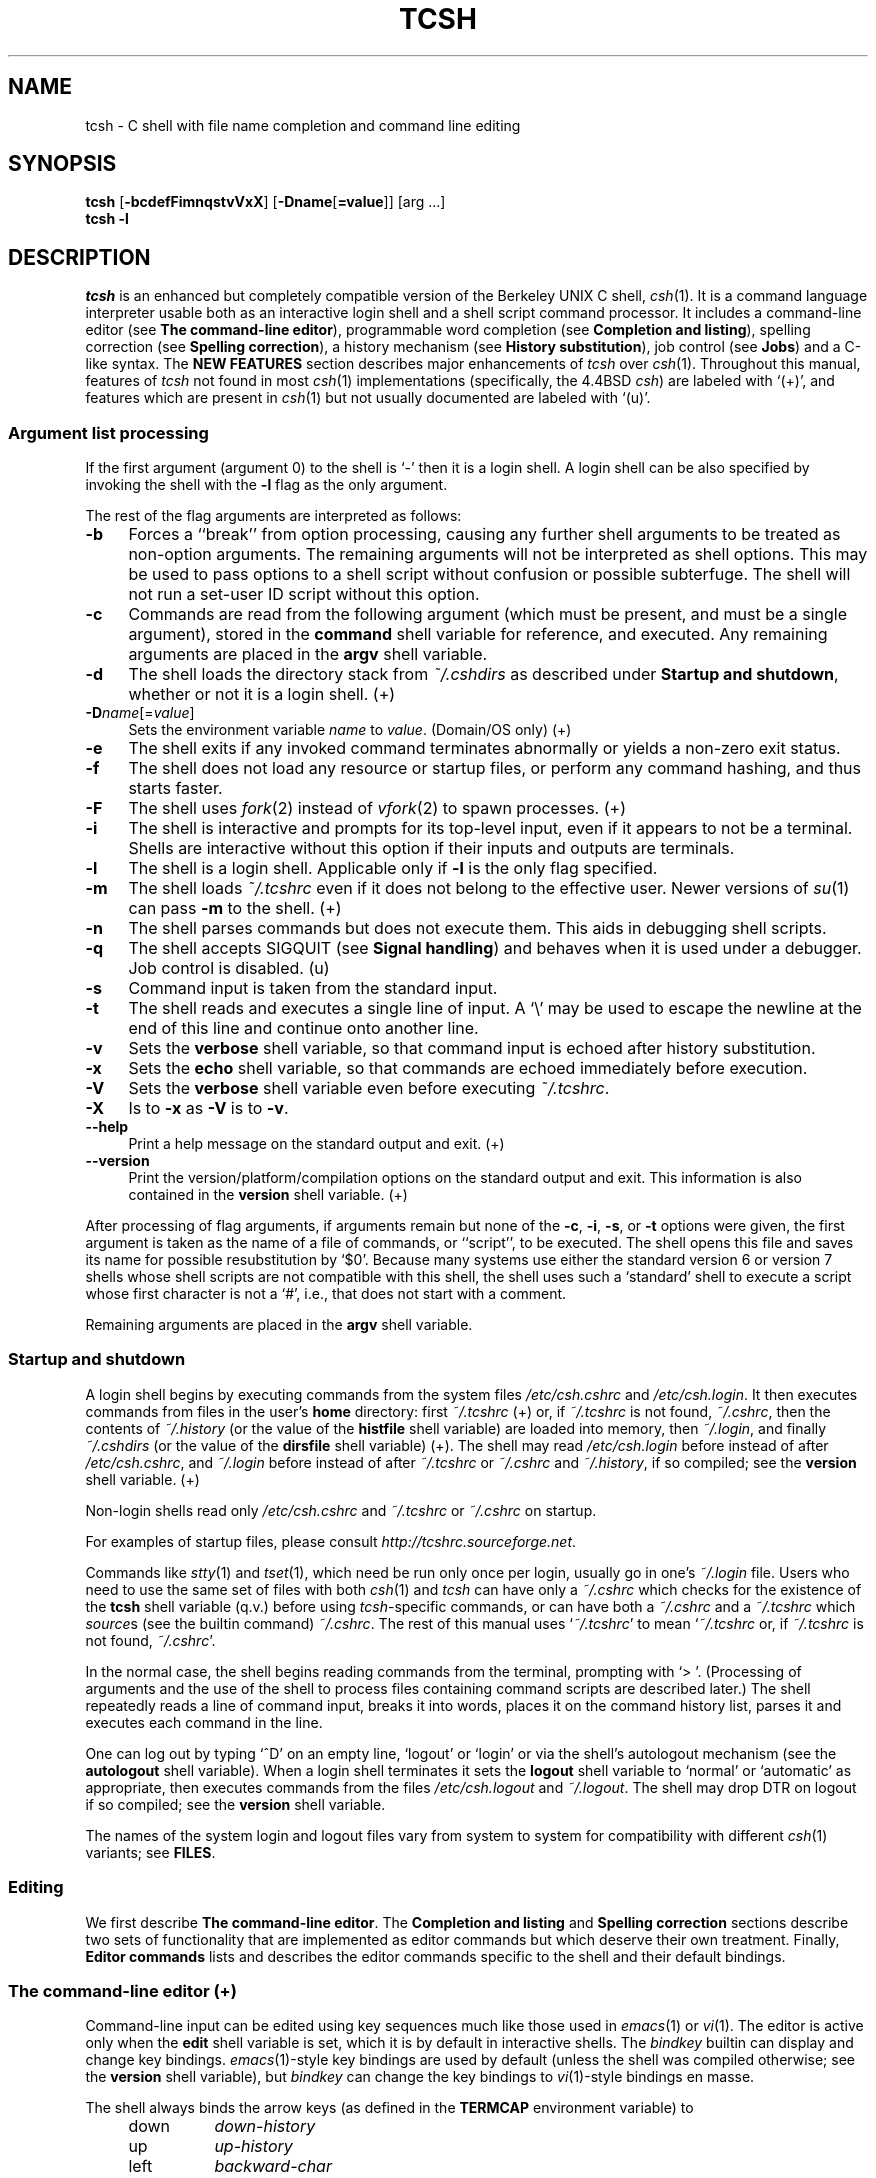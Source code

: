 .\"
.\" Copyright (c) 1980, 1990, 1993
.\"	The Regents of the University of California.  All rights reserved.
.\"
.\" Redistribution and use in source and binary forms, with or without
.\" modification, are permitted provided that the following conditions
.\" are met:
.\" 1. Redistributions of source code must retain the above copyright
.\"    notice, this list of conditions and the following disclaimer.
.\" 2. Redistributions in binary form must reproduce the above copyright
.\"    notice, this list of conditions and the following disclaimer in the
.\"    documentation and/or other materials provided with the distribution.
.\" 3. Neither the name of the University nor the names of its contributors
.\"    may be used to endorse or promote products derived from this software
.\"    without specific prior written permission.
.\"
.\" THIS SOFTWARE IS PROVIDED BY THE REGENTS AND CONTRIBUTORS ``AS IS'' AND
.\" ANY EXPRESS OR IMPLIED WARRANTIES, INCLUDING, BUT NOT LIMITED TO, THE
.\" IMPLIED WARRANTIES OF MERCHANTABILITY AND FITNESS FOR A PARTICULAR PURPOSE
.\" ARE DISCLAIMED.  IN NO EVENT SHALL THE REGENTS OR CONTRIBUTORS BE LIABLE
.\" FOR ANY DIRECT, INDIRECT, INCIDENTAL, SPECIAL, EXEMPLARY, OR CONSEQUENTIAL
.\" DAMAGES (INCLUDING, BUT NOT LIMITED TO, PROCUREMENT OF SUBSTITUTE GOODS
.\" OR SERVICES; LOSS OF USE, DATA, OR PROFITS; OR BUSINESS INTERRUPTION)
.\" HOWEVER CAUSED AND ON ANY THEORY OF LIABILITY, WHETHER IN CONTRACT, STRICT
.\" LIABILITY, OR TORT (INCLUDING NEGLIGENCE OR OTHERWISE) ARISING IN ANY WAY
.\" OUT OF THE USE OF THIS SOFTWARE, EVEN IF ADVISED OF THE POSSIBILITY OF
.\" SUCH DAMAGE.
.\" 
.\" Style notes for the tcsh man page:
.\" 
.\" - Tags in lists are bold, except in the FILES section where they are
.\"   italic.
.\" 
.\" - References are bold for section headings and environment and shell
.\"   variables and italic for commands (externals, builtins, aliases, and
.\"   editor commands) and arguments to commands.
.\" 
.\" - Be careful with the .B and .I macros: they handle only a limited number
.\"   of words. Work around this with \fB and \fI, but only if absolutely
.\"   necessary, because tcsh.man2html uses .B/.I to find name anchors.
.\" 
.\" - Indent in multiples of 4, usually 8.
.\" 
.\" - Use `', not '' or "", except of course in shell syntax examples.
.\"   '' at the beginning of a line will vanish!
.\"
.\" - Use \` for literal back-quote (`).
.\"
.\" - Use \e for literal backslash (\).
.\" 
.\" - Use \-, not -.
.\" 
.\" - Include the tilde when naming dot files. `~/.login', not `.login'.
.\" 
.\" - Refer to external commands in man page format, e.g., `csh(1)'. However,
.\"   tcsh is `tcsh', not `tcsh(1)', because this is the tcsh man page (and
.\"   see the next note anyway).
.\" 
.\" - Say `the shell', not `tcsh', unless distinguishing between tcsh and csh.
.\" 
.\" - Say `shell variable'/`environment variable' instead of `variable'
.\"   and `builtin command'/`editor command' instead of `builtin' or `command'
.\"   unless the distinction is absolutely clear from context.
.\" 
.\" - Use the simple present tense. `The shell uses', not `The shell will use'.
.\" 
.\" - IMPORTANT: Cross-reference as much as possible. Commands, variables,
.\"   etc. in the reference section should be mentioned in the appropriate
.\"   descriptive section, or at least in the reference-section description
.\"   of another command (or whatever) which is mentioned in a description
.\"   section. Remember to note OS-specific things in "OS variant support",
.\"   new features in NEW FEATURES and referenced external commands in SEE
.\"   ALSO.
.\" 
.\" - tcsh.man2html depends heavily on the specific nroff commands used in the
.\"   man page when the script was written. Please stick closely to the style
.\"   used here if you can. In particular, please don't use nroff commands
.\"   which aren't already used herein.
.\" 
.TH TCSH 1 "26 Apr 2021" "Astron 6.22.04"
.SH NAME
tcsh \- C shell with file name completion and command line editing
.SH SYNOPSIS
.B tcsh \fR[\fB\-bcdefFimnqstvVxX\fR] [\fB\-Dname\fR[\fB=value\fR]] [arg ...]
.br
.B tcsh \-l
.SH DESCRIPTION
\fItcsh\fR is an enhanced but completely compatible version of the Berkeley
UNIX C shell, \fIcsh\fR(1).
It is a command language interpreter usable both as an interactive login
shell and a shell script command processor.
It includes a command-line editor (see \fBThe command-line editor\fR),
programmable word completion (see \fBCompletion and listing\fR),
spelling correction (see \fBSpelling correction\fR),
a history mechanism (see \fBHistory substitution\fR),
job control (see \fBJobs\fR)
and a C-like syntax.
The \fBNEW FEATURES\fR section describes major enhancements of \fItcsh\fR
over \fIcsh\fR(1).
Throughout this manual, features of
\fItcsh\fR not found in most \fIcsh\fR(1) implementations
(specifically, the 4.4BSD \fIcsh\fR)
are labeled with `(+)', and features which are present in \fIcsh\fR(1)
but not usually documented are labeled with `(u)'.
.SS "Argument list processing"
If the first argument (argument 0) to the shell is `\-' then it is a
login shell.  A login shell can be also specified by invoking the shell with
the \fB\-l\fR flag as the only argument.
.PP
The rest of the flag arguments are interpreted as follows:
.TP 4
.B \-b
Forces a ``break'' from option processing, causing any
further shell arguments to be treated as non-option arguments.  The remaining
arguments will not be interpreted as shell options.  This may be used to pass
options to a shell script without confusion or possible subterfuge.  The shell
will not run a set-user ID script without this option.
.TP 4
.B \-c
Commands are read from the following argument (which must be present, and
must be a single argument),
stored in the \fBcommand\fR shell variable for reference, and executed.
Any remaining arguments are placed in the \fBargv\fR shell variable.
.TP 4
.B \-d
The shell loads the directory stack from \fI~/.cshdirs\fR as described under
\fBStartup and shutdown\fR, whether or not it is a login shell. (+)
.TP 4
.B \-D\fIname\fR[=\fIvalue\fR]
Sets the environment variable \fIname\fR to \fIvalue\fR. (Domain/OS only) (+)
.TP 4
.B \-e
The shell exits if any invoked command terminates abnormally or
yields a non-zero exit status.
.TP 4
.B \-f
The shell does not load any resource or startup files, or perform any 
command hashing, and thus starts faster.
.TP 4
.B \-F
The shell uses \fIfork\fR(2) instead of \fIvfork\fR(2) to spawn processes. (+)
.TP 4
.B \-i
The shell is interactive and prompts for its top-level input, even if
it appears to not be a terminal.  Shells are interactive without this option if
their inputs and outputs are terminals.
.TP 4
.B \-l
The shell is a login shell.  Applicable only if \fB\-l\fR is the only
flag specified.
.TP 4
.B \-m
The shell loads \fI~/.tcshrc\fR even if it does not belong to the effective
user.  Newer versions of \fIsu\fR(1) can pass \fB\-m\fR to the shell. (+)
.TP 4
.B \-n
The shell parses commands but does not execute them.
This aids in debugging shell scripts.
.TP 4
.B \-q
The shell accepts SIGQUIT (see \fBSignal handling\fR) and behaves when
it is used under a debugger.  Job control is disabled. (u)
.TP 4
.B \-s
Command input is taken from the standard input.
.TP 4
.B \-t
The shell reads and executes a single line of input.  A `\e' may be used to
escape the newline at the end of this line and continue onto another line.
.TP 4
.B \-v
Sets the \fBverbose\fR shell variable, so that
command input is echoed after history substitution.
.TP 4
.B \-x
Sets the \fBecho\fR shell variable, so that commands are echoed
immediately before execution.
.TP 4
.B \-V
Sets the \fBverbose\fR shell variable even before executing \fI~/.tcshrc\fR.
.TP 4
.B \-X
Is to \fB\-x\fR as \fB\-V\fR is to \fB\-v\fR.
.TP 4
.B \-\-help
Print a help message on the standard output and exit. (+)
.TP 4
.B \-\-version
Print the version/platform/compilation options on the standard output and exit.
This information is also contained in the \fBversion\fR shell variable. (+)
.PP
After processing of flag arguments, if arguments remain but none of the
\fB\-c\fR, \fB\-i\fR, \fB\-s\fR, or \fB\-t\fR options were given, the first
argument is taken as the name of a file of commands, or ``script'', to
be executed.  The shell opens this file and saves its name for possible
resubstitution by `$0'.  Because many systems use either the standard
version 6 or version 7 shells whose shell scripts are not compatible
with this shell, the shell uses such a `standard' shell to execute a script
whose first character is not a `#', i.e., that does not start with a
comment.
.PP
Remaining arguments are placed in the \fBargv\fR shell variable.
.SS "Startup and shutdown"
A login shell begins by executing commands from the system files
\fI/etc/csh.cshrc\fR and \fI/etc/csh.login\fR.
It then executes commands from files in the user's \fBhome\fR directory:
first \fI~/.tcshrc\fR (+)
or, if \fI~/.tcshrc\fR is not found, \fI~/.cshrc\fR,
then the contents of \fI~/.history\fR (or the value of the \fBhistfile\fR shell variable) are loaded into memory,
then \fI~/.login\fR,
and finally \fI~/.cshdirs\fR (or the value of the \fBdirsfile\fR shell variable) (+).
The shell may read \fI/etc/csh.login\fR before instead of after
\fI/etc/csh.cshrc\fR, and \fI~/.login\fR before instead of after
\fI~/.tcshrc\fR or \fI~/.cshrc\fR and \fI~/.history\fR, if so compiled;
see the \fBversion\fR shell variable. (+)
.PP
Non-login shells read only \fI/etc/csh.cshrc\fR and \fI~/.tcshrc\fR
or \fI~/.cshrc\fR on startup.
.PP
For examples of startup files, please consult
\fIhttp://tcshrc.sourceforge.net\fR.
.PP
Commands like \fIstty\fR(1) and \fItset\fR(1),
which need be run only once per login, usually go in one's \fI~/.login\fR file.
Users who need to use the same set of files with both \fIcsh\fR(1) and
\fItcsh\fR can have only a \fI~/.cshrc\fR which checks for the existence of the
\fBtcsh\fR shell variable (q.v.) before using \fItcsh\fR-specific commands,
or can have both a \fI~/.cshrc\fR and a \fI~/.tcshrc\fR which \fIsource\fRs
(see the builtin command) \fI~/.cshrc\fR.
The rest of this manual uses `\fI~/.tcshrc\fR' to mean `\fI~/.tcshrc\fR or,
if \fI~/.tcshrc\fR is not found, \fI~/.cshrc\fR'.
.PP
In the normal case, the shell begins reading commands from the terminal,
prompting with `> '.  (Processing of arguments and the use of the shell to
process files containing command scripts are described later.)
The shell repeatedly reads a line of command input, breaks it into words,
places it on the command history list, parses it and executes each command
in the line.
.PP
One can log out by typing `^D' on an empty line, `logout' or `login' or
via the shell's autologout mechanism (see the \fBautologout\fR shell variable).
When a login shell terminates it sets the \fBlogout\fR shell variable to
`normal' or `automatic' as appropriate, then
executes commands from the files
\fI/etc/csh.logout\fR and \fI~/.logout\fR.  The shell may drop DTR on logout
if so compiled; see the \fBversion\fR shell variable.
.PP
The names of the system login and logout files vary from system to system for
compatibility with different \fIcsh\fR(1) variants; see \fBFILES\fR.
.SS Editing
We first describe \fBThe command-line editor\fR.
The \fBCompletion and listing\fR and \fBSpelling correction\fR sections
describe two sets of functionality that are implemented as editor commands
but which deserve their own treatment.
Finally, \fBEditor commands\fR lists and describes
the editor commands specific to the shell and their default bindings.
.SS "The command-line editor (+)"
Command-line input can be edited using key sequences much like those used in
\fIemacs\fR(1) or \fIvi\fR(1).
The editor is active only when the \fBedit\fR shell variable is set, which
it is by default in interactive shells.
The \fIbindkey\fR builtin can display and change key bindings.
\fIemacs\fR(1)\-style key bindings are used by default
(unless the shell was compiled otherwise; see the \fBversion\fR shell variable),
but \fIbindkey\fR can change the key bindings to \fIvi\fR(1)\-style bindings en masse.
.PP
The shell always binds the arrow keys (as defined in the \fBTERMCAP\fR
environment variable) to
.PP
.PD 0
.RS +4
.TP 8
down
\fIdown-history\fR
.TP 8
up
\fIup-history\fR
.TP 8
left
\fIbackward-char\fR
.TP 8
right
\fIforward-char\fR
.PD
.RE
.PP
unless doing so would alter another single-character binding.
One can set the arrow key escape sequences to the empty string with \fIsettc\fR
to prevent these bindings.
The ANSI/VT100 sequences for arrow keys are always bound.
.PP
Other key bindings are, for the most part, what \fIemacs\fR(1) and \fIvi\fR(1)
users would expect and can easily be displayed by \fIbindkey\fR, so there
is no need to list them here.  Likewise, \fIbindkey\fR can list the editor
commands with a short description of each.
Certain key bindings have different behavior depending if \fIemacs\fR(1) or \fIvi\fR(1)
style bindings are being used; see \fBvimode\fR for more information.
.PP
Note that editor commands do not have the same notion of a ``word'' as does the
shell.  The editor delimits words with any non-alphanumeric characters not in
the shell variable \fBwordchars\fR, while the shell recognizes only whitespace
and some of the characters with special meanings to it, listed under
\fBLexical structure\fR.
.SS "Completion and listing (+)"
The shell is often able to complete words when given a unique abbreviation.
Type part of a word (for example `ls /usr/lost') and hit the tab key to
run the \fIcomplete-word\fR editor command.
The shell completes the filename `/usr/lost' to `/usr/lost+found/',
replacing the incomplete word with the complete word in the input buffer.
(Note the terminal `/'; completion adds a `/' to the
end of completed directories and a space to the end of other completed words,
to speed typing and provide a visual indicator of successful completion.
The \fBaddsuffix\fR shell variable can be unset to prevent this.)
If no match is found (perhaps `/usr/lost+found' doesn't exist),
the terminal bell rings.
If the word is already complete (perhaps there is a `/usr/lost' on your
system, or perhaps you were thinking too far ahead and typed the whole thing)
a `/' or space is added to the end if it isn't already there.
.PP
Completion works anywhere in the line, not at just the end; completed
text pushes the rest of the line to the right.  Completion in the middle of a word
often results in leftover characters to the right of the cursor that need
to be deleted.
.PP
Commands and variables can be completed in much the same way.
For example, typing `em[tab]' would complete `em' to
`emacs' if \fIemacs\fR were the only command on your system beginning with `em'.
Completion can find a command in any directory in \fBpath\fR or if
given a full pathname.
Typing `echo $ar[tab]' would complete `$ar' to `$argv'
if no other variable began with `ar'.
.PP
The shell parses the input buffer to determine whether the word you want to
complete should be completed as a filename, command or variable.
The first word in the buffer and the first word following
`;', `|', `|&', `&&' or `||' is considered to be a command.
A word beginning with `$' is considered to be a variable.
Anything else is a filename.  An empty line is `completed' as a filename.
.PP
You can list the possible completions of a word at any time by typing `^D'
to run the \fIdelete-char-or-list-or-eof\fR editor command.
The shell lists the possible completions using the \fIls\-F\fR builtin (q.v.)
and reprints the prompt and unfinished command line, for example:
.IP "" 4
> ls /usr/l[^D]
.br
lbin/       lib/        local/      lost+found/
.br
> ls /usr/l
.PP
If the \fBautolist\fR shell variable is set, the shell lists the remaining
choices (if any) whenever completion fails:
.IP "" 4
> set autolist
.br
> nm /usr/lib/libt[tab]
.br
libtermcap.a@ libtermlib.a@
.br
> nm /usr/lib/libterm
.PP
If \fBautolist\fR is set to `ambiguous', choices are listed only when
completion fails and adds no new characters to the word being completed.
.PP
A filename to be completed can contain variables, your own or others' home
directories abbreviated with `~' (see \fBFilename substitution\fR) and
directory stack entries abbreviated with `='
(see \fBDirectory stack substitution\fR).  For example,
.IP "" 4
> ls ~k[^D]
.br
kahn    kas     kellogg
.br
> ls ~ke[tab]
.br
> ls ~kellogg/
.PP
or
.IP "" 4
> set local = /usr/local
.br
> ls $lo[tab]
.br
> ls $local/[^D]
.br
bin/ etc/ lib/ man/ src/
.br
> ls $local/
.PP
Note that variables can also be expanded explicitly with the
\fIexpand-variables\fR editor command.
.PP
\fIdelete-char-or-list-or-eof\fR lists at only the end of the line;
in the middle of a line it deletes the character under the cursor and
on an empty line it logs one out or, if \fBignoreeof\fR is set, does nothing.
`M-^D', bound to the editor command \fIlist-choices\fR, lists completion
possibilities anywhere on a line, and \fIlist-choices\fR (or any one of the
related editor commands that do or don't delete, list and/or log out,
listed under \fIdelete-char-or-list-or-eof\fR) can be bound to `^D' with
the \fIbindkey\fR builtin command if so desired.
.PP
The \fIcomplete-word-fwd\fR and \fIcomplete-word-back\fR editor commands
(not bound to any keys by default) can be used to cycle up and down through
the list of possible completions, replacing the current word with the next or
previous word in the list.
.PP
The shell variable \fBfignore\fR can be set to a list of suffixes to be
ignored by completion.  Consider the following:
.IP "" 4
> ls
.br
Makefile        condiments.h~   main.o          side.c
.br
README          main.c          meal            side.o
.br
condiments.h    main.c~
.br
> set fignore = (.o \e~)
.br
> emacs ma[^D]
.br
main.c   main.c~  main.o
.br
> emacs ma[tab]
.br
> emacs main.c
.PP
`main.c~' and `main.o' are ignored by completion (but not listing),
because they end in suffixes in \fBfignore\fR.
Note that a `\e' was needed in front of `~' to prevent it from being
expanded to \fBhome\fR as described under \fBFilename substitution\fR.
\fBfignore\fR is ignored if only one completion is possible.
.PP
If the \fBcomplete\fR shell variable is set to `enhance', completion
1) ignores case and 2) considers periods, hyphens and underscores
(`.', `\-' and `_') to be word separators and hyphens and underscores to
be equivalent.  If you had the following files
.IP "" 4
comp.lang.c      comp.lang.perl   comp.std.c++
.br
comp.lang.c++    comp.std.c
.PP
and typed `mail \-f c.l.c[tab]', it would be completed to
`mail \-f comp.lang.c', and ^D would list `comp.lang.c' and `comp.lang.c++'.
`mail \-f c..c++[^D]' would list `comp.lang.c++' and `comp.std.c++'.  Typing
`rm a\-\-file[^D]' in the following directory
.IP "" 4
A_silly_file    a-hyphenated-file    another_silly_file
.PP
would list all three files, because case is ignored and hyphens and
underscores are equivalent.  Periods, however, are not equivalent to
hyphens or underscores.
.PP
If the \fBcomplete\fR shell variable is set to `Enhance', completion
ignores case and differences between a hyphen and an underscore word
separator only when the user types a lowercase character or a hyphen.
Entering an uppercase character or an underscore will not match the 
corresponding lowercase character or hyphen word separator.  
Typing `rm a\-\-file[^D]' in the directory of the previous example would 
still list all three files, but typing `rm A\-\-file' would match only 
`A_silly_file' and typing `rm a__file[^D]' would match just `A_silly_file' 
and `another_silly_file' because the user explicitly used an uppercase 
or an underscore character.  
.PP
Completion and listing are affected by several other shell variables:
\fBrecexact\fR can be set to complete on the shortest possible unique
match, even if more typing might result in a longer match:
.IP "" 4
> ls
.br
fodder   foo      food     foonly
.br
> set recexact
.br
> rm fo[tab]
.PP
just beeps, because `fo' could expand to `fod' or `foo', but if we type
another `o',
.IP "" 4
> rm foo[tab]
.br
> rm foo
.PP
the completion completes on `foo', even though `food' and `foonly'
also match.
\fBautoexpand\fR can be set to run the \fIexpand-history\fR editor command
before each completion attempt, \fBautocorrect\fR can be set to
spelling-correct the word to be completed (see \fBSpelling correction\fR)
before each completion attempt and \fBcorrect\fR can be set to complete
commands automatically after one hits `return'.
\fBmatchbeep\fR can be set to make completion beep or not beep in a variety
of situations, and \fBnobeep\fR can be set to never beep at all.
\fBnostat\fR can be set to a list of directories and/or patterns that
match directories to prevent the completion mechanism from \fIstat\fR(2)ing
those directories.
\fBlistmax\fR and \fBlistmaxrows\fR can be set to limit the number of items
and rows (respectively) that are listed without asking first.
\fBrecognize_only_executables\fR can be set to make the shell list only
executables when listing commands, but it is quite slow.
.PP
Finally, the \fIcomplete\fR builtin command can be used to tell the shell how
to complete words other than filenames, commands and variables.
Completion and listing do not work on glob-patterns (see \fBFilename substitution\fR),
but the \fIlist-glob\fR and \fIexpand-glob\fR editor commands perform
equivalent functions for glob-patterns.
.SS "Spelling correction (+)"
The shell can sometimes correct the spelling of filenames, commands and variable names
as well as completing and listing them.
.PP
Individual words can be spelling-corrected with the \fIspell-word\fR
editor command (usually bound to M-s and M-S)
and the entire input buffer with \fIspell-line\fR (usually bound to M-$).
The \fBcorrect\fR shell variable can be set to `cmd' to correct the
command name or `all' to correct the entire line each time return is typed,
and \fBautocorrect\fR can be set to correct the word to be completed
before each completion attempt.
.PP
When spelling correction is invoked in any of these ways and
the shell thinks that any part of the command line is misspelled,
it prompts with the corrected line:
.IP "" 4
> set correct = cmd
.br
> lz /usr/bin
.br
CORRECT>ls /usr/bin (y|n|e|a)?
.PP
One can answer `y' or space to execute the corrected line,
`e' to leave the uncorrected command in the input buffer,
`a' to abort the command as if `^C' had been hit, and
anything else to execute the original line unchanged.
.PP
Spelling correction recognizes user-defined completions (see the
\fIcomplete\fR builtin command).  If an input word in a position for
which a completion is defined resembles a word in the completion list,
spelling correction registers a misspelling and suggests the latter
word as a correction.  However, if the input word does not match any of
the possible completions for that position, spelling correction does
not register a misspelling.
.PP
Like completion, spelling correction works anywhere in the line,
pushing the rest of the line to the right and possibly leaving
extra characters to the right of the cursor.
.SS "Editor commands (+)"
`bindkey' lists key bindings and `bindkey \-l' lists and briefly describes
editor commands.
Only new or especially interesting editor commands are described here.
See \fIemacs\fR(1) and \fIvi\fR(1) for descriptions of each editor's
key bindings.
.PP
The character or characters to which each command is bound by default is
given in parentheses.  `^\fIcharacter\fR' means a control character and
`M-\fIcharacter\fR' a meta character, typed as escape-\fIcharacter\fR
on terminals without a meta key.  Case counts, but commands that are bound
to letters by default are bound to both lower- and uppercase letters for
convenience.
.TP 8
.B backward-char \fR(^B, left)
Move back a character.
Cursor behavior modified by \fBvimode\fR.
.TP 8
.B backward-delete-word \fR(M-^H, M-^?)
Cut from beginning of current word to cursor \- saved in cut buffer.
Word boundary behavior modified by \fBvimode\fR.
.TP 8
.B backward-word \fR(M-b, M-B)
Move to beginning of current word.
Word boundary and cursor behavior modified by \fBvimode\fR.
.TP 8
.B beginning-of-line \fR(^A, home)
Move to beginning of line.
Cursor behavior modified by \fBvimode\fR.
.TP 8
.B capitalize-word \fR(M-c, M-C)
Capitalize the characters from cursor to end of current word.
Word boundary behavior modified by \fBvimode\fR.
.TP 8
.B complete-word \fR(tab)
Completes a word as described under \fBCompletion and listing\fR.
.TP 8
.B complete-word-back \fR(not bound)
Like \fIcomplete-word-fwd\fR, but steps up from the end of the list.
.TP 8
.B complete-word-fwd \fR(not bound)
Replaces the current word with the first word in the list of possible
completions.  May be repeated to step down through the list.
At the end of the list, beeps and reverts to the incomplete word.
.TP 8
.B complete-word-raw \fR(^X-tab)
Like \fIcomplete-word\fR, but ignores user-defined completions.
.TP 8
.B copy-prev-word \fR(M-^_)
Copies the previous word in the current line into the input buffer.
See also \fIinsert-last-word\fR.
Word boundary behavior modified by \fBvimode\fR.
.TP 8
.B dabbrev-expand \fR(M-/)
Expands the current word to the most recent preceding one for which
the current is a leading substring, wrapping around the history list
(once) if necessary.
Repeating \fIdabbrev-expand\fR without any intervening typing
changes to the next previous word etc., skipping identical matches
much like \fIhistory-search-backward\fR does.
.TP 8
.B delete-char \fR(not bound)
Deletes the character under the cursor.
See also \fIdelete-char-or-list-or-eof\fR.
Cursor behavior modified by \fBvimode\fR.
.TP 8
.B delete-char-or-eof \fR(not bound)
Does \fIdelete-char\fR if there is a character under the cursor
or \fIend-of-file\fR on an empty line.
See also \fIdelete-char-or-list-or-eof\fR.
Cursor behavior modified by \fBvimode\fR.
.TP 8
.B delete-char-or-list \fR(not bound)
Does \fIdelete-char\fR if there is a character under the cursor
or \fIlist-choices\fR at the end of the line.
See also \fIdelete-char-or-list-or-eof\fR.
.TP 8
.B delete-char-or-list-or-eof \fR(^D)
Does \fIdelete-char\fR if there is a character under the cursor,
\fIlist-choices\fR at the end of the line
or \fIend-of-file\fR on an empty line.
See also those three commands, each of which does only a single action, and
\fIdelete-char-or-eof\fR, \fIdelete-char-or-list\fR and \fIlist-or-eof\fR,
each of which does a different two out of the three.
.TP 8
.B delete-word \fR(M-d, M-D)
Cut from cursor to end of current word \- save in cut buffer.
Word boundary behavior modified by \fBvimode\fR.
.TP 8
.B down-history \fR(down-arrow, ^N)
Like \fIup-history\fR, but steps down, stopping at the original input line.
.TP 8
.B downcase-word \fR(M-l, M-L)
Lowercase the characters from cursor to end of current word.
Word boundary behavior modified by \fBvimode\fR.
.TP 8
.B end-of-file \fR(not bound)
Signals an end of file, causing the shell to exit unless the \fBignoreeof\fR
shell variable (q.v.) is set to prevent this.
See also \fIdelete-char-or-list-or-eof\fR.
.TP 8
.B end-of-line \fR(^E, end)
Move cursor to end of line.
Cursor behavior modified by \fBvimode\fR.
.TP 8
.B expand-history \fR(M-space)
Expands history substitutions in the current word.
See \fBHistory substitution\fR.
See also \fImagic-space\fR, \fItoggle-literal-history\fR and
the \fBautoexpand\fR shell variable.
.TP 8
.B expand-glob \fR(^X-*)
Expands the glob-pattern to the left of the cursor.
See \fBFilename substitution\fR.
.TP 8
.B expand-line \fR(not bound)
Like \fIexpand-history\fR, but
expands history substitutions in each word in the input buffer.
.TP 8
.B expand-variables \fR(^X-$)
Expands the variable to the left of the cursor.
See \fBVariable substitution\fR.
.TP 8
.B forward-char \fR(^F, right)
Move forward one character.
Cursor behavior modified by \fBvimode\fR.
.TP 8
.B forward-word \fR(M-f, M-F)
Move forward to end of current word.
Word boundary and cursor behavior modified by \fBvimode\fR.
.TP 8
.B history-search-backward \fR(M-p, M-P)
Searches backwards through the history list for a command beginning with
the current contents of the input buffer up to the cursor and copies it
into the input buffer.
The search string may be a glob-pattern (see \fBFilename substitution\fR)
containing `*', `?', `[]' or `{}'.
\fIup-history\fR and \fIdown-history\fR will proceed from the
appropriate point in the history list.
Emacs mode only.
See also \fIhistory-search-forward\fR and \fIi-search-back\fR.
.TP 8
.B history-search-forward \fR(M-n, M-N)
Like \fIhistory-search-backward\fR, but searches forward.
.TP 8
.B i-search-back \fR(not bound)
Searches backward like \fIhistory-search-backward\fR, copies the first match
into the input buffer with the cursor positioned at the end of the pattern,
and prompts with `bck: ' and the first match.  Additional characters may be
typed to extend the search, \fIi-search-back\fR may be typed to continue
searching with the same pattern, wrapping around the history list if
necessary, (\fIi-search-back\fR must be bound to a
single character for this to work) or one of the following special characters
may be typed:
.PP
.RS +8
.RS +4
.PD 0
.TP 8
^W
Appends the rest of the word under the cursor to the search pattern.
.TP 8
delete (or any character bound to \fIbackward-delete-char\fR)
Undoes the effect of the last character typed and deletes a character
from the search pattern if appropriate.
.TP 8
^G
If the previous search was successful, aborts the entire search.
If not, goes back to the last successful search.
.TP 8
escape
Ends the search, leaving the current line in the input buffer.
.RE
.PD
.PP
Any other character not bound to \fIself-insert-command\fR terminates the
search, leaving the current line in the input buffer, and
is then interpreted as normal input.  In particular, a carriage return
causes the current line to be executed.
See also \fIi-search-fwd\fR and \fIhistory-search-backward\fR.
Word boundary behavior modified by \fBvimode\fR.
.RE
.TP 8
.B i-search-fwd \fR(not bound)
Like \fIi-search-back\fR, but searches forward.
Word boundary behavior modified by \fBvimode\fR.
.TP 8
.B insert-last-word \fR(M-_)
Inserts the last word of the previous input line (`!$') into the input buffer.
See also \fIcopy-prev-word\fR.
.TP 8
.B list-choices \fR(M-^D)
Lists completion possibilities as described under \fBCompletion and listing\fR.
See also \fIdelete-char-or-list-or-eof\fR and \fIlist-choices-raw\fR.
.TP 8
.B list-choices-raw \fR(^X-^D)
Like \fIlist-choices\fR, but ignores user-defined completions.
.TP 8
.B list-glob \fR(^X-g, ^X-G)
Lists (via the \fIls\-F\fR builtin) matches to the glob-pattern
(see \fBFilename substitution\fR) to the left of the cursor.
.TP 8
.B list-or-eof \fR(not bound)
Does \fIlist-choices\fR
or \fIend-of-file\fR on an empty line.
See also \fIdelete-char-or-list-or-eof\fR.
.TP 8
.B magic-space \fR(not bound)
Expands history substitutions in the current line,
like \fIexpand-history\fR, and inserts a space.
\fImagic-space\fR is designed to be bound to the space bar,
but is not bound by default.
.TP 8
.B normalize-command \fR(^X-?)
Searches for the current word in PATH and, if it is found, replaces it with
the full path to the executable.  Special characters are quoted.  Aliases are
expanded and quoted but commands within aliases are not.  This command is
useful with commands that take commands as arguments, e.g., `dbx' and `sh \-x'.
.TP 8
.B normalize-path \fR(^X-n, ^X-N)
Expands the current word as described under the `expand' setting
of the \fBsymlinks\fR shell variable.
.TP 8
.B overwrite-mode \fR(unbound)
Toggles between input and overwrite modes.
.TP 8
.B run-fg-editor \fR(M-^Z)
Saves the current input line and
looks for a stopped job where the file name portion of its first word
is found in the \fBeditors\fR shell variable.
If \fBeditors\fR is not set, then the file name portion of the
\fBEDITOR\fR environment variable (`ed' if unset)
and the
\fBVISUAL\fR environment variable (`vi' if unset)
will be used.
If such a job is found, it is restarted as if `fg %\fIjob\fR' had been
typed.  This is used to toggle back and forth between an editor and
the shell easily.  Some people bind this command to `^Z' so they
can do this even more easily.
.TP
.B run-help \fR(M-h, M-H)
Searches for documentation on the current command, using the same notion of
`current command' as the completion routines, and prints it.  There is no way
to use a pager; \fIrun-help\fR is designed for short help files.
If the special alias \fBhelpcommand\fR is defined, it is run with the
command name as a sole argument.  Else,
documentation should be in a file named \fIcommand\fR.help, \fIcommand\fR.1,
\fIcommand\fR.6, \fIcommand\fR.8 or \fIcommand\fR, which should be in one
of the directories listed in the \fBHPATH\fR environment variable.
If there is more than one help file only the first is printed.
.TP 8
.B self-insert-command \fR(text characters)
In insert mode (the default), inserts the typed character into the input line after the character under the cursor.
In overwrite mode, replaces the character under the cursor with the typed character.
The input mode is normally preserved between lines, but the
\fBinputmode\fR shell variable can be set to `insert' or `overwrite' to put the
editor in that mode at the beginning of each line.
See also \fIoverwrite-mode\fR.
.TP 8
.B sequence-lead-in \fR(arrow prefix, meta prefix, ^X)
Indicates that the following characters are part of a
multi-key sequence.  Binding a command to a multi-key sequence really creates
two bindings: the first character to \fIsequence-lead-in\fR and the
whole sequence to the command.  All sequences beginning with a character
bound to \fIsequence-lead-in\fR are effectively bound to \fIundefined-key\fR
unless bound to another command.
.TP 8
.B spell-line \fR(M-$)
Attempts to correct the spelling of each word in the input buffer, like
\fIspell-word\fR, but ignores words whose first character is one of
`\-', `!', `^' or `%', or which contain `\e', `*' or `?', to avoid problems
with switches, substitutions and the like.
See \fBSpelling correction\fR.
.TP 8
.B spell-word \fR(M-s, M-S)
Attempts to correct the spelling of the current word as described
under \fBSpelling correction\fR.
Checks each component of a word which appears to be a pathname.
.TP 8
.B toggle-literal-history \fR(M-r, M-R)
Expands or `unexpands' history substitutions in the input buffer.
See also \fIexpand-history\fR and the \fBautoexpand\fR shell variable.
.TP 8
.B undefined-key \fR(any unbound key)
Beeps.
.TP 8
.B up-history \fR(up-arrow, ^P)
Copies the previous entry in the history list into the input buffer.
If \fBhistlit\fR is set, uses the literal form of the entry.
May be repeated to step up through the history list, stopping at the top.
.TP 8
.B upcase-word \fR(M-u, M-U)
Uppercase the characters from cursor to end of current word.
Word boundary behavior modified by \fBvimode\fR.
.TP 8
.B vi-beginning-of-next-word \fR(not bound)
Vi goto the beginning of next word.
Word boundary and cursor behavior modified by \fBvimode\fR.
.TP 8
.B vi-eword \fR(not bound)
Vi move to the end of the current word.
Word boundary behavior modified by \fBvimode\fR.
.TP 8
.B vi-search-back \fR(?)
Prompts with `?' for a search string (which may be a glob-pattern, as with
\fIhistory-search-backward\fR), searches for it and copies it into the
input buffer.  The bell rings if no match is found.
Hitting return ends the search and leaves the last match in the input
buffer.
Hitting escape ends the search and executes the match.
\fIvi\fR mode only.
.TP 8
.B vi-search-fwd \fR(/)
Like \fIvi-search-back\fR, but searches forward.
.TP 8
.B which-command \fR(M-?)
Does a \fIwhich\fR (see the description of the builtin command) on the
first word of the input buffer.
.TP 8
.B yank-pop \fR(M-y)
When executed immediately after a \fIyank\fR or another \fIyank-pop\fR,
replaces the yanked string with the next previous string from the
killring. This also has the effect of rotating the killring, such that
this string will be considered the most recently killed by a later
\fIyank\fR command. Repeating \fIyank-pop\fR will cycle through the
killring any number of times.
.SS "Lexical structure"
The shell splits input lines into words at blanks and tabs.  The special
characters `&', `|', `;', `<', `>', `(', and `)' and the doubled characters
`&&', `||', `<<' and `>>' are always separate words, whether or not they are
surrounded by whitespace.
.PP
When the shell's input is not a terminal, the character `#' is taken to begin a
comment.  Each `#' and the rest of the input line on which it appears is
discarded before further parsing.
.PP
A special character (including a blank or tab) may be prevented from having
its special meaning, and possibly made part of another word, by preceding it
with a backslash (`\e') or enclosing it in single (`''), double (`"') or
backward (`\`') quotes.  When not otherwise quoted a newline preceded by a `\e'
is equivalent to a blank, but inside quotes this sequence results in a
newline.
.PP
Furthermore, all \fBSubstitutions\fR (see below) except \fBHistory substitution\fR
can be prevented by enclosing the strings (or parts of strings)
in which they appear with single quotes or by quoting the crucial character(s)
(e.g., `$' or `\`' for \fBVariable substitution\fR or \fBCommand substitution\fR respectively)
with `\e'.  (\fBAlias substitution\fR is no exception: quoting in any way any
character of a word for which an \fIalias\fR has been defined prevents
substitution of the alias.  The usual way of quoting an alias is to precede it
with a backslash.) \fBHistory substitution\fR is prevented by
backslashes but not by single quotes.  Strings quoted with double or backward
quotes undergo \fBVariable substitution\fR and \fBCommand substitution\fR, but other
substitutions are prevented.
.PP
Text inside single or double quotes becomes a single word (or part of one).
Metacharacters in these strings, including blanks and tabs, do not form
separate words.  Only in one special case (see \fBCommand substitution\fR
below) can a double-quoted string yield parts of more than one word;
single-quoted strings never do.  Backward quotes are special: they signal
\fBCommand substitution\fR (q.v.), which may result in more than one word.
.PP
Quoting complex strings, particularly strings which themselves contain quoting
characters, can be confusing.  Remember that quotes need not be used as they are
in human writing!  It may be easier to quote not an entire string, but only
those parts of the string which need quoting, using different types of quoting
to do so if appropriate.
.PP
The \fBbackslash_quote\fR shell variable (q.v.) can be set to make backslashes
always quote `\e', `'', and `"'.  (+) This may make complex quoting tasks
easier, but it can cause syntax errors in \fIcsh\fR(1) scripts.
.SS Substitutions
We now describe the various transformations the shell performs on the input in
the order in which they occur.  We note in passing the data structures involved
and the commands and variables which affect them.  Remember that substitutions
can be prevented by quoting as described under \fBLexical structure\fR.
.SS "History substitution"
Each command, or ``event'', input from the terminal is saved in the history
list.  The previous command is always saved, and the \fBhistory\fR shell
variable can be set to a number to save that many commands.  The \fBhistdup\fR
shell variable can be set to not save duplicate events or consecutive duplicate
events.
.PP
Saved commands are numbered sequentially from 1 and stamped with the time.
It is not usually necessary to use event numbers, but the current event number
can be made part of the prompt by placing an `!' in the \fBprompt\fR shell variable.
.PP
By default history entries are displayed by printing each parsed token
separated by space; thus the redirection operator `>&!' will be displayed as
`> & !'.
.PP
The shell actually saves history in expanded and literal (unexpanded) forms.
If the \fBhistlit\fR shell variable is set, commands that display and store
history use the literal form.
.PP
The \fIhistory\fR builtin command can print, store in a file, restore
and clear the history list at any time,
and the \fBsavehist\fR and \fBhistfile\fR shell variables can be set to
store the history list automatically on logout and restore it on login.
.PP
History substitutions introduce words from the history list into the input
stream, making it easy to repeat commands, repeat arguments of a previous
command in the current command, or fix spelling mistakes in the previous
command with little typing and a high degree of confidence.
.PP
History substitutions begin with the character `!'.  They may begin anywhere in
the input stream, but they do not nest.  The `!' may be preceded by a `\e' to
prevent its special meaning; for convenience, a `!' is passed unchanged when it
is followed by a blank, tab, newline, `=' or `('.  History substitutions also
occur when an input line begins with `^'.  This special abbreviation will be
described later.  The characters used to signal history substitution (`!' and
`^') can be changed by setting the \fBhistchars\fR shell variable.  Any input
line which contains a history substitution is printed before it is executed.
.PP
A history substitution may have an ``event specification'', which indicates
the event from which words are to be taken, a ``word designator'',
which selects particular words from the chosen event, and/or a ``modifier'',
which manipulates the selected words.
.PP
An event specification can be
.PP
.PD 0
.RS +4
.TP 8
.I n
A number, referring to a particular event
.TP 8
\-\fIn\fR
An offset, referring to the event \fIn\fR before the current event
.TP 8
#
The current event.
This should be used carefully in \fIcsh\fR(1), where there is no check for
recursion.  \fItcsh\fR allows 10 levels of recursion.  (+)
.TP 8
!
The previous event (equivalent to `\-1')
.TP 8
.I s
The most recent event whose first word begins with the string \fIs\fR
.TP 8
?\fIs\fR?
The most recent event which contains the string \fIs\fR.
The second `?' can be omitted if it is immediately followed by a newline.
.RE
.PD
.PP
For example, consider this bit of someone's history list:
.IP "" 4
\ 9  8:30    nroff \-man wumpus.man
.br
10  8:31    cp wumpus.man wumpus.man.old
.br
11  8:36    vi wumpus.man
.br
12  8:37    diff wumpus.man.old wumpus.man
.PP
The commands are shown with their event numbers and time stamps.
The current event, which we haven't typed in yet, is event 13.
`!11' and `!\-2' refer to event 11.
`!!' refers to the previous event, 12.  `!!' can be abbreviated `!' if it is
followed by `:' (`:' is described below).
`!n' refers to event 9, which begins with `n'.
`!?old?' also refers to event 12, which contains `old'.
Without word designators or modifiers history references simply expand to the
entire event, so we might type `!cp' to redo the copy command or `!!|more'
if the `diff' output scrolled off the top of the screen.
.PP
History references may be insulated from the surrounding text with braces if
necessary.  For example, `!vdoc' would look for a command beginning with
`vdoc', and, in this example, not find one, but `!{v}doc' would expand
unambiguously to `vi wumpus.mandoc'.
Even in braces, history substitutions do not nest.
.PP
(+) While \fIcsh\fR(1) expands, for example, `!3d' to event 3 with the
letter `d' appended to it, \fItcsh\fR expands it to the last event beginning
with `3d'; only completely numeric arguments are treated as event numbers.
This makes it possible to recall events beginning with numbers.
To expand `!3d' as in \fIcsh\fR(1) say `!{3}d'.
.PP
To select words from an event we can follow the event specification by a `:'
and a designator for the desired words.  The words of an input line are
numbered from 0, the first (usually command) word being 0, the second word
(first argument) being 1, etc.  The basic word designators are:
.PP
.PD 0
.RS +4
.TP 8
0
The first (command) word
.TP 8
.I n
The \fIn\fRth argument
.TP 8
^
The first argument, equivalent to `1'
.TP 8
$
The last argument
.TP 8
%
The word matched by an ?\fIs\fR? search
.TP 8
.I x\-y
A range of words
.TP 8
.I \-y
Equivalent to \fI`0\-y'\fR
.TP 8
*
Equivalent to `^\-$', but returns nothing if the event contains only 1 word
.TP 8
.I x*
Equivalent to \fI`x\-$'\fR
.TP 8
.I x\-
Equivalent to \fI`x*'\fR, but omitting the last word (`$')
.PD
.RE
.PP
Selected words are inserted into the command line separated by single blanks.
For example, the `diff' command in the previous example might have been
typed as `diff !!:1.old !!:1' (using `:1' to select the first argument
from the previous event) or `diff !\-2:2 !\-2:1' to select and swap the
arguments from the `cp' command.  If we didn't care about the order of the
`diff' we might have said `diff !\-2:1\-2' or simply `diff !\-2:*'.
The `cp' command might have been written `cp wumpus.man !#:1.old', using `#'
to refer to the current event.
`!n:\- hurkle.man' would reuse the first two words from the `nroff' command
to say `nroff \-man hurkle.man'.
.PP
The `:' separating the event specification from the word designator can be
omitted if the argument selector begins with a `^', `$', `*', `%' or `\-'.
For example, our `diff' command might have been `diff !!^.old !!^' or,
equivalently, `diff !!$.old !!$'.  However, if `!!' is abbreviated `!',
an argument selector beginning with `\-' will be interpreted as an event
specification.
.PP
A history reference may have a word designator but no event specification.
It then references the previous command.
Continuing our `diff' example, we could have said simply `diff
!^.old !^' or, to get the arguments in the opposite order, just `diff !*'.
.PP
The word or words in a history reference can be edited, or ``modified'',
by following it with one or more modifiers, each preceded by a `:':
.PP
.PD 0
.RS +4
.TP 8
h
Remove a trailing pathname component, leaving the head.
.TP 8
t
Remove all leading pathname components, leaving the tail.
.TP 8
r
Remove a filename extension `.xxx', leaving the root name.
.TP 8
e
Remove all but the extension.
.TP 8
u
Uppercase the first lowercase letter.
.TP 8
l
Lowercase the first uppercase letter.
.TP 8
s\fI/l/r/\fR
Substitute \fIl\fR for \fIr\fR.
\fIl\fR is simply a string like \fIr\fR, not a regular expression as in
the eponymous \fIed\fR(1) command.
Any character may be used as the delimiter in place of `/';
a `\e' can be used to quote the delimiter inside \fIl\fR and \fIr\fR.
The character `&' in the \fIr\fR is replaced by \fIl\fR; `\e' also quotes `&'.
If \fIl\fR is empty (``''), the \fIl\fR from a previous substitution or the
\fIs\fR from a previous search or event number in event specification is used.
The trailing delimiter may be omitted if it is immediately followed by a newline.
.TP 8
&
Repeat the previous substitution.
.TP 8
g
Apply the following modifier once to each word.
.TP 8
a (+)
Apply the following modifier as many times as possible to a single word.
`a' and `g' can be used together to apply a modifier globally.
With the `s' modifier, only the patterns contained in the original word are
substituted, not patterns that contain any substitution result.
.TP 8
p
Print the new command line but do not execute it.
.TP 8
q
Quote the substituted words, preventing further substitutions.
.TP 8
Q
Same as q
but in addition preserve empty variables as a string containing a NUL.
This is useful to preserve positional arguments for example:
.IP "" 12
> set args=('arg 1' '' 'arg 3')
.br
> tcsh -f -c 'echo ${#argv}' $args:gQ
.br
3
.br
.TP 8
x
Like q, but break into words at blanks, tabs and newlines.
.PD
.RE
.PP
Modifiers are applied to only the first modifiable word (unless `g' is used).
It is an error for no word to be modifiable.
.PP
For example, the `diff' command might have been written as `diff wumpus.man.old
!#^:r', using `:r' to remove `.old' from the first argument on the same line
(`!#^').  We could say `echo hello out there', then `echo !*:u' to capitalize
`hello', `echo !*:au' to say it out loud, or `echo !*:agu' to really shout.
We might follow `mail \-s "I forgot my password" rot' with `!:s/rot/root' to
correct the spelling of `root' (but see \fBSpelling correction\fR for a
different approach).
.PP
There is a special abbreviation for substitutions.
`^', when it is the first character on an input line, is equivalent to `!:s^'.
Thus we might have said `^rot^root' to make the spelling correction in the
previous example.
This is the only history substitution which does not explicitly begin with `!'.
.PP
(+) In \fIcsh\fR as such, only one modifier may be applied to each history
or variable expansion.  In \fItcsh\fR, more than one may be used, for example
.IP "" 4
% mv wumpus.man /usr/man/man1/wumpus.1
.br
% man !$:t:r
.br
man wumpus
.PP
In \fIcsh\fR, the result would be `wumpus.1:r'.  A substitution followed by a
colon may need to be insulated from it with braces:
.IP "" 4
> mv a.out /usr/games/wumpus
.br
> setenv PATH !$:h:$PATH
.br
Bad ! modifier: $.
.br
> setenv PATH !{\-2$:h}:$PATH
.br
setenv PATH /usr/games:/bin:/usr/bin:.
.PP
The first attempt would succeed in \fIcsh\fR but fails in \fItcsh\fR,
because \fItcsh\fR expects another modifier after the second colon
rather than `$'.
.PP
Finally, history can be accessed through the editor as well as through
the substitutions just described.
The \fIup-\fR and \fIdown-history\fR, \fIhistory-search-backward\fR and
\fI-forward\fR, \fIi-search-back\fR and \fI-fwd\fR,
\fIvi-search-back\fR and \fI-fwd\fR, \fIcopy-prev-word\fR
and \fIinsert-last-word\fR editor commands search for
events in the history list and copy them into the input buffer.
The \fItoggle-literal-history\fR editor command switches between the
expanded and literal forms of history lines in the input buffer.
\fIexpand-history\fR and \fIexpand-line\fR expand history substitutions
in the current word and in the entire input buffer respectively.
.SS "Alias substitution"
The shell maintains a list of aliases which can be set, unset and printed by
the \fIalias\fR and \fIunalias\fR commands.  After a command line is parsed
into simple commands (see \fBCommands\fR) the first word of each command,
left-to-right, is checked to see if it has an alias.  If so, the first word is
replaced by the alias.  If the alias contains a history reference, it undergoes
\fBHistory substitution\fR (q.v.) as though the original command were the
previous input line.  If the alias does not contain a history reference, the
argument list is left untouched.
.PP
Thus if the alias for `ls' were `ls \-l' the command `ls /usr' would become `ls
\-l /usr', the argument list here being undisturbed.  If the alias for `lookup'
were `grep !^ /etc/passwd' then `lookup bill' would become `grep bill
/etc/passwd'.  Aliases can be used to introduce parser metasyntax.  For
example, `alias print 'pr \e!* | lpr'' defines a ``command'' (`print') which
\fIpr\fR(1)s its arguments to the line printer.
.PP
Alias substitution is repeated until the first word of the command has no
alias.  If an alias substitution does not change the first word (as in the
previous example) it is flagged to prevent a loop.  Other loops are detected and
cause an error.
.PP
Some aliases are referred to by the shell; see \fBSpecial aliases\fR.
.SS "Variable substitution"
The shell maintains a list of variables, each of which has as value a list of
zero or more words.
The values of shell variables can be displayed and changed with the
\fIset\fR and \fIunset\fR commands.
The system maintains its own list of ``environment'' variables.
These can be displayed and changed with \fIprintenv\fR, \fIsetenv\fR and
\fIunsetenv\fR.
.PP
(+) Variables may be made read-only with `set \-r' (q.v.).
Read-only variables may not be modified or unset;
attempting to do so will cause an error.
Once made read-only, a variable cannot be made writable,
so `set \-r' should be used with caution.
Environment variables cannot be made read-only.
.PP
Some variables are set by the shell or referred to by it.
For instance, the \fBargv\fR variable is an image of the shell's argument
list, and words of this variable's value are referred to in special ways.
Some of the variables referred to by the shell are toggles;
the shell does not care what their value is, only whether they are set or not.
For instance, the \fBverbose\fR variable is a toggle which causes command
input to be echoed.  The \fB\-v\fR command line option sets this variable.
\fBSpecial shell variables\fR lists all variables which are referred to by the shell.
.PP
Other operations treat variables numerically.  The `@' command permits numeric
calculations to be performed and the result assigned to a variable.  Variable
values are, however, always represented as (zero or more) strings.  For the
purposes of numeric operations, the null string is considered to be zero, and
the second and subsequent words of multi-word values are ignored.
.PP
After the input line is aliased and parsed, and before each command is
executed, variable substitution is performed keyed by `$' characters.  This
expansion can be prevented by preceding the `$' with a `\e' except within `"'s
where it \fIalways\fR occurs, and within `''s where it \fInever\fR occurs.
Strings quoted by `\`' are interpreted later (see \fBCommand substitution\fR
below) so `$' substitution does not occur there until later,
if at all.  A `$' is passed unchanged if followed by a blank, tab, or
end-of-line.
.PP
Input/output redirections are recognized before variable expansion, and are
variable expanded separately.  Otherwise, the command name and entire argument
list are expanded together.  It is thus possible for the first (command) word
(to this point) to generate more than one word, the first of which becomes the
command name, and the rest of which become arguments.
.PP
Unless enclosed in `"' or given the `:q' modifier the results of variable
substitution may eventually be command and filename substituted.  Within `"', a
variable whose value consists of multiple words expands to a (portion of a)
single word, with the words of the variable's value separated by blanks.  When
the `:q' modifier is applied to a substitution the variable will expand to
multiple words with each word separated by a blank and quoted to prevent later
command or filename substitution.
.PP
The following metasequences are provided for introducing variable values into
the shell input.  Except as noted, it is an error to reference a variable which
is not set.
.PP
.PD 0
$\fIname\fR
.TP 8
${\fIname\fR}
Substitutes the words of the value of variable \fIname\fR, each separated
by a blank.  Braces insulate \fIname\fR from following characters which would
otherwise be part of it.  Shell variables have names consisting of
letters and digits starting with a letter.  The underscore character is
considered a letter.  If \fIname\fR is not a shell variable, but is set in the
environment, then that value is returned (but some of the other forms
given below are not available in this case).
.PP
$\fIname\fR[\fIselector\fR]
.TP 8
${\fIname\fR[\fIselector\fR]}
Substitutes only the selected words from the value of \fIname\fR.
The \fIselector\fR is subjected to `$' substitution and may consist of
a single number or two numbers separated by a `\-'.
The first word of a variable's value is numbered `1'.
If the first number of a range is omitted it defaults to `1'.
If the last member of a range is omitted it defaults to `$#\fIname\fR'.
The \fIselector\fR `*' selects all words.
It is not an error for a range to be empty if the
second argument is omitted or in range.
.TP 8
$0
Substitutes the name of the file from which command input
is being read.  An error occurs if the name is not known.
.PP
$\fInumber\fR
.TP 8
${\fInumber\fR}
Equivalent to `$argv[\fInumber\fR]'.
.TP 8
$*
Equivalent to `$argv', which is equivalent to `$argv[*]'.
.PD
.PP
The `:' modifiers described under \fBHistory substitution\fR, except for `:p',
can be applied to the substitutions above.  More than one may be used.  (+)
Braces may be needed to insulate a variable substitution from a literal colon
just as with \fBHistory substitution\fR (q.v.); any modifiers must appear
within the braces.
.PP
The following substitutions can not be modified with `:' modifiers.
.PP
.PD 0
$?\fIname\fR
.TP 8
${?\fIname\fR}
Substitutes the string `1' if \fIname\fR is set, `0' if it is not.
.TP 8
$?0
Substitutes `1' if the current input filename is known, `0' if it is not.
Always `0' in interactive shells.
.PP
$#\fIname\fR
.TP 8
${#\fIname\fR}
Substitutes the number of words in \fIname\fR.
.TP 8
$#
Equivalent to `$#argv'.  (+)
.PP
$%\fIname\fR
.TP 8
${%\fIname\fR}
Substitutes the number of characters in \fIname\fR.  (+)
.PP
$%\fInumber\fR
.TP 8
${%\fInumber\fR}
Substitutes the number of characters in $argv[\fInumber\fR].  (+)
.TP 8
$?
Equivalent to `$status'.  (+)
.TP 8
$$
Substitutes the (decimal) process number of the (parent) shell.
.TP 8
$!
Substitutes the (decimal) process number of the last
background process started by this shell.  (+)
.TP 8
$_
Substitutes the command line of the last command executed.  (+)
.TP 8
$<
Substitutes a line from the standard input, with no further interpretation
thereafter.  It can be used to read from the keyboard in a shell script.
(+) While \fIcsh\fR always quotes $<, as if it were equivalent to `$<:q',
\fItcsh\fR does not.  Furthermore, when \fItcsh\fR is waiting for a line to be
typed the user may type an interrupt to interrupt the sequence into
which the line is to be substituted, but \fIcsh\fR does not allow this.
.PD
.PP
The editor command \fIexpand-variables\fR, normally bound to `^X-$',
can be used to interactively expand individual variables.
.SS "Command, filename and directory stack substitution"
The remaining substitutions are applied selectively to the arguments of builtin
commands.  This means that portions of expressions which are not evaluated are
not subjected to these expansions.  For commands which are not internal to the
shell, the command name is substituted separately from the argument list.  This
occurs very late, after input-output redirection is performed, and in a child
of the main shell.
.SS "Command substitution"
Command substitution is indicated by a command enclosed in `\`'.  The output
from such a command is broken into separate words at blanks, tabs and newlines,
and null words are discarded.  The output is variable and command substituted
and put in place of the original string.
.PP
Command substitutions inside double
quotes (`"') retain blanks and tabs; only newlines force new words.  The single
final newline does not force a new word in any case.  It is thus possible for a
command substitution to yield only part of a word, even if the command outputs
a complete line.
.PP
By default, the shell since version 6.12 replaces all newline and carriage 
return characters in the command by spaces.  If this is switched off by
unsetting \fBcsubstnonl\fR, newlines separate commands as usual.
.SS "Filename substitution"
If a word contains any of the characters `*', `?', `[' or `{' or begins with
the character `~' it is a candidate for filename substitution, also known as
``globbing''.  This word is then regarded as a pattern (``glob-pattern''), and
replaced with an alphabetically sorted list of file names which match the
pattern.
.PP
In matching filenames, the character `.' at the beginning of a filename or
immediately following a `/', as well as the character `/' must be matched
explicitly (unless either
.B globdot
or
.B globstar
or both are set(+)).  The character `*' matches any string of characters, 
including the null string.  The character `?' matches any single character.  
The sequence `[...]' matches any one of the characters enclosed.  
Within `[...]', a pair of
characters separated by `\-' matches any character lexically between the two.
.PP
(+) Some glob-patterns can be negated:
The sequence `[^...]' matches any single character \fInot\fR specified by the
characters and/or ranges of characters in the braces.
.PP
An entire glob-pattern can also be negated with `^':
.IP "" 4
> echo *
.br
bang crash crunch ouch
.br
> echo ^cr*
.br
bang ouch
.PP
Glob-patterns which do not use `?', `*', or `[]' or which use `{}' or `~'
(below) are not negated correctly.
.PP
The metanotation `a{b,c,d}e' is a shorthand for `abe ace ade'.
Left-to-right order is preserved: `/usr/source/s1/{oldls,ls}.c' expands
to `/usr/source/s1/oldls.c /usr/source/s1/ls.c'.  The results of matches are
sorted separately at a low level to preserve this order:
`../{memo,*box}' might expand to `../memo ../box ../mbox'.
(Note that `memo' was not sorted with the results of matching `*box'.)
It is not an error when this construct expands to files which do not exist,
but it is possible to get an error from a command to which the expanded list
is passed.
This construct may be nested.
As a special case the words `{', `}' and `{}' are passed undisturbed.
.PP
The character `~' at the beginning of a filename refers to home directories.
Standing alone, i.e., `~', it expands to the invoker's home directory as
reflected in the value of the \fBhome\fR shell variable.  When followed by a
name consisting of letters, digits and `\-' characters the shell searches for a
user with that name and substitutes their home directory; thus `~ken' might
expand to `/usr/ken' and `~ken/chmach' to `/usr/ken/chmach'.  If the character
`~' is followed by a character other than a letter or `/' or appears elsewhere
than at the beginning of a word, it is left undisturbed.
A command like `setenv MANPATH /usr/man:/usr/local/man:~/lib/man' does not,
therefore, do home directory substitution as one might hope.
.PP
It is an error for a glob-pattern containing `*', `?', `[' or `~', with or
without `^', not to match any files.  However, only one pattern in a list of
glob-patterns must match a file (so that, e.g., `rm *.a *.c *.o' would fail
only if there were no files in the current directory ending in `.a', `.c', or
`.o'), and if the \fBnonomatch\fR shell variable is set a pattern (or list
of patterns) which matches nothing is left unchanged rather than causing
an error.
.PP
The \fBglobstar\fR shell variable can be set to allow `**' or `***' as 
a file glob pattern that matches any string of characters including `/',
recursively traversing any existing sub-directories.  For example, 
`ls **.c' will list all the .c files in the current directory tree.
If used by itself, it will match zero or more sub-directories
(e.g. `ls /usr/include/**/time.h' will list any file named `time.h'
in the /usr/include directory tree; `ls /usr/include/**time.h' will match 
any file in the /usr/include directory tree ending in `time.h'; and
`ls /usr/include/**time**.h' will match any .h file with `time' either
in a subdirectory name or in the filename itself).
To prevent problems with recursion, the `**' glob-pattern will not 
descend into a symbolic link containing a directory.  To override this,
use `***' (+)
.PP
The \fBnoglob\fR shell variable can be set to prevent filename substitution,
and the \fIexpand-glob\fR editor command, normally bound to `^X-*', can be
used to interactively expand individual filename substitutions.
.SS "Directory stack substitution (+)"
The directory stack is a list of directories, numbered from zero, used by the
\fIpushd\fR, \fIpopd\fR and \fIdirs\fR builtin commands (q.v.).
\fIdirs\fR can print, store in a file, restore and clear the directory stack
at any time, and the \fBsavedirs\fR and \fBdirsfile\fR shell variables can be set to
store the directory stack automatically on logout and restore it on login.
The \fBdirstack\fR shell variable can be examined to see the directory stack and
set to put arbitrary directories into the directory stack.
.PP
The character `=' followed by one or more digits expands to an entry in
the directory stack.  The special case `=\-' expands to the last directory in
the stack.  For example,
.IP "" 4
> dirs \-v
.br
0       /usr/bin
.br
1       /usr/spool/uucp
.br
2       /usr/accts/sys
.br
> echo =1
.br
/usr/spool/uucp
.br
> echo =0/calendar
.br
/usr/bin/calendar
.br
> echo =\-
.br
/usr/accts/sys
.PP
The \fBnoglob\fR and \fBnonomatch\fR shell variables and the \fIexpand-glob\fR
editor command apply to directory stack as well as filename substitutions.
.SS "Other substitutions (+)"
There are several more transformations involving filenames, not strictly
related to the above but mentioned here for completeness.
\fIAny\fR filename may be expanded to a full path when the
\fBsymlinks\fR variable (q.v.) is set to `expand'.
Quoting prevents this expansion, and
the \fInormalize-path\fR editor command does it on demand.
The \fInormalize-command\fR editor command expands commands in PATH into
full paths on demand.
Finally, \fIcd\fR and \fIpushd\fR interpret `\-' as the old working directory
(equivalent to the shell variable \fBowd\fR).
This is not a substitution at all, but an abbreviation recognized by only
those commands.  Nonetheless, it too can be prevented by quoting.
.SS Commands
The next three sections describe how the shell executes commands and
deals with their input and output.
.SS Simple commands, pipelines and sequences
A simple command is a sequence of words, the first of which specifies the
command to be executed.  A series of simple commands joined by `|' characters
forms a pipeline.  The output of each command in a pipeline is connected to the
input of the next.
.PP
Simple commands and pipelines may be joined into sequences with `;', and will
be executed sequentially.  Commands and pipelines can also be joined into
sequences with `||' or `&&', indicating, as in the C language, that the second
is to be executed only if the first fails or succeeds respectively.
.PP
A simple command, pipeline or sequence may be placed in parentheses, `()',
to form a simple command, which may in turn be a component of a pipeline or
sequence.  A command, pipeline or sequence can be executed
without waiting for it to terminate by following it with an `&'.
.SS "Builtin and non-builtin command execution"
Builtin commands are executed within the shell.  If any component of a
pipeline except the last is a builtin command, the pipeline is executed
in a subshell.
.PP
Parenthesized commands are always executed in a subshell.
.IP "" 4
(cd; pwd); pwd
.PP
thus prints the \fBhome\fR directory, leaving you where you were
(printing this after the home directory), while
.IP "" 4
cd; pwd
.PP
leaves you in the \fBhome\fR directory.  Parenthesized commands are most often
used to prevent \fIcd\fR from affecting the current shell.
.PP
When a command to be executed is found not to be a builtin command the shell
attempts to execute the command via \fIexecve\fR(2).  Each word in the variable
\fBpath\fR names a directory in which the shell will look for the
command.  If the shell is not given a \fB\-f\fR option, the shell
hashes the names in these directories into an internal table so that it will
try an \fIexecve\fR(2) in only a directory where there is a possibility that the
command resides there.  This greatly speeds command location when a large
number of directories are present in the search path. This hashing mechanism is
not used:
.TP 4
.B 1.
If hashing is turned explicitly off via \fIunhash\fR.
.TP 4
.B 2.
If the shell was given a \fB\-f\fR argument.
.TP 4
.B 3.
For each directory component of \fBpath\fR which does not begin with a `/'.
.TP 4
.B 4.
If the command contains a `/'.
.PP
In the above four cases the shell concatenates each component of the path
vector with the given command name to form a path name of a file which it
then attempts to execute it. If execution is successful, the search stops.
.PP
If the file has execute permissions but is not an executable to the system
(i.e., it is neither an executable binary nor a script that specifies its
interpreter), then it is assumed to be a file containing shell commands and
a new shell is spawned to read it.  The \fIshell\fR special alias may be set
to specify an interpreter other than the shell itself.
.PP
On systems which do not understand the `#!' script interpreter convention
the shell may be compiled to emulate it; see the \fBversion\fR shell
variable.  If so, the shell checks the first line of the file to
see if it is of the form `#!\fIinterpreter\fR \fIarg\fR ...'.  If it is,
the shell starts \fIinterpreter\fR with the given \fIarg\fRs and feeds the
file to it on standard input.
.SS Input/output
The standard input and standard output of a command may be redirected with the
following syntax:
.PP
.PD 0
.TP 8
< \fIname
Open file \fIname\fR (which is first variable, command and filename
expanded) as the standard input.
.TP 8
<< \fIword
Read the shell input up to a line which is identical to \fIword\fR.  \fIword\fR
is not subjected to variable, filename or command substitution, and each input
line is compared to \fIword\fR before any substitutions are done on this input
line.  Unless a quoting `\e', `"', `' or `\`' appears in \fIword\fR variable and
command substitution is performed on the intervening lines, allowing `\e' to
quote `$', `\e' and `\`'.  Commands which are substituted have all blanks, tabs,
and newlines preserved, except for the final newline which is dropped.  The
resultant text is placed in an anonymous temporary file which is given to the
command as standard input.
.PP
> \fIname
.br
>! \fIname
.br
>& \fIname
.TP 8
>&! \fIname
The file \fIname\fR is used as standard output.  If the file does not exist
then it is created; if the file exists, it is truncated, its previous contents
being lost.
.RS +8
.PD
.PP
If the shell variable \fBnoclobber\fR is set, then the file must not exist or be a
character special file (e.g., a terminal or `/dev/null') or an error results.
This helps prevent accidental destruction of files.  In this case the `!' forms
can be used to suppress this check.
If \fBnotempty\fR is given in \fBnoclobber\fR, `>' is allowed on empty files;
if \fBask\fR is set, an interacive confirmation is presented, rather than an
error.
.PP
The forms involving `&' route the diagnostic output into the specified file as
well as the standard output.  \fIname\fR is expanded in the same way as `<'
input filenames are.
.PD 0
.RE
.PP
>> \fIname
.br
>>& \fIname
.br
>>! \fIname
.TP 8
>>&! \fIname
Like `>', but appends output to the end of \fIname\fR.
If the shell variable \fBnoclobber\fR is set, then it is an error for
the file \fInot\fR to exist, unless one of the `!' forms is given.
.PD
.PP
A command receives the environment in which the shell was invoked as modified
by the input-output parameters and the presence of the command in a pipeline.
Thus, unlike some previous shells, commands run from a file of shell commands
have no access to the text of the commands by default; rather they receive the
original standard input of the shell.  The `<<' mechanism should be used to
present inline data.  This permits shell command scripts to function as
components of pipelines and allows the shell to block read its input.  Note
that the default standard input for a command run detached is \fInot\fR
the empty file \fI/dev/null\fR, but the original standard input of the shell.
If this is a terminal and if the process attempts to read from the terminal,
then the process will block and the user will be notified (see \fBJobs\fR).
.PP
Diagnostic output may be directed through a pipe with the standard output.
Simply use the form `|&' rather than just `|'.
.PP
The shell cannot presently redirect diagnostic output without also redirecting
standard output, but `(\fIcommand\fR > \fIoutput-file\fR) >& \fIerror-file\fR'
is often an acceptable workaround.  Either \fIoutput-file\fR or
\fIerror-file\fR may be `/dev/tty' to send output to the terminal.
.SS Features
Having described how the shell accepts, parses and executes
command lines, we now turn to a variety of its useful features.
.SS "Control flow"
The shell contains a number of commands which can be used to regulate the
flow of control in command files (shell scripts) and (in limited but
useful ways) from terminal input.  These commands all operate by forcing the
shell to reread or skip in its input and, due to the implementation,
restrict the placement of some of the commands.
.PP
The \fIforeach\fR, \fIswitch\fR, and \fIwhile\fR statements, as well as the
\fIif-then-else\fR form of the \fIif\fR statement, require that the major
keywords appear in a single simple command on an input line as shown below.
.PP
If the shell's input is not seekable, the shell buffers up input whenever
a loop is being read and performs seeks in this internal buffer to
accomplish the rereading implied by the loop.  (To the extent that this
allows, backward \fIgoto\fRs will succeed on non-seekable inputs.)
.SS Expressions
The \fIif\fR, \fIwhile\fR and \fIexit\fR builtin commands
use expressions with a common syntax.  The expressions can include any
of the operators described in the next three sections.  Note that the \fI@\fR
builtin command (q.v.) has its own separate syntax.
.SS "Logical, arithmetical and comparison operators"
These operators are similar to those of C and have the same precedence.
They include
.IP "" 4
||  &&  |  ^  &  ==  !=  =~  !~  <=  >=
.br
<  > <<  >>  +  \-  *  /  %  !  ~  (  )
.PP
Here the precedence increases to the right, `==' `!=' `=~' and `!~', `<='
`>=' `<' and `>', `<<' and `>>', `+' and `\-', `*' `/' and `%' being, in
groups, at the same level.  The `==' `!=' `=~' and `!~' operators compare
their arguments as strings; all others operate on numbers.  The operators
`=~' and `!~' are like `==' and `!=' except that the right hand side is a
glob-pattern (see \fBFilename substitution\fR) against which the left hand
operand is matched.  This reduces the need for use of the \fIswitch\fR
builtin command in shell scripts when all that is really needed is
pattern matching.
.PP
Null or
missing arguments are considered `0'.  The results of all expressions are
strings, which represent decimal numbers.  It is important to note that
no two components of an expression can appear in the same word; except
when adjacent to components of expressions which are syntactically
significant to the parser (`&' `|' `<' `>' `(' `)') they should be
surrounded by spaces.
.SS "Command exit status"
Commands can be executed in expressions and their exit status
returned by enclosing them in braces (`{}').  Remember that the braces should
be separated from the words of the command by spaces.  Command executions
succeed, returning true, i.e., `1', if the command exits with status 0,
otherwise they fail, returning false, i.e., `0'.  If more detailed status
information is required then the command should be executed outside of an
expression and the \fBstatus\fR shell variable examined.
.SS "File inquiry operators"
Some of these operators perform true/false tests on files and related
objects.  They are of the form \fB\-\fIop file\fR, where \fIop\fR is one of
.PP
.PD 0
.RS +4
.TP 4
.B r
Read access
.TP 4
.B w
Write access
.TP 4
.B x
Execute access
.TP 4
.B X
Executable in the path or shell builtin, e.g., `\-X ls' and `\-X ls\-F' are
generally true, but `\-X /bin/ls' is not (+)
.TP 4
.B e
Existence
.TP 4
.B o
Ownership
.TP 4
.B z
Zero size
.TP 4
.B s
Non-zero size (+)
.TP 4
.B f
Plain file
.TP 4
.B d
Directory
.TP 4
.B l
Symbolic link (+) *
.TP 4
.B b
Block special file (+)
.TP 4
.B c
Character special file (+)
.TP 4
.B p
Named pipe (fifo) (+) *
.TP 4
.B S
Socket special file (+) *
.TP 4
.B u
Set-user-ID bit is set (+)
.TP 4
.B g
Set-group-ID bit is set (+)
.TP 4
.B k
Sticky bit is set (+)
.TP 4
.B t
\fIfile\fR (which must be a digit) is an open file descriptor
for a terminal device (+)
.TP 4
.B R
Has been migrated (Convex only) (+)
.TP 4
.B L
Applies subsequent operators in a multiple-operator test to a symbolic link
rather than to the file to which the link points (+) *
.RE
.PD
.PP
\fIfile\fR is command and filename expanded and then tested to
see if it has the specified relationship to the real user.  If \fIfile\fR
does not exist or is inaccessible or, for the operators indicated by `*',
if the specified file type does not exist on the current system,
then all inquiries return false, i.e., `0'.
.PP
These operators may be combined for conciseness: `\-\fIxy file\fR' is
equivalent to `\-\fIx file\fR && \-\fIy file\fR'.  (+) For example, `\-fx' is true
(returns `1') for plain executable files, but not for directories.
.PP
\fBL\fR may be used in a multiple-operator test to apply subsequent operators
to a symbolic link rather than to the file to which the link points.
For example, `\-lLo' is true for links owned by the invoking user.
\fBLr\fR, \fBLw\fR and \fBLx\fR are always true for links and false for
non-links.  \fBL\fR has a different meaning when it is the last operator
in a multiple-operator test; see below.
.PP
It is possible but not useful, and sometimes misleading, to combine operators
which expect \fIfile\fR to be a file with operators which do not
(e.g., \fBX\fR and \fBt\fR).  Following \fBL\fR with a non-file operator
can lead to particularly strange results.
.PP
Other operators return other information, i.e., not just `0' or `1'.  (+)
They have the same format as before; \fIop\fR may be one of
.PP
.PD 0
.RS +4
.TP 8
.B A
Last file access time, as the number of seconds since the epoch
.TP 8
.B A:
Like \fBA\fR, but in timestamp format, e.g., `Fri May 14 16:36:10 1993'
.TP 8
.B M
Last file modification time
.TP 8
.B M:
Like \fBM\fR, but in timestamp format
.TP 8
.B C
Last inode modification time
.TP 8
.B C:
Like \fBC\fR, but in timestamp format
.TP 8
.B D
Device number
.TP 8
.B I
Inode number
.TP 8
.B F
Composite \fBf\fRile identifier, in the form \fIdevice\fR:\fIinode\fR
.TP 8
.B L
The name of the file pointed to by a symbolic link
.TP 8
.B N
Number of (hard) links
.TP 8
.B P
Permissions, in octal, without leading zero
.TP 8
.B P:
Like \fBP\fR, with leading zero
.TP 8
.B P\fImode
Equivalent to `\-P \fIfile\fR & \fImode\fR', e.g., `\-P22 \fIfile\fR' returns
`22' if \fIfile\fR is writable by group and other, `20' if by group only,
and `0' if by neither
.TP 8
.B P\fImode\fB:
Like \fBP\fImode\fR, with leading zero
.TP 8
.B U
Numeric userid
.TP 8
.B U:
Username, or the numeric userid if the username is unknown
.TP 8
.B G
Numeric groupid
.TP 8
.B G:
Groupname, or the numeric groupid if the groupname is unknown
.TP 8
.B Z
Size, in bytes
.RE
.PD
.PP
Only one of these operators may appear in a multiple-operator test, and it
must be the last.  Note that \fBL\fR has a different meaning at the end of and
elsewhere in a multiple-operator test.  Because `0' is a valid return value
for many of these operators, they do not return `0' when they fail: most
return `\-1', and \fBF\fR returns `:'.
.PP
If the shell is compiled with POSIX defined (see the \fBversion\fR shell
variable), the result of a file inquiry is based on the permission bits of
the file and not on the result of the \fIaccess\fR(2) system call.
For example, if one tests a file with \fB\-w\fR whose permissions would
ordinarily allow writing but which is on a file system mounted read-only,
the test will succeed in a POSIX shell but fail in a non-POSIX shell.
.PP
File inquiry operators can also be evaluated with the \fIfiletest\fR builtin
command (q.v.) (+).
.SS Jobs
The shell associates a \fIjob\fR with each pipeline.  It keeps a table of
current jobs, printed by the \fIjobs\fR command, and assigns them small integer
numbers.  When a job is started asynchronously with `&', the shell prints a
line which looks like
.IP "" 4
[1] 1234
.PP
indicating that the job which was started asynchronously was job number 1 and
had one (top-level) process, whose process id was 1234.
.PP
If you are running a job and wish to do something else you may hit the suspend
key (usually `^Z'),
which sends a STOP signal to the current job.  The shell will then normally
indicate that the job has been `Suspended' and print another prompt.
If the \fBlistjobs\fR shell variable is set, all jobs will be listed
like the \fIjobs\fR builtin command; if it is set to `long' the listing will
be in long format, like `jobs \-l'.
You can then manipulate the state of the suspended job.
You can put it in the
``background'' with the \fIbg\fR command or run some other commands and
eventually bring the job back into the ``foreground'' with \fIfg\fR.
(See also the \fIrun-fg-editor\fR editor command.)
A `^Z' takes effect immediately and is like an interrupt
in that pending output and unread input are discarded when it is typed.
The \fIwait\fR builtin command causes the shell to wait for all background
jobs to complete.
.PP
The `^]' key sends a delayed suspend signal, which does not generate a STOP
signal until a program attempts to \fIread\fR(2) it, to the current job.
This can usefully be typed ahead when you have prepared some commands for a
job which you wish to stop after it has read them.
The `^Y' key performs this function in \fIcsh\fR(1); in \fItcsh\fR,
`^Y' is an editing command.  (+)
.PP
A job being run in the background stops if it tries to read from the
terminal.  Background jobs are normally allowed to produce output, but this can
be disabled by giving the command `stty tostop'.  If you set this tty option,
then background jobs will stop when they try to produce output like they do
when they try to read input.
.PP
There are several ways to refer to jobs in the shell.  The character `%'
introduces a job name.  If you wish to refer to job number 1, you can name it
as `%1'.  Just naming a job brings it to the foreground; thus `%1' is a synonym
for `fg %1', bringing job 1 back into the foreground.  Similarly, saying `%1 &'
resumes job 1 in the background, just like `bg %1'.  A job can also be named
by an unambiguous prefix of the string typed in to start it: `%ex' would
normally restart a suspended \fIex\fR(1) job, if there were only one suspended
job whose name began with the string `ex'.  It is also possible to say
`%?\fIstring\fR' to specify a job whose text contains \fIstring\fR, if there
is only one such job.
.PP
The shell maintains a notion of the current and previous jobs.  In output
pertaining to jobs, the current job is marked with a `+' and the previous job
with a `\-'.  The abbreviations `%+', `%', and (by analogy with the syntax of
the \fIhistory\fR mechanism) `%%' all refer to the current job, and `%\-' refers
to the previous job.
.PP
The job control mechanism requires that the \fIstty\fR(1) option `new' be set
on some systems.  It is an artifact from a `new' implementation of the tty
driver which allows generation of interrupt characters from the keyboard to
tell jobs to stop.  See \fIstty\fR(1) and the \fIsetty\fR builtin command for
details on setting options in the new tty driver.
.SS "Status reporting"
The shell learns immediately whenever a process changes state.  It normally
informs you whenever a job becomes blocked so that no further progress is
possible, but only right before it prints a prompt.  This is done so that it
does not otherwise disturb your work.  If, however, you set the shell variable
\fBnotify\fR, the shell will notify you immediately of changes of status in
background jobs.  There is also a shell command \fInotify\fR which marks a
single process so that its status changes will be immediately reported.  By
default \fInotify\fR marks the current process; simply say `notify' after
starting a background job to mark it.
.PP
When you try to leave the shell while jobs are stopped, you will be
warned that `There are suspended jobs.' You may use the \fIjobs\fR command to
see what they are.  If you do this or immediately try to exit again, the shell
will not warn you a second time, and the suspended jobs will be terminated.
.SS "Automatic, periodic and timed events (+)"
There are various ways to run commands and take other actions automatically
at various times in the ``life cycle'' of the shell.  They are summarized here,
and described in detail under the appropriate \fBBuiltin commands\fR,
\fBSpecial shell variables\fR and \fBSpecial aliases\fR.
.PP
The \fIsched\fR builtin command puts commands in a scheduled-event list,
to be executed by the shell at a given time.
.PP
The \fIbeepcmd\fR, \fIcwdcmd\fR, \fIperiodic\fR, \fIprecmd\fR, \fIpostcmd\fR,
and \fIjobcmd\fR
\fBSpecial aliases\fR can be set, respectively, to execute commands when the shell wants
to ring the bell, when the working directory changes, every \fBtperiod\fR
minutes, before each prompt, before each command gets executed, after each
command gets executed, and when a job is started or is brought into the
foreground.
.PP
The \fBautologout\fR shell variable can be set to log out or lock the shell
after a given number of minutes of inactivity.
.PP
The \fBmail\fR shell variable can be set to check for new mail periodically.
.PP
The \fBprintexitvalue\fR shell variable can be set to print the exit status
of commands which exit with a status other than zero.
.PP
The \fBrmstar\fR shell variable can be set to ask the user, when `rm *' is
typed, if that is really what was meant.
.PP
The \fBtime\fR shell variable can be set to execute the \fItime\fR builtin
command after the completion of any process that takes more than a given
number of CPU seconds.
.PP
The \fBwatch\fR and \fBwho\fR shell variables can be set to report when
selected users log in or out, and the \fIlog\fR builtin command reports
on those users at any time.
.SS "Native Language System support (+)"
The shell is eight bit clean
(if so compiled; see the \fBversion\fR shell variable)
and thus supports character sets needing this capability.
NLS support differs depending on whether or not
the shell was compiled to use the system's NLS (again, see \fBversion\fR).
In either case, 7-bit ASCII is the default character code
(e.g., the classification of which characters are printable) and sorting,
and changing the \fBLANG\fR or \fBLC_CTYPE\fR environment variables
causes a check for possible changes in these respects.
.PP
When using the system's NLS, the \fIsetlocale\fR(3) function is called
to determine appropriate character code/classification and sorting
(e.g., a 'en_CA.UTF-8' would yield "UTF-8" as a character code).
This function typically examines the \fBLANG\fR and \fBLC_CTYPE\fR
environment variables; refer to the system documentation for further details.
When not using the system's NLS, the shell simulates it by assuming that the
ISO 8859-1 character set is used
whenever either of the \fBLANG\fR and \fBLC_CTYPE\fR variables are set, regardless of
their values.  Sorting is not affected for the simulated NLS.
.PP
In addition, with both real and simulated NLS, all printable
characters in the range \e200\-\e377, i.e., those that have
M-\fIchar\fR bindings, are automatically rebound to \fIself-insert-command\fR.
The corresponding binding for the escape-\fIchar\fR sequence, if any, is
left alone.
These characters are not rebound if the \fBNOREBIND\fR environment variable
is set.  This may be useful for the simulated NLS or a primitive real NLS
which assumes full ISO 8859-1.  Otherwise, all M-\fIchar\fR bindings in the
range \e240\-\e377 are effectively undone.
Explicitly rebinding the relevant keys with \fIbindkey\fR
is of course still possible.
.PP
Unknown characters (i.e., those that are neither printable nor control
characters) are printed in the format \ennn.
If the tty is not in 8 bit mode, other 8 bit characters are printed by
converting them to ASCII and using standout mode.  The shell
never changes the 7/8 bit mode of the tty and tracks user-initiated
changes of 7/8 bit mode.  NLS users (or, for that matter, those who want to
use a meta key) may need to explicitly set
the tty in 8 bit mode through the appropriate \fIstty\fR(1)
command in, e.g., the \fI~/.login\fR file.
.SS "OS variant support (+)"
A number of new builtin commands are provided to support features in
particular operating systems.  All are described in detail in the
\fBBuiltin commands\fR section.
.PP
On systems that support TCF (aix-ibm370, aix-ps2),
\fIgetspath\fR and \fIsetspath\fR get and set the system execution path,
\fIgetxvers\fR and \fIsetxvers\fR get and set the experimental version prefix
and \fImigrate\fR migrates processes between sites.  The \fIjobs\fR builtin
prints the site on which each job is executing.
.PP
Under BS2000, \fIbs2cmd\fR executes commands of the underlying BS2000/OSD
operating system.
.PP
Under Domain/OS, \fIinlib\fR adds shared libraries to the current environment,
\fIrootnode\fR changes the rootnode and \fIver\fR changes the systype.
.PP
Under Mach, \fIsetpath\fR is equivalent to Mach's \fIsetpath\fR(1).
.PP
Under Masscomp/RTU and Harris CX/UX, \fIuniverse\fR sets the universe.
.PP
Under Harris CX/UX, \fIucb\fR or \fIatt\fR runs a command under the specified
universe.
.PP
Under Convex/OS, \fIwarp\fR prints or sets the universe.
.PP
The \fBVENDOR\fR, \fBOSTYPE\fR and \fBMACHTYPE\fR environment variables
indicate respectively the vendor, operating system and machine type
(microprocessor class or machine model) of the
system on which the shell thinks it is running.
These are particularly useful when sharing one's home directory between several
types of machines; one can, for example,
.IP "" 4
set path = (~/bin.$MACHTYPE /usr/ucb /bin /usr/bin .)
.PP
in one's \fI~/.login\fR and put executables compiled for each machine in the
appropriate directory.
.PP
The \fBversion\fR shell
variable indicates what options were chosen when the shell was compiled.
.PP
Note also the \fInewgrp\fR builtin, the \fBafsuser\fR and
\fBecho_style\fR shell variables and the system-dependent locations of
the shell's input files (see \fBFILES\fR).
.SS "Signal handling"
Login shells ignore interrupts when reading the file \fI~/.logout\fR.
The shell ignores quit signals unless started with \fB\-q\fR.
Login shells catch the terminate signal, but non-login shells inherit the
terminate behavior from their parents.
Other signals have the values which the shell inherited from its parent.
.PP
In shell scripts, the shell's handling of interrupt and terminate signals
can be controlled with \fIonintr\fR, and its handling of hangups can be
controlled with \fIhup\fR and \fInohup\fR.
.PP
The shell exits on a hangup (see also the \fBlogout\fR shell variable).  By
default, the shell's children do too, but the shell does not send them a
hangup when it exits.  \fIhup\fR arranges for the shell to send a hangup to
a child when it exits, and \fInohup\fR sets a child to ignore hangups.
.SS "Terminal management (+)"
The shell uses three different sets of terminal (``tty'') modes:
`edit', used when editing, `quote', used when quoting literal characters,
and `execute', used when executing commands.
The shell holds some settings in each mode constant, so commands which leave
the tty in a confused state do not interfere with the shell.
The shell also matches changes in the speed and padding of the tty.
The list of tty modes that are kept constant
can be examined and modified with the \fIsetty\fR builtin.
Note that although the editor uses CBREAK mode (or its equivalent),
it takes typed-ahead characters anyway.
.PP
The \fIechotc\fR, \fIsettc\fR and \fItelltc\fR commands can be used to
manipulate and debug terminal capabilities from the command line.
.PP
On systems that support SIGWINCH or SIGWINDOW, the shell
adapts to window resizing automatically and adjusts the environment
variables \fBLINES\fR and \fBCOLUMNS\fR if set.  If the environment
variable \fBTERMCAP\fR contains li# and co# fields, the shell adjusts
them to reflect the new window size.
.SH REFERENCE
The next sections of this manual describe all of the available
\fBBuiltin commands\fR, \fBSpecial aliases\fR and
\fBSpecial shell variables\fR.
.SS "Builtin commands"
.TP 8
.B %\fIjob
A synonym for the \fIfg\fR builtin command.
.TP 8
.B %\fIjob \fB&
A synonym for the \fIbg\fR builtin command.
.TP 8
.B :
Does nothing, successfully.
.PP
.B @
.br
.B @ \fIname\fB = \fIexpr
.br
.B @ \fIname\fR[\fIindex\fR]\fB = \fIexpr
.br
.B @ \fIname\fB++\fR|\fB--
.PD 0
.TP 8
.B @ \fIname\fR[\fIindex\fR]\fB++\fR|\fB--
The first form prints the values of all shell variables.
.PD
.RS +8
.PP
The second form assigns the value of \fIexpr\fR to \fIname\fR.
The third form assigns the value of \fIexpr\fR to the \fIindex\fR'th
component of \fIname\fR; both \fIname\fR and its \fIindex\fR'th component
must already exist.
.PP
\fIexpr\fR may contain the operators `*', `+', etc., as in C.
If \fIexpr\fR contains `<', `>', `&' or `' then at least that part of
\fIexpr\fR must be placed within `()'.
Note that the syntax of \fIexpr\fR has nothing to do with that described
under \fBExpressions\fR.
.PP
The fourth and fifth forms increment (`++') or decrement (`\-\-') \fIname\fR
or its \fIindex\fR'th component.
.PP
The space between `@' and \fIname\fR is required.  The spaces between
\fIname\fR and `=' and between `=' and \fIexpr\fR are optional.  Components of
\fIexpr\fR must be separated by spaces.
.RE
.PD
.TP 8
.B alias \fR[\fIname \fR[\fIwordlist\fR]]
Without arguments, prints all aliases.
With \fIname\fR, prints the alias for name.
With \fIname\fR and \fIwordlist\fR, assigns
\fIwordlist\fR as the alias of \fIname\fR.
\fIwordlist\fR is command and filename substituted.
\fIname\fR may not be `alias' or `unalias'.
See also the \fIunalias\fR builtin command.
.TP 8
.B alloc
Shows the amount of dynamic memory acquired, broken down into used and free
memory.  With an argument shows the number of free and used blocks in each size
category.  The categories start at size 8 and double at each step.  This
command's output may vary across system types, because systems other than the VAX
may use a different memory allocator.
.TP 8
.B bg \fR[\fB%\fIjob\fR ...]
Puts the specified jobs (or, without arguments, the current job)
into the background, continuing each if it is stopped.
\fIjob\fR may be a number, a string, `', `%', `+' or `\-' as described
under \fBJobs\fR.
.PP
.B bindkey \fR[\fB\-l\fR|\fB\-d\fR|\fB\-e\fR|\fB\-v\fR|\fB\-u\fR] (+)
.br
\fBbindkey \fR[\fB\-a\fR] [\fB\-b\fR] [\fB\-k\fR] [\fB\-r\fR] [\fB\-\-\fR] \fIkey \fR(+)
.PD 0
.TP 8
\fBbindkey \fR[\fB\-a\fR] [\fB\-b\fR] [\fB\-k\fR] [\fB\-c\fR|\fB\-s\fR] [\fB\-\-\fR] \fIkey command \fR(+)
.\" .B macro can't take too many words, so I used \fB in the previous tags
Without options, the first form lists all bound keys and the editor command to which each is bound,
the second form lists the editor command to which \fIkey\fR is bound and
the third form binds the editor command \fIcommand\fR to \fIkey\fR.
Options include:
.PD
.PP
.PD 0
.RS +8
.TP 4
.B \-l
Lists all editor commands and a short description of each.
.TP 4
.B \-d
Binds all keys to the standard bindings for the default editor,
as per \fB-e\fR and \fB-v\fR below.
.TP 4
.B \-e
Binds all keys to \fIemacs\fR(1)\-style bindings.
Unsets \fBvimode\fR.
.TP 4
.B \-v
Binds all keys to \fIvi\fR(1)\-style bindings.
Sets \fBvimode\fR.
.TP 4
.B \-a
Lists or changes key-bindings in the alternative key map.
This is the key map used in \fBvimode\fR command mode.
.TP 4
.B \-b
\fIkey\fR is interpreted as
a control character written ^\fIcharacter\fR (e.g., `^A') or
C-\fIcharacter\fR (e.g., `C-A'),
a meta character written M-\fIcharacter\fR (e.g., `M-A'),
a function key written F-\fIstring\fR (e.g., `F-string'),
or an extended prefix key written X-\fIcharacter\fR (e.g., `X-A').
.TP 4
.B \-k
\fIkey\fR is interpreted as a symbolic arrow key name, which may be one of
`down', `up', `left' or `right'.
.TP 4
.B \-r
Removes \fIkey\fR's binding.
Be careful: `bindkey \-r' does \fInot\fR bind \fIkey\fR to
\fIself-insert-command\fR (q.v.), it unbinds \fIkey\fR completely.
.TP 4
.B \-c
\fIcommand\fR is interpreted as a builtin or external command instead of an
editor command.
.TP 4
.B \-s
\fIcommand\fR is taken as a literal string and treated as terminal input
when \fIkey\fR is typed.  Bound keys in \fIcommand\fR are themselves
reinterpreted, and this continues for ten levels of interpretation.
.TP 4
.B \-\-
Forces a break from option processing, so the next word is taken as \fIkey\fR
even if it begins with '\-'.
.TP 4
.B \-u \fR(or any invalid option)
Prints a usage message.
.PD
.PP
\fIkey\fR may be a single character or a string.
If a command is bound to a string, the first character of the string is bound to
\fIsequence-lead-in\fR and the entire string is bound to the command.
.PP
Control characters in \fIkey\fR can be literal (they can be typed by preceding
them with the editor command \fIquoted-insert\fR, normally bound to `^V') or
written caret-character style, e.g., `^A'.  Delete is written `^?'
(caret-question mark).  \fIkey\fR and \fIcommand\fR can contain backslashed
escape sequences (in the style of System V \fIecho\fR(1)) as follows:
.RS +4
.TP 8
.PD 0
.B \ea
Bell
.TP 8
.B \eb
Backspace
.TP 8
.B \ee
Escape
.TP 8
.B \ef
Form feed
.TP 8
.B \en
Newline
.TP 8
.B \er
Carriage return
.TP 8
.B \et
Horizontal tab
.TP 8
.B \ev
Vertical tab
.TP 8
.B \e\fInnn
The ASCII character corresponding to the octal number \fInnn\fR
.PD
.RE
.PP
`\e' nullifies the special meaning of the following character, if it has
any, notably `\e' and `^'.
.RE
.TP 8
.B bs2cmd \fIbs2000-command\fR (+)
Passes \fIbs2000-command\fR to the BS2000 command interpreter for
execution. Only non-interactive commands can be executed, and it is
not possible to execute any command that would overlay the image
of the current process, like /EXECUTE or /CALL-PROCEDURE. (BS2000 only)
.TP 8
.B break
Causes execution to resume after the \fIend\fR of the nearest
enclosing \fIforeach\fR or \fIwhile\fR.  The remaining commands on the
current line are executed.  Multi-level breaks are thus
possible by writing them all on one line.
.TP 8
.B breaksw
Causes a break from a \fIswitch\fR, resuming after the \fIendsw\fR.
.TP 8
.B builtins \fR(+)
Prints the names of all builtin commands.
.TP 8
.B bye \fR(+)
A synonym for the \fIlogout\fR builtin command.
Available only if the shell was so compiled;
see the \fBversion\fR shell variable.
.TP 8
.B case \fIlabel\fB:
A label in a \fIswitch\fR statement as discussed below.
.TP 8
.B cd \fR[\fB\-p\fR] [\fB\-l\fR] [\fB\-n\fR|\fB\-v\fR] [\I--\fR] [\fIname\fR]
If a directory \fIname\fR is given, changes the shell's working directory
to \fIname\fR.  If not, changes to \fBhome\fR, unless the \fBcdtohome\fR
variable is not set, in which case a \fIname\fR is required.
If \fIname\fR is `\-' it is interpreted as the previous working directory
(see \fBOther substitutions\fR).  (+)
If \fIname\fR is not a subdirectory of the current directory
(and does not begin with `/', `./' or `../'), each component of the variable
\fBcdpath\fR is checked to see if it has a subdirectory \fIname\fR.  Finally, if
all else fails but \fIname\fR is a shell variable whose value
begins with `/' or '.', then this is tried to see if it is a directory, and
the \fB\-p\fR option is implied.
.RS +8
.PP
With \fB\-p\fR, prints the final directory stack, just like \fIdirs\fR.
The \fB\-l\fR, \fB\-n\fR and \fB\-v\fR flags have the same effect on \fIcd\fR
as on \fIdirs\fR, and they imply \fB\-p\fR.  (+)
Using \fB\-\-\fR forces a break from option processing so the next word
is taken as the directory \fIname\fR even if it begins with '\-'. (+)
.PP
See also the \fBimplicitcd\fR and \fBcdtohome\fR shell variables.
.RE
.TP 8
.B chdir
A synonym for the \fIcd\fR builtin command.
.TP 8
.B complete \fR[\fIcommand\fR [\fIword\fB/\fIpattern\fB/\fIlist\fR[\fB:\fIselect\fR]\fB/\fR[[\fIsuffix\fR]\fB/\fR] ...]] (+)
Without arguments, lists all completions.
With \fIcommand\fR, lists completions for \fIcommand\fR.
With \fIcommand\fR and \fIword\fR etc., defines completions.
.RS +8
.PP
\fIcommand\fR may be a full command name or a glob-pattern
(see \fBFilename substitution\fR).  It can begin with `\-' to indicate that
completion should be used only when \fIcommand\fR is ambiguous.
.PP
\fIword\fR specifies which word relative to the current word
is to be completed, and may be one of the following:
.PP
.PD 0
.RS +4
.TP 4
.B c
Current-word completion.
\fIpattern\fR is a glob-pattern which must match the beginning of the current word on
the command line.  \fIpattern\fR is ignored when completing the current word.
.TP 4
.B C
Like \fBc\fR, but includes \fIpattern\fR when completing the current word.
.TP 4
.B n
Next-word completion.
\fIpattern\fR is a glob-pattern which must match the beginning of the previous word on
the command line.
.TP 4
.B N
Like \fBn\fR, but must match the beginning of the word two before the current word.
.TP 4
.B p
Position-dependent completion.
\fIpattern\fR is a numeric range, with the same syntax used to index shell
variables, which must include the current word.
.PD
.RE
.PP
\fIlist\fR, the list of possible completions, may be one of the following:
.PP
.PD 0
.RS +4
.TP 8
.B a
Aliases
.TP 8
.B b
Bindings (editor commands)
.TP 8
.B c
Commands (builtin or external commands)
.TP 8
.B C
External commands which begin with the supplied path prefix
.TP 8
.B d
Directories
.TP 8
.B D
Directories which begin with the supplied path prefix
.TP 8
.B e
Environment variables
.TP 8
.B f
Filenames
.TP 8
.B F
Filenames which begin with the supplied path prefix
.TP 8
.B g
Groupnames
.TP 8
.B j
Jobs
.TP 8
.B l
Limits
.TP 8
.B n
Nothing
.TP 8
.B s
Shell variables
.TP 8
.B S
Signals
.TP 8
.B t
Plain (``text'') files
.TP 8
.B T
Plain (``text'') files which begin with the supplied path prefix
.TP 8
.B v
Any variables
.TP 8
.B u
Usernames
.TP 8
.B x
Like \fBn\fR, but prints \fIselect\fR when \fIlist-choices\fR is used.
.TP 8
.B X
Completions
.TP 8
$\fIvar\fR
Words from the variable \fIvar\fR
.TP 8
(...)
Words from the given list
.TP 8
\`...\`
Words from the output of command
.PD
.RE
.PP
\fIselect\fR is an optional glob-pattern.
If given, words from only \fIlist\fR that match \fIselect\fR are considered
and the \fBfignore\fR shell variable is ignored.
The last three types of completion may not have a \fIselect\fR
pattern, and \fBx\fR uses \fIselect\fR as an explanatory message when
the \fIlist-choices\fR editor command is used.
.PP
\fIsuffix\fR is a single character to be appended to a successful
completion.  If null, no character is appended.  If omitted (in which
case the fourth delimiter can also be omitted), a slash is appended to
directories and a space to other words.
.PP
\fIcommand\fR invoked from \`...\` version has additional environment
variable set, the variable name is \%\fBCOMMAND_LINE\fR\% and
contains (as its name indicates) contents of the current (already
typed in) command line. One can examine and use contents of the
\%\fBCOMMAND_LINE\fR\% variable in her custom script to build more
sophisticated completions (see completion for svn(1) included in
this package).
.PP
Now for some examples.  Some commands take only directories as arguments,
so there's no point completing plain files.
.IP "" 4
> complete cd 'p/1/d/'
.PP
completes only the first word following `cd' (`p/1') with a directory.
\fBp\fR-type completion can also be used to narrow down command completion:
.IP "" 4
> co[^D]
.br
complete compress
.br
> complete \-co* 'p/0/(compress)/'
.br
> co[^D]
.br
> compress
.PP
This completion completes commands (words in position 0, `p/0')
which begin with `co' (thus matching `co*') to `compress' (the only
word in the list).
The leading `\-' indicates that this completion is to be used with only
ambiguous commands.
.IP "" 4
> complete find 'n/\-user/u/'
.PP
is an example of \fBn\fR-type completion.  Any word following `find' and
immediately following `\-user' is completed from the list of users.
.IP "" 4
> complete cc 'c/\-I/d/'
.PP
demonstrates \fBc\fR-type completion.  Any word following `cc' and beginning
with `\-I' is completed as a directory.  `\-I' is not taken as part of the
directory because we used lowercase \fBc\fR.
.PP
Different \fIlist\fRs are useful with different commands.
.IP "" 4
> complete alias 'p/1/a/'
.br
> complete man 'p/*/c/'
.br
> complete set 'p/1/s/'
.br
> complete true 'p/1/x:Truth has no options./'
.PP
These complete words following `alias' with aliases, `man' with commands,
and `set' with shell variables.
`true' doesn't have any options, so \fBx\fR does nothing when completion
is attempted and prints `Truth has no options.' when completion choices are listed.
.PP
Note that the \fIman\fR example, and several other examples below, could
just as well have used 'c/*' or 'n/*' as 'p/*'.
.PP
Words can be completed from a variable evaluated at completion time,
.IP "" 4
> complete ftp 'p/1/$hostnames/'
.br
> set hostnames = (rtfm.mit.edu tesla.ee.cornell.edu)
.br
> ftp [^D]
.br
rtfm.mit.edu tesla.ee.cornell.edu
.br
> ftp [^C]
.br
> set hostnames = (rtfm.mit.edu tesla.ee.cornell.edu uunet.uu.net)
.br
> ftp [^D]
.br
rtfm.mit.edu tesla.ee.cornell.edu uunet.uu.net
.PP
or from a command run at completion time:
.IP "" 4
> complete kill 'p/*/\`ps | awk \e{print\e \e$1\e}\`/'
.br
> kill \-9 [^D]
.br
23113 23377 23380 23406 23429 23529 23530 PID
.PP
Note that the \fIcomplete\fR command does not itself quote its arguments,
so the braces, space and `$' in `{print $1}' must be quoted explicitly.
.PP
One command can have multiple completions:
.IP "" 4
> complete dbx 'p/2/(core)/' 'p/*/c/'
.PP
completes the second argument to `dbx' with the word `core' and all other
arguments with commands.  Note that the positional completion is specified
before the next-word completion.
Because completions are evaluated from left to right, if
the next-word completion were specified first it would always match
and the positional completion would never be executed.  This is a
common mistake when defining a completion.
.PP
The \fIselect\fR pattern is useful when a command takes files with only
particular forms as arguments.  For example,
.IP "" 4
> complete cc 'p/*/f:*.[cao]/'
.PP
completes `cc' arguments to files ending in only `.c', `.a', or `.o'.
\fIselect\fR can also exclude files, using negation of a glob-pattern as
described under \fBFilename substitution\fR.  One might use
.IP "" 4
> complete rm 'p/*/f:^*.{c,h,cc,C,tex,1,man,l,y}/'
.PP
to exclude precious source code from `rm' completion.  Of course, one
could still type excluded names manually or override the completion
mechanism using the \fIcomplete-word-raw\fR or \fIlist-choices-raw\fR
editor commands (q.v.).
.PP
The `C', `D', `F' and `T' \fIlist\fRs are like `c', `d', `f' and `t'
respectively, but they use the \fIselect\fR argument in a different way: to
restrict completion to files beginning with a particular path prefix.  For
example, the Elm mail program uses `=' as an abbreviation for one's mail
directory.  One might use
.IP "" 4
> complete elm c@=@F:$HOME/Mail/@
.PP
to complete `elm \-f =' as if it were `elm \-f ~/Mail/'.  Note that we used `@'
instead of `/' to avoid confusion with the \fIselect\fR argument, and we used
`$HOME' instead of `~' because home directory substitution works at only the
beginning of a word.
.PP
\fIsuffix\fR is used to add a nonstandard suffix
(not space or `/' for directories) to completed words.
.IP "" 4
> complete finger 'c/*@/$hostnames/' 'p/1/u/@'
.PP
completes arguments to `finger' from the list of users, appends an `@',
and then completes after the `@' from the `hostnames' variable.  Note
again the order in which the completions are specified.
.PP
Finally, here's a complex example for inspiration:
.IP "" 4
> complete find \e
.br
\&'n/\-name/f/' 'n/\-newer/f/' 'n/\-{,n}cpio/f/' \e
.br
\&\'n/\-exec/c/' 'n/\-ok/c/' 'n/\-user/u/' \e
.br
\&'n/\-group/g/' 'n/\-fstype/(nfs 4.2)/' \e
.br
\&'n/\-type/(b c d f l p s)/' \e
.br
\'c/\-/(name newer cpio ncpio exec ok user \e
.br
group fstype type atime ctime depth inum \e
.br
ls mtime nogroup nouser perm print prune \e
.br
size xdev)/' \e
.br
\&'p/*/d/'
.PP
This completes words following `\-name', `\-newer', `\-cpio' or `ncpio'
(note the pattern which matches both) to files,
words following `\-exec' or `\-ok' to commands, words following `user'
and `group' to users and groups respectively
and words following `\-fstype' or `\-type' to members of the
given lists.  It also completes the switches themselves from the given list
(note the use of \fBc\fR-type completion)
and completes anything not otherwise completed to a directory.  Whew.
.PP
Remember that programmed completions are ignored if the word being completed
is a tilde substitution (beginning with `~') or a variable (beginning with `$').
See also the \fIuncomplete\fR builtin command.
.RE
.TP 8
.B continue
Continues execution of the nearest enclosing \fIwhile\fR or \fIforeach\fR.
The rest of the commands on the current line are executed.
.TP 8
.B default:
Labels the default case in a \fIswitch\fR statement.
It should come after all \fIcase\fR labels.
.PP
.B dirs \fR[\fB\-l\fR] [\fB\-n\fR|\fB\-v\fR]
.br
.B dirs \-S\fR|\fB\-L \fR[\fIfilename\fR] (+)
.PD 0
.TP 8
.B dirs \-c \fR(+)
The first form prints the directory stack.  The top of the stack is at the
left and the first directory in the stack is the current directory.
With \fB\-l\fR, `~' or `~\fIname\fP' in the output is expanded explicitly
to \fBhome\fR or the pathname of the home directory for user \fIname\fP.  (+)
With \fB\-n\fR, entries are wrapped before they reach the edge of the screen.  (+)
With \fB\-v\fR, entries are printed one per line, preceded by their stack positions.  (+)
If more than one of \fB\-n\fR or \fB\-v\fR is given, \fB\-v\fR takes precedence.
\fB\-p\fR is accepted but does nothing.
.PD
.RS +8
.PP
With \fB\-S\fR, the second form saves the directory stack to \fIfilename\fR
as a series of \fIcd\fR and \fIpushd\fR commands.
With \fB\-L\fR, the shell sources \fIfilename\fR, which is presumably
a directory stack file saved by the \fB\-S\fR option or the \fBsavedirs\fR
mechanism.
In either case, \fBdirsfile\fR is used if \fIfilename\fR is not given and
\fI~/.cshdirs\fR is used if \fBdirsfile\fR is unset.
.PP
Note that login shells do the equivalent of `dirs \-L' on startup
and, if \fBsavedirs\fR is set, `dirs \-S' before exiting.
Because only \fI~/.tcshrc\fR is normally sourced before \fI~/.cshdirs\fR,
\fBdirsfile\fR should be set in \fI~/.tcshrc\fR rather than \fI~/.login\fR.
.PP
The last form clears the directory stack.
.RE
.TP 8
.B echo \fR[\fB\-n\fR] \fIword\fR ...
Writes each \fIword\fR to the shell's standard
output, separated by spaces and terminated with a newline.
The \fBecho_style\fR shell variable may be set to emulate (or not) the flags and escape
sequences of the BSD and/or System V versions of \fIecho\fR; see \fIecho\fR(1).
.TP 8
.B echotc \fR[\fB\-sv\fR] \fIarg\fR ... (+)
Exercises the terminal capabilities (see \fItermcap\fR(5)) in \fIargs\fR.
For example, 'echotc home' sends the cursor to the home position,
\&'echotc cm 3 10' sends it to column 3 and row 10, and
\&'echotc ts 0; echo "This is a test."; echotc fs' prints "This is a test."
in the status line.
.RS +8
.PP
If \fIarg\fR is 'baud', 'cols', 'lines', 'meta' or 'tabs', prints the
value of that capability ("yes" or "no" indicating that the terminal does
or does not have that capability).  One might use this to make the output
from a shell script less verbose on slow terminals, or limit command
output to the number of lines on the screen:
.IP "" 4
> set history=\`echotc lines\`
.br
> @ history\-\-
.PP
Termcap strings may contain wildcards which will not echo correctly.
One should use double quotes when setting a shell variable to a terminal
capability string, as in the following example that places the date in
the status line:
.IP "" 4
> set tosl="\`echotc ts 0\`"
.br
> set frsl="\`echotc fs\`"
.br
> echo \-n "$tosl";date; echo \-n "$frsl"
.PP
With \fB\-s\fR, nonexistent capabilities return the empty string rather
than causing an error.
With \fB\-v\fR, messages are verbose.
.RE
.PP
.B else
.br
.B end
.br
.B endif
.PD 0
.TP 8
.B endsw
See the description of the \fIforeach\fR, \fIif\fR, \fIswitch\fR, and
\fIwhile\fR statements below.
.PD
.TP 8
.B eval \fIarg\fR ...
Treats the arguments as input to the
shell and executes the resulting command(s) in the context
of the current shell.  This is usually used to execute commands
generated as the result of command or variable substitution,
because parsing occurs before these substitutions.
See \fItset\fR(1) for a sample use of \fIeval\fR.
.TP 8
.B exec \fIcommand\fR
Executes the specified command in place of the current shell.
.TP 8
.B exit \fR[\fIexpr\fR]
The shell exits either with the value of the specified \fIexpr\fR
(an expression, as described under \fBExpressions\fR)
or, without \fIexpr\fR, with the value 0.
.TP 8
.B fg \fR[\fB%\fIjob\fR ...]
Brings the specified jobs (or, without arguments, the current job)
into the foreground, continuing each if it is stopped.
\fIjob\fR may be a number, a string, `', `%', `+' or `\-' as described
under \fBJobs\fR.
See also the \fIrun-fg-editor\fR editor command.
.TP 8
.B filetest \-\fIop file\fR ... (+)
Applies \fIop\fR (which is a file inquiry operator as described under
\fBFile inquiry operators\fR) to each \fIfile\fR and returns the results as a
space-separated list.
.PP
.B foreach \fIname \fB(\fIwordlist\fB)
.br
\&...
.PD 0
.TP 8
.B end
Successively sets the variable \fIname\fR to each member of
\fIwordlist\fR and executes the sequence of commands between this command
and the matching \fIend\fR.  (Both \fIforeach\fR and \fIend\fR
must appear alone on separate lines.)  The builtin command
\fIcontinue\fR may be used to continue the loop prematurely and
the builtin command \fIbreak\fR to terminate it prematurely.
When this command is read from the terminal, the loop is read once
prompting with `foreach? ' (or \fBprompt2\fR) before any statements in
the loop are executed.  If you make a mistake typing in a
loop at the terminal you can rub it out.
.PD
.TP 8
.B getspath \fR(+)
Prints the system execution path.  (TCF only)
.TP 8
.B getxvers \fR(+)
Prints the experimental version prefix.  (TCF only)
.TP 8
.B glob \fIwordlist
Like \fIecho\fR, but the `-n' parameter is not recognized and words are
delimited by null characters in the output.  Useful for
programs which wish to use the shell to filename expand a list of words.
.TP 8
.B goto \fIword
\fIword\fR is filename and command-substituted to
yield a string of the form `label'.  The shell rewinds its
input as much as possible, searches for a line of the
form `label:', possibly preceded by blanks or tabs, and
continues execution after that line.
.TP 8
.B hashstat
Prints a statistics line indicating how effective the
internal hash table has been at locating commands (and avoiding
\fIexec\fR's).  An \fIexec\fR is attempted for each component of the
\fBpath\fR where the hash function indicates a possible hit, and
in each component which does not begin with a `/'.
.IP
On machines without \fIvfork\fR(2), prints only the number and size of
hash buckets.
.PP
.B history \fR[\fB\-hTr\fR] [\fIn\fR]
.br
.B history \-S\fR|\fB\-L|\fB\-M \fR[\fIfilename\fR] (+)
.PD 0
.TP 8
.B history \-c \fR(+)
The first form prints the history event list.
If \fIn\fR is given only the \fIn\fR most recent events are printed or saved.
With \fB\-h\fR, the history list is printed without leading numbers.  If
\fB-T\fR is specified, timestamps are printed also in comment form.
(This can be used to
produce files suitable for loading with 'history \-L' or 'source \-h'.)
With \fB\-r\fR, the order of printing is most recent
first rather than oldest first.
.PD
.RS +8
.PP
With \fB\-S\fR, the second form saves the history list to \fIfilename\fR.
If the first word of the \fBsavehist\fR shell variable is set to a
number, at most that many lines are saved.  If the second word of
\fBsavehist\fR is set to `merge', the history list is merged with the
existing history file instead of replacing it (if there is one) and
sorted by time stamp.  (+) Merging is intended for an environment like
the X Window System
with several shells in simultaneous use.  If the second word of \fBsavehist\fR
is `merge' and the third word is set to `lock', the history file update
will be serialized with other shell sessions that would possibly like
to merge history at exactly the same time.
.PP
With \fB\-L\fR, the shell appends \fIfilename\fR, which is presumably a
history list saved by the \fB\-S\fR option or the \fBsavehist\fR mechanism,
to the history list.
\fB\-M\fR is like \fB\-L\fR, but the contents of \fIfilename\fR are merged
into the history list and sorted by timestamp.
In either case, \fBhistfile\fR is used if \fIfilename\fR is not given and
\fI~/.history\fR is used if \fBhistfile\fR is unset.
`history \-L' is exactly like 'source \-h' except that it does not require a
filename.
.PP
Note that login shells do the equivalent of `history \-L' on startup
and, if \fBsavehist\fR is set, `history \-S' before exiting.
Because only \fI~/.tcshrc\fR is normally sourced before \fI~/.history\fR,
\fBhistfile\fR should be set in \fI~/.tcshrc\fR rather than \fI~/.login\fR.
.PP
If \fBhistlit\fR is set, the first and second forms print and save the literal
(unexpanded) form of the history list.
.PP
The last form clears the history list.
.RE
.TP 8
.B hup \fR[\fIcommand\fR] \fR(+)
With \fIcommand\fR, runs \fIcommand\fR such that it will exit on a hangup
signal and arranges for the shell to send it a hangup signal when the shell
exits.
Note that commands may set their own response to hangups, overriding \fIhup\fR.
Without an argument, causes the non-interactive shell only to
exit on a hangup for the remainder of the script.
See also \fBSignal handling\fR and the \fInohup\fR builtin command.
.TP 8
.B if (\fIexpr\fB) \fIcommand
If \fIexpr\fR (an expression, as described under \fBExpressions\fR)
evaluates true, then \fIcommand\fR is executed.
Variable substitution on \fIcommand\fR happens early, at the same time it
does for the rest of the \fIif\fR command.
\fIcommand\fR must be a simple command, not an alias, a pipeline, a command list
or a parenthesized command list, but it may have arguments.
Input/output redirection occurs even if \fIexpr\fR is
false and \fIcommand\fR is thus \fInot\fR executed; this is a bug.
.PP
.B if (\fIexpr\fB) then
.br
\&...
.br
.B else if (\fIexpr2\fB) then
.br
\&...
.br
.B else
.br
\&...
.PD 0
.TP 8
.B endif
If the specified \fIexpr\fR is true then the commands to the
first \fIelse\fR are executed; otherwise if \fIexpr2\fR is true then
the commands to the second \fIelse\fR are executed, etc.  Any
number of \fIelse-if\fR pairs are possible; only one \fIendif\fR is
needed.  The \fIelse\fR part is likewise optional.  (The words
\fIelse\fR and \fIendif\fR must appear at the beginning of input lines;
the \fIif\fR must appear alone on its input line or after an
\fIelse\fR.)
.PD
.TP 8
.B inlib \fIshared-library\fR ... (+)
Adds each \fIshared-library\fR to the current environment.  There is no way
to remove a shared library.  (Domain/OS only)
.TP 8
.B jobs \fR[\fB\-l\fR]
Lists the active jobs.  With \fB\-l\fR, lists process
IDs in addition to the normal information.  On TCF systems, prints
the site on which each job is executing.
.PP
.PD 0
.TP 8
.B kill \fR[\fB\-s \fIsignal\fR] \fB%\fIjob\fR|\fIpid\fR ...
.PD 0
.TP 8
.B kill \-l
The first and second forms sends the specified \fIsignal\fR (or, if none
is given, the TERM (terminate) signal) to the specified jobs or processes.
\fIjob\fR may be a number, a string, `', `%', `+' or `\-' as described
under \fBJobs\fR.
Signals are either given by number or by name (as given in
\fI/usr/include/signal.h\fR, stripped of the prefix `SIG').
There is no default \fIjob\fR; saying just `kill' does not send a signal
to the current job.  If the signal being sent is TERM (terminate)
or HUP (hangup), then the job or process is sent a
CONT (continue) signal as well.
The third form lists the signal names.
.PD
.TP 8
.B limit \fR[\fB\-h\fR] [\fIresource\fR [\fImaximum-use\fR]]
Limits the consumption by the current process and each
process it creates to not individually exceed \fImaximum-use\fR on
the specified \fIresource\fR.  If no \fImaximum-use\fR is given, then
the current limit is printed; if no \fIresource\fR is given, then
all limitations are given.  If the \fB\-h\fR flag is given, the
hard limits are used instead of the current limits.  The
hard limits impose a ceiling on the values of the current
limits.  Only the super-user may raise the hard limits, but
a user may lower or raise the current limits within the legal range.
.RS +8
.PP
Controllable resources currently include (if supported by the OS):
.TP
\fIcputime\fR
the maximum number of cpu-seconds to be used by each process
.TP
\fIfilesize\fR
the largest single file which can be created
.TP
\fIdatasize\fR
the maximum growth of the data+stack region via sbrk(2) beyond
the end of the program text
.TP
\fIstacksize\fR
the maximum size of the automatically-extended stack region
.TP
\fIcoredumpsize\fR
the size of the largest core dump that will be created
.TP
\fImemoryuse\fR
the maximum amount of physical memory a process
may have allocated to it at a given time
.TP
\fIvmemoryuse\fR
the maximum amount of virtual memory a process
may have allocated to it at a given time (address space)
.TP
\fIvmemoryuse\fR
the maximum amount of virtual memory a process
may have allocated to it at a given time
.TP
\fIheapsize\fR
the maximum amount of memory a process
may allocate per \fIbrk()\fR system call
.TP
\fIdescriptors\fR or \fIopenfiles\fR
the maximum number of open files for this process
.TP
\fIpseudoterminals\fR
the maximum number of pseudo-terminals for this user
.TP
\fIkqueues\fR
the maximum number of kqueues allocated for this process
.TP
\fIconcurrency\fR
the maximum number of threads for this process
.TP
\fImemorylocked\fR
the maximum size which a process may lock into memory using mlock(2)
.TP
\fImaxproc\fR
the maximum number of simultaneous processes for this user id
.TP
\fImaxthread\fR
the maximum number of simultaneous threads (lightweight processes) for this
user id
.TP
\fIthreads\fR
the maximum number of threads for this process
.TP
\fIsbsize\fR
the maximum size of socket buffer usage for this user
.TP
\fIswapsize\fR
the maximum amount of swap space reserved or used for this user
.TP
\fImaxlocks\fR
the maximum number of locks for this user
.TP
\fIposixlocks\fR
the maximum number of POSIX advisory locks for this user
.TP
\fImaxsignal\fR
the maximum number of pending signals for this user
.TP
\fImaxmessage\fR
the maximum number of bytes in POSIX mqueues for this user
.TP
\fImaxnice\fR
the maximum nice priority the user is allowed to raise mapped from [19...-20]
to [0...39] for this user
.TP
\fImaxrtprio\fR
the maximum realtime priority for this user
\fImaxrttime\fR
the timeout for RT tasks in microseconds for this user.
.PP
\fImaximum-use\fR may be given as a (floating point or
integer) number followed by a scale factor.  For all limits
other than \fIcputime\fR the default scale is `k' or `kilobytes'
(1024 bytes); a scale factor of `m' or `megabytes' or `g' or `gigabytes'
may also be used.  For \fIcputime\fR the default scaling is `seconds',
while `m' for minutes or `h' for hours, or a time of the
form `mm:ss' giving minutes and seconds may be used.
.PP
If \fImaximum-use\fR  is `unlimited',
then the limitation on the specified \fIresource\fR
is removed (this is equivalent to the \fIunlimit\fR builtin command).
.PP
For both \fIresource\fR names and scale factors, unambiguous
prefixes of the names suffice.
.RE
.TP 8
.B log \fR(+)
Prints the \fBwatch\fR shell variable and reports on each user indicated
in \fBwatch\fR who is logged in, regardless of when they last logged in.
See also \fIwatchlog\fR.
.TP 8
.B login
Terminates a login shell, replacing it with an instance of
\fI/bin/login\fR. This is one way to log off, included for
compatibility with \fIsh\fR(1).
.TP 8
.B logout
Terminates a login shell.  Especially useful if \fBignoreeof\fR is set.
.TP 8
.B ls\-F \fR[\-\fIswitch\fR ...] [\fIfile\fR ...] (+)
Lists files like `ls \-F', but much faster.  It identifies each type of
special file in the listing with a special character:
.PP
.RS +8
.PD 0
.TP 4
/
Directory
.TP 4
*
Executable
.TP 4
#
Block device
.TP 4
%
Character device
.TP 4
|
Named pipe (systems with named pipes only)
.TP 4
=
Socket (systems with sockets only)
.TP 4
@
Symbolic link (systems with symbolic links only)
.TP 4
+
Hidden directory (AIX only) or context dependent (HP/UX only)
.TP 4
:
Network special (HP/UX only)
.PD
.PP
If the \fBlistlinks\fR shell variable is set, symbolic links are identified
in more detail (on only systems that have them, of course):
.PP
.PD 0
.TP 4
@
Symbolic link to a non-directory
.TP 4
>
Symbolic link to a directory
.TP 4
&
Symbolic link to nowhere
.PD
.PP
\fBlistlinks\fR also slows down \fIls\-F\fR and causes partitions holding
files pointed to by symbolic links to be mounted.
.PP
If the \fBlistflags\fR shell variable is set to `x', `a' or `A', or any
combination thereof (e.g., `xA'), they are used as flags to \fIls\-F\fR,
making it act like `ls \-xF', `ls \-Fa', `ls \-FA' or a combination
(e.g., `ls \-FxA').
On machines where `ls \-C' is not the default, \fIls\-F\fR acts like `ls \-CF',
unless \fBlistflags\fR contains an `x', in which case it acts like `ls \-xF'.
\fIls\-F\fR passes its arguments to \fIls\fR(1) if it is given any switches,
so `alias ls ls\-F' generally does the right thing.
.PP
The \fBls\-F\fR builtin can list files using different colors depending on the
filetype or extension.  See the \fBcolor\fR shell variable and the
\fBLS_COLORS\fR environment variable.
.RE
.PP
.B migrate \fR[\fB\-\fIsite\fR] \fIpid\fR|\fB%\fIjobid\fR ... (+)
.PD 0
.TP 8
.B migrate \-\fIsite\fR (+)
The first form migrates the process or job to the site specified or the
default site determined by the system path.
The second form is equivalent to `migrate \-\fIsite\fR $$': it migrates the
current process to the specified site.  Migrating the shell
itself can cause unexpected behavior, because the shell
does not like to lose its tty.  (TCF only)
.PD
.TP 8
.B newgrp \fR[\fB\-\fR] \fI[group]\fR (+)
Equivalent to `exec newgrp'; see \fInewgrp\fR(1).
Available only if the shell was so compiled;
see the \fBversion\fR shell variable.
.TP 8
.B nice \fR[\fB+\fInumber\fR] [\fIcommand\fR]
Sets the scheduling priority for the shell to \fInumber\fR, or, without
\fInumber\fR, to 4.  With \fIcommand\fR, runs \fIcommand\fR at the appropriate
priority.
The greater the \fInumber\fR, the less cpu
the process gets.  The super-user may specify negative
priority by using `nice \-number ...'.  Command is always
executed in a sub-shell, and the restrictions placed on
commands in simple \fIif\fR statements apply.
.TP 8
.B nohup \fR[\fIcommand\fR]
With \fIcommand\fR, runs \fIcommand\fR such that it will ignore hangup signals.
Note that commands may set their own response to hangups, overriding \fInohup\fR.
Without an argument, causes the non-interactive shell only to
ignore hangups for the remainder of the script.
See also \fBSignal handling\fR and the \fIhup\fR builtin command.
.TP 8
.B notify \fR[\fB%\fIjob\fR ...]
Causes the shell to notify the user asynchronously when the status of any
of the specified jobs (or, without %\fIjob\fR, the current job) changes,
instead of waiting until the next prompt as is usual.
\fIjob\fR may be a number, a string, `', `%', `+' or `\-' as described
under \fBJobs\fR.
See also the \fBnotify\fR shell variable.
.TP 8
.B onintr \fR[\fB\-\fR|\fIlabel\fR]
Controls the action of the shell on interrupts.  Without arguments,
restores the default action of the shell on interrupts,
which is to terminate shell scripts or to return to the
terminal command input level.
With `\-', causes all interrupts to be ignored.
With \fIlabel\fR, causes the shell to execute a `goto \fIlabel\fR'
when an interrupt is received or a child process terminates because it was
interrupted.
.IP "" 8
\fIonintr\fR is ignored if the shell is running detached and in system
startup files (see \fBFILES\fR), where interrupts are disabled anyway.
.TP 8
.B popd \fR[\fB\-p\fR] [\fB\-l\fR] [\fB\-n\fR|\fB\-v\fR] \fR[\fB+\fIn\fR]
Without arguments, pops the directory stack and returns to the new top directory.
With a number `+\fIn\fR', discards the \fIn\fR'th entry in the stack.
.IP "" 8
Finally, all forms of \fIpopd\fR print the final directory stack,
just like \fIdirs\fR.  The \fBpushdsilent\fR shell variable can be set to
prevent this and the \fB\-p\fR flag can be given to override \fBpushdsilent\fR.
The \fB\-l\fR, \fB\-n\fR and \fB\-v\fR flags have the same effect on \fIpopd\fR
as on \fIdirs\fR.  (+)
.TP 8
.B printenv \fR[\fIname\fR] (+)
Prints the names and values of all environment variables or,
with \fIname\fR, the value of the environment variable \fIname\fR.
.TP 8
.B pushd \fR[\fB\-p\fR] [\fB\-l\fR] [\fB\-n\fR|\fB\-v\fR] [\fIname\fR|\fB+\fIn\fR]
Without arguments, exchanges the top two elements of the directory stack.
If \fBpushdtohome\fR is set, \fIpushd\fR without arguments does `pushd ~',
like \fIcd\fR.  (+)
With \fIname\fR, pushes the current working directory onto the directory
stack and changes to \fIname\fR.
If \fIname\fR is `\-' it is interpreted as the previous working directory
(see \fBFilename substitution\fR).  (+)
If \fBdunique\fR is set, \fIpushd\fR removes any instances of \fIname\fR
from the stack before pushing it onto the stack.  (+)
With a number `+\fIn\fR', rotates the \fIn\fRth element of the
directory stack around to be the top element and changes to it.
If \fBdextract\fR is set, however, `pushd +\fIn\fR' extracts the \fIn\fRth
directory, pushes it onto the top of the stack and changes to it.  (+)
.IP "" 8
Finally, all forms of \fIpushd\fR print the final directory stack,
just like \fIdirs\fR.  The \fBpushdsilent\fR shell variable can be set to
prevent this and the \fB\-p\fR flag can be given to override \fBpushdsilent\fR.
The \fB\-l\fR, \fB\-n\fR and \fB\-v\fR flags have the same effect on \fIpushd\fR
as on \fIdirs\fR.  (+)
.TP 8
.B rehash
Causes the internal hash table of the contents of the
directories in the \fBpath\fR variable to be recomputed.  This is
needed if the \fBautorehash\fR shell variable is not set and new
commands are added to directories in \fBpath\fR while you are logged
in.  With \fBautorehash\fR, a new command will be found
automatically, except in the special case where another command of
the same name which is located in a different directory already
exists in the hash table.  Also flushes the cache of home directories
built by tilde expansion.
.TP 8
.B repeat \fIcount command
The specified \fIcommand\fR,
which is subject to the same restrictions as the \fIcommand\fR
in the one line \fIif\fR statement above, is executed \fIcount\fR times.
I/O redirections occur exactly once, even if \fIcount\fR is 0.
.TP 8
.B rootnode //\fInodename \fR(+)
Changes the rootnode to //\fInodename\fR, so that `/' will be interpreted
as `//\fInodename\fR'.  (Domain/OS only)
.PP
.B sched \fR(+)
.br
.B sched \fR[\fB+\fR]\fIhh:mm command\fR \fR(+)
.PD 0
.TP 8
.B sched \-\fIn\fR (+)
The first form prints the scheduled-event list.
The \fBsched\fR shell variable may be set to define the format in which
the scheduled-event list is printed.
The second form adds \fIcommand\fR to the scheduled-event list.
For example,
.PD
.RS +8
.IP "" 4
> sched 11:00 echo It\e's eleven o\e'clock.
.PP
causes the shell to echo `It's eleven o'clock.' at 11 AM.
The time may be in 12-hour AM/PM format
.IP "" 4
.\" TODO
> sched 5pm set prompt='[%h] It\e's after 5; go home: >'
.PP
or may be relative to the current time:
.IP "" 4
> sched +2:15 /usr/lib/uucp/uucico \-r1 \-sother
.PP
A relative time specification may not use AM/PM format.
The third form removes item \fIn\fR from the event list:
.IP "" 4
> sched
.br
     1  Wed Apr  4 15:42  /usr/lib/uucp/uucico \-r1 \-sother
.br
     2  Wed Apr  4 17:00  set prompt=[%h] It's after 5; go home: >
.br
> sched \-2
.br
> sched
.br
     1  Wed Apr  4 15:42  /usr/lib/uucp/uucico \-r1 \-sother
.PP
A command in the scheduled-event list is executed just before the first
prompt is printed after the time when the command is scheduled.
It is possible to miss the exact time when the command is to be run, but
an overdue command will execute at the next prompt.
A command which comes due while the shell
is waiting for user input is executed immediately.
However, normal operation of an already-running command will not
be interrupted so that a scheduled-event list element may be run.
.PP
This mechanism is similar to, but not the same as, the \fIat\fR(1)
command on some Unix systems.
Its major disadvantage is that it may not run a command at exactly the
specified time.
Its major advantage is that because \fIsched\fR runs directly from
the shell, it has access to shell variables and other structures.
This provides a mechanism for changing one's working environment
based on the time of day.
.RE
.PP
.B set
.br
.B set \fIname\fR ...
.br
.B set \fIname\fR\fB=\fIword\fR ...
.br
.B set [\-r] [\-f|\-l] \fIname\fR\fB=(\fIwordlist\fB)\fR ... (+)
.br
.B set \fIname[index]\fR\fB=\fIword\fR ...
.br
.B set \-r \fR(+)
.br
.B set \-r \fIname\fR ... (+)
.PD 0
.TP 8
.B set \-r \fIname\fR\fB=\fIword\fR ... (+)
The first form of the command prints the value of all shell variables.
Variables which contain more than a single word print as a
parenthesized word list.
The second form sets \fIname\fR to the null string.
The third form sets \fIname\fR to the single \fIword\fR.
The fourth form sets \fIname\fR to the list of words in
\fIwordlist\fR.  In all cases the value is command and filename expanded.
If \fB\-r\fR is specified, the value is set read-only.  If \fB\-f\fR or
\fB\-l\fR are specified, set only unique words keeping their order.
\fB\-f\fR prefers the first occurrence of a word, and \fB\-l\fR the last.
The fifth form sets the \fIindex\fR'th component of \fIname\fR to \fIword\fR;
this component must already exist.
The sixth form lists only the names of all shell variables that are read-only.
The seventh form makes \fIname\fR read-only, whether or not it has a value.
The eighth form is the same as the third form, but
make \fIname\fR read-only at the same time.
.PD
.IP "" 8
These arguments can be repeated to set and/or make read-only multiple variables
in a single set command.  Note, however, that variable expansion
happens for all arguments before any setting occurs.  Note also that `=' can
be adjacent to both \fIname\fR and \fIword\fR or separated from both by
whitespace, but cannot be adjacent to only one or the other.
See also the \fIunset\fR builtin command.
.TP 8
.B setenv \fR[\fIname \fR[\fIvalue\fR]]
Without arguments, prints the names and values of all environment variables.
Given \fIname\fR, sets the environment variable \fIname\fR to \fIvalue\fR
or, without \fIvalue\fR, to the null string.
.TP 8
.B setpath \fIpath \fR(+)
Equivalent to \fIsetpath\fR(1).  (Mach only)
.TP 8
.B setspath\fR LOCAL|\fIsite\fR|\fIcpu\fR ...  (+)
Sets the system execution path.  (TCF only)
.TP 8
.B settc \fIcap value \fR(+)
Tells the shell to believe that the terminal capability \fIcap\fR
(as defined in \fItermcap\fR(5)) has the value \fIvalue\fR.
No sanity checking is done.
Concept terminal users may have to `settc xn no' to get proper
wrapping at the rightmost column.
.TP 8
.B setty \fR[\fB\-d\fR|\fB\-q\fR|\fB\-x\fR] [\fB\-a\fR] [[\fB+\fR|\fB\-\fR]\fImode\fR] (+)
Controls which tty modes (see \fBTerminal management\fR)
the shell does not allow to change.
\fB\-d\fR, \fB\-q\fR or \fB\-x\fR tells \fIsetty\fR to act
on the `edit', `quote' or `execute' set of tty modes respectively; without
\fB\-d\fR, \fB\-q\fR or \fB\-x\fR, `execute' is used.
.IP "" 8
Without other arguments, \fIsetty\fR lists the modes in the chosen set
which are fixed on (`+mode') or off (`\-mode').
The available modes, and thus the display, vary from system to system.
With \fB\-a\fR, lists all tty modes in the chosen set
whether or not they are fixed.
With \fB+\fImode\fR, \fB\-\fImode\fR or \fImode\fR, fixes \fImode\fR on or off
or removes control from \fImode\fR in the chosen set.
For example, `setty +echok echoe' fixes `echok' mode on and allows commands
to turn `echoe' mode on or off, both when the shell is executing commands.
.TP 8
.B setxvers\fR [\fIstring\fR] (+)
Set the experimental version prefix to \fIstring\fR, or removes it
if \fIstring\fR is omitted.  (TCF only)
.TP 8
.B shift \fR[\fIvariable\fR]
Without arguments, discards \fBargv\fR[1] and shifts the members of
\fBargv\fR to the left.  It is an error for \fBargv\fR not to be set or to have
less than one word as value.  With \fIvariable\fR, performs the
same function on \fIvariable\fR.
.TP 8
.B source \fR[\fB\-h\fR] \fIname\fR [\fIargs\fR ...]
The shell reads and executes commands from \fIname\fR.
The commands are not placed on the history list.
If any \fIargs\fR are given, they are placed in \fBargv\fR.  (+)
\fIsource\fR commands may be nested;
if they are nested too deeply the shell may run out of file descriptors.
An error in a \fIsource\fR at any level terminates all nested
\fIsource\fR commands.
With \fB\-h\fR, commands are placed on the history list instead of being
executed, much like `history \-L'.
.TP 8
.B stop \fB%\fIjob\fR|\fIpid\fR ...
Stops the specified jobs or processes which are executing in the background.
\fIjob\fR may be a number, a string, `', `%', `+' or `\-' as described
under \fBJobs\fR.
There is no default \fIjob\fR; saying just `stop' does not stop
the current job.
.TP 8
.B suspend
Causes the shell to stop in its tracks, much as if it had
been sent a stop signal with \fB^Z\fR.  This is most often used to
stop shells started by \fIsu\fR(1).
.PP
.B switch (\fIstring\fB)
.br
.B case \fIstr1\fB:
.PD 0
.IP "" 4
\&...
.br
.B breaksw
.PP
\&...
.PP
.B default:
.IP "" 4
\&...
.br
.B breaksw
.TP 8
.B endsw
Each case label is successively matched, against the
specified \fIstring\fR which is first command and filename expanded.
The file metacharacters `*', `?' and `[...]'  may be used
in the case labels, which are variable expanded.  If none
of the labels match before a `default' label is found, then
the execution begins after the default label.  Each case
label and the default label must appear at the beginning of
a line.  The command \fIbreaksw\fR causes execution to continue
after the \fIendsw\fR.  Otherwise control may fall through case
labels and default labels as in C.  If no label matches and
there is no default, execution continues after the \fIendsw\fR.
.PD
.TP 8
.B telltc \fR(+)
Lists the values of all terminal capabilities (see \fItermcap\fR(5)).
.TP 8
.B termname \fR[\fIterminal type\fR] \fR(+)
Tests if \fIterminal type\fR (or the current value of \fBTERM\fR if no
\fIterminal type\fR is given) has an entry in the hosts termcap(5) or
terminfo(5) database. Prints the terminal type to stdout and returns 0
if an entry is present otherwise returns 1.
.TP 8
.B time \fR[\fIcommand\fR]
Executes \fIcommand\fR (which must be a simple command, not an alias,
a pipeline, a command list or a parenthesized command list)
and prints a time summary as described under the \fBtime\fR variable.
If necessary, an extra shell is created to print the time statistic when
the command completes.
Without \fIcommand\fR, prints a time summary for the current shell and its
children.
.TP 8
.B umask \fR[\fIvalue\fR]
Sets the file creation mask to \fIvalue\fR, which is given in octal.
Common values for the mask are
002, giving all access to the group and read and execute access to others, and
022, giving read and execute access to the group and others.
Without \fIvalue\fR, prints the current file creation mask.
.TP 8
.B unalias \fIpattern\fR
.br
Removes all aliases whose names match \fIpattern\fR.
`unalias *' thus removes all aliases.
It is not an error for nothing to be \fIunalias\fRed.
.TP 8
.B uncomplete \fIpattern\fR (+)
Removes all completions whose names match \fIpattern\fR.
`uncomplete *' thus removes all completions.
It is not an error for nothing to be \fIuncomplete\fRd.
.TP 8
.B unhash
Disables use of the internal hash table to speed location of
executed programs.
.TP 8
.B universe \fIuniverse\fR (+)
Sets the universe to \fIuniverse\fR.  (Masscomp/RTU only)
.TP 8
.B unlimit \fR[\fB\-hf\fR] [\fIresource\fR]
Removes the limitation on \fIresource\fR or, if no \fIresource\fR is
specified, all \fIresource\fR limitations.
With \fB\-h\fR, the corresponding hard limits are removed.
Only the super-user may do this.
Note that \fBunlimit\fR may not exit successful, since most systems
do not allow \fIdescriptors\fR to be unlimited.
With \fB\-f\fR errors are ignored.
.TP 8
.B unset \fIpattern
Removes all variables whose names match \fIpattern\fR, unless they are read-only.
`unset *' thus removes all variables unless they are read-only;
this is a bad idea.
It is not an error for nothing to be \fIunset\fR.
.TP 8
.B unsetenv \fIpattern
Removes all environment variables whose names match \fIpattern\fR.
`unsetenv *' thus removes all environment variables;
this is a bad idea.
It is not an error for nothing to be \fIunsetenv\fRed.
.TP 8
.B ver \fR[\fIsystype\fR [\fIcommand\fR]] (+)
Without arguments, prints \fBSYSTYPE\fR.  With \fIsystype\fR, sets \fBSYSTYPE\fR
to \fIsystype\fR.  With \fIsystype\fR and \fIcommand\fR, executes \fIcommand\fR
under \fIsystype\fR.  \fIsystype\fR may be `bsd4.3' or `sys5.3'.
(Domain/OS only)
.TP 8
.B wait
The shell waits for all background jobs.  If the shell is interactive, an
interrupt will disrupt the wait and cause the shell to print the names and job
numbers of all outstanding jobs.
.TP 8
.B warp \fIuniverse\fR (+)
Sets the universe to \fIuniverse\fR.  (Convex/OS only)
.TP 8
.B watchlog \fR(+)
An alternate name for the \fIlog\fR builtin command (q.v.).
Available only if the shell was so compiled;
see the \fBversion\fR shell variable.
.TP 8
.B where \fIcommand\fR (+)
Reports all known instances of \fIcommand\fR, including aliases, builtins and
executables in \fBpath\fR.
.TP 8
.B which\fR \fIcommand\fR (+)
Displays the command that will be executed by the shell after substitutions,
\fBpath\fR searching, etc.
The builtin command is just like \fIwhich\fR(1), but it correctly reports
\fItcsh\fR aliases and builtins and is 10 to 100 times faster.
See also the \fIwhich-command\fR editor command.
.PP
.B while (\fIexpr\fB)\fR
.br
\&...
.PD 0
.TP 8
.B end
Executes the commands between the \fIwhile\fR and the matching \fIend\fR
while \fIexpr\fR (an expression, as described under \fBExpressions\fR)
evaluates non-zero.
\fIwhile\fR and \fIend\fR must appear alone on their input lines.
\fIbreak\fR and \fIcontinue\fR may be used to terminate or continue the
loop prematurely.
If the input is a terminal, the user is prompted the first time
through the loop as with \fIforeach\fR.
.PD
.SS "Special aliases (+)"
If set, each of these aliases executes automatically at the indicated time.
They are all initially undefined.
.TP 8
.B beepcmd
Runs when the shell wants to ring the terminal bell.
.TP 8
.B cwdcmd
Runs after every change of working directory.  For example, if the user is
working on an X window system using \fIxterm\fR(1) and a re-parenting window
manager that supports title bars such as \fItwm\fR(1) and does
.RS +8
.IP "" 4
> alias cwdcmd  'echo \-n "^[]2;${HOST}:$cwd ^G"'
.PP
then the shell will change the title of the running \fIxterm\fR(1)
to be the name of the host, a colon, and the full current working directory.
A fancier way to do that is
.IP "" 4
> alias cwdcmd 'echo \-n "^[]2;${HOST}:$cwd^G^[]1;${HOST}^G"'
.PP
This will put the hostname and working directory on the title bar but
only the hostname in the icon manager menu.
.PP
Note that putting a \fIcd\fR, \fIpushd\fR or \fIpopd\fR in \fIcwdcmd\fR
may cause an infinite loop.  It is the author's opinion that anyone doing
so will get what they deserve.
.RE
.TP 8
.B jobcmd
Runs before each command gets executed, or when the command changes state.
This is similar to \fIpostcmd\fR, but it does not print builtins.
.RS +8
.IP "" 4
> alias jobcmd  'echo \-n "^[]2\e;\e!#:q^G"'
.PP
then executing \fIvi foo.c\fR will put the command string in the xterm title bar.
.RE
.TP 8
.B helpcommand
Invoked by the \fBrun-help\fR editor command.  The command name for which help
is sought is passed as sole argument.
For example, if one does
.RS +8
.IP "" 4
> alias helpcommand '\e!:1 --help'
.PP
then the help display of the command itself will be invoked, using the GNU
help calling convention.
Currently there is no easy way to account for various calling conventions (e.g.,
the customary Unix `-h'), except by using a table of many commands.
.RE
.TP 8
.B periodic
Runs every \fBtperiod\fR minutes.  This provides a convenient means for
checking on common but infrequent changes such as new mail.  For example,
if one does
.RS +8
.IP "" 4
> set tperiod = 30
.br
> alias periodic checknews
.PP
then the \fIchecknews\fR(1) program runs every 30 minutes.
If \fIperiodic\fR is set but \fBtperiod\fR is unset or set to 0,
\fIperiodic\fR behaves like \fIprecmd\fR.
.RE
.TP 8
.B precmd
Runs just before each prompt is printed.  For example, if one does
.RS +8
.IP "" 4
> alias precmd date
.PP
then \fIdate\fR(1) runs just before the shell prompts for each command.
There are no limits on what \fIprecmd\fR can be set to do, but discretion
should be used.
.RE
.TP 8
.B postcmd
Runs before each command gets executed.
.RS +8
.IP "" 4
> alias postcmd  'echo \-n "^[]2\e;\e!#:q^G"'
.PP
then executing \fIvi foo.c\fR will put the command string in the xterm title bar.
.RE
.TP 8
.B shell
Specifies the interpreter for executable scripts which do not themselves
specify an interpreter.  The first word should be a full path name to the
desired interpreter (e.g., `/bin/csh' or `/usr/local/bin/tcsh').
.SS "Special shell variables"
The variables described in this section have special meaning to the shell.
.PP
The shell sets \fBaddsuffix\fR, \fBargv\fR, \fBautologout\fR, \fBcsubstnonl\fR, \fBcommand\fR, \fBecho_style\fR,
\fBedit\fR, \fBgid\fR, \fBgroup\fR, \fBhome\fR, \fBloginsh\fR, \fBoid\fR, \fBpath\fR,
\fBprompt\fR, \fBprompt2\fR, \fBprompt3\fR, \fBshell\fR, \fBshlvl\fR,
\fBtcsh\fR, \fBterm\fR, \fBtty\fR, \fBuid\fR, \fBuser\fR and \fBversion\fR at
startup; they do not change thereafter unless changed by the user.  The shell
updates \fBcwd\fR, \fBdirstack\fR, \fBowd\fR and \fBstatus\fR when necessary,
and sets \fBlogout\fR on logout.
.PP
The shell synchronizes \fBgroup\fR, \fBhome\fR, \fBpath\fR, \fBshlvl\fR,
\fBterm\fR and \fBuser\fR with the environment variables of the same names:
whenever the environment variable changes the shell changes the corresponding
shell variable to match (unless the shell variable is read-only) and vice
versa.  Note that although \fBcwd\fR and \fBPWD\fR have identical meanings, they
are not synchronized in this manner, and that the shell automatically
converts between the different formats of \fBpath\fR and \fBPATH\fR.
.TP 8
.B addsuffix \fR(+)
If set, filename completion adds `/' to the end of directories and a space
to the end of normal files when they are matched exactly.
Set by default.
.TP 8
.B afsuser \fR(+)
If set, \fBautologout\fR's autolock feature uses its value instead of
the local username for kerberos authentication.
.TP 8
.B ampm \fR(+)
If set, all times are shown in 12-hour AM/PM format.
.TP 8
.B anyerror \fR(+)
This variable selects what is propagated to the value of the
\fBstatus\fR variable. For more information see the description of the
\fBstatus\fR variable below.
.TP 8
.B argv
The arguments to the shell.  Positional parameters are taken from \fBargv\fR,
i.e., `$1' is replaced by `$argv[1]', etc.
Set by default, but usually empty in interactive shells.
.TP 8
.B autocorrect \fR(+)
If set, the \fIspell-word\fR editor command is invoked automatically before
each completion attempt.
.TP 8
.B autoexpand \fR(+)
If set, the \fIexpand-history\fR editor command is invoked automatically
before each completion attempt. If this is set to \fIonlyhistory\fR, then
only history will be expanded and a second completion will expand filenames.
.TP 8
.B autolist \fR(+)
If set, possibilities are listed after an ambiguous completion.
If set to `ambiguous', possibilities are listed only when no new
characters are added by completion.
.TP 8
.B autologout \fR(+)
The first word is the number of minutes of inactivity before automatic
logout.  The optional second word is the number of minutes of inactivity
before automatic locking.
When the shell automatically logs out, it prints `auto-logout', sets the
variable \fBlogout\fR to `automatic' and exits.
When the shell automatically locks, the user is required to enter his password
to continue working.  Five incorrect attempts result in automatic logout.
Set to `60' (automatic logout after 60 minutes, and no locking) by default
in login and superuser shells, but not if the shell thinks it is running
under a window system (i.e., the \fBDISPLAY\fR environment variable is set),
the tty is a pseudo-tty (pty) or the shell was not so compiled (see the
\fBversion\fR shell variable).
Unset or set to `0' to disable automatic logout.
See also the \fBafsuser\fR and \fBlogout\fR shell variables.
.TP 8
.B autorehash \fR(+)
If set, the internal hash table of the contents of the directories in the
\fBpath\fR variable will be recomputed if a command is not found in the hash
table.  In addition, the list of available commands will be rebuilt for each
command completion or spelling correction attempt if set to `complete' or
`correct' respectively; if set to `always', this will be done for both
cases.
.TP 8
.B backslash_quote \fR(+)
.\" TODO
If set, backslashes (`\e') always quote `\e', `'', and `"'.  This may make
complex quoting tasks easier, but it can cause syntax errors in \fIcsh\fR(1)
scripts.
.TP 8
.B catalog
The file name of the message catalog.
If set, tcsh use `tcsh.${catalog}' as a message catalog instead of
default `tcsh'.
.TP 8
.B cdpath
A list of directories in which \fIcd\fR should search for
subdirectories if they aren't found in the current directory.
.TP 8
.B cdtohome \fR(+)
If not set, \fIcd\fR requires a directory \fIname\fR, and will not go to the
\fBhome\fR directory if it's omitted.
This is set by default.
.TP 8
.B color
If set, it enables color display for the builtin \fBls\-F\fR and it passes
\fB\-\-color=auto\fR to \fBls\fR.  Alternatively, it can be set to only
\fBls\-F\fR or only \fBls\fR to enable color to only one command.  Setting
it to nothing is equivalent to setting it to \fB(ls\-F ls)\fR.
.TP 8
.B colorcat
If set, it enables color escape sequence for NLS message files.
And display colorful NLS messages.
.TP 8
.B command \fR(+)
If set, the command which was passed to the shell with the \fB-c\fR flag (q.v.).
.TP 8
.B compat_expr \fR(+)
If set, the shell will evaluate expressions right to left, like the original
\fIcsh\fR.
.TP 8
.B complete \fR(+)
If set to `igncase', the completion becomes case insensitive.
If set to `enhance', completion ignores case and considers
hyphens and underscores to be equivalent; it will also treat
periods, hyphens and underscores (`.', `\-' and `_') as word
separators.
If set to `Enhance', completion matches uppercase and underscore
characters explicitly and matches lowercase and hyphens in a
case-insensitive manner; it will treat periods, hyphens and underscores
as word separators.
.TP 8
.B continue \fR(+)
If set to a list of commands, the shell will continue the listed
commands, instead of starting a new one.
.TP 8
.B continue_args \fR(+)
Same as continue, but the shell will execute:
.RS +8
.IP "" 4
echo \`pwd\` $argv > ~/.<cmd>_pause; %<cmd>
.RE
.TP 8
.B correct \fR(+)
If set to `cmd', commands are automatically spelling-corrected.
If set to `complete', commands are automatically completed.
If set to `all', the entire command line is corrected.
.TP 8
.B csubstnonl \fR(+)
If set, newlines and carriage returns in command substitution are
replaced by spaces.  Set by default.
.TP 8
.B cwd
The full pathname of the current directory.
See also the \fBdirstack\fR and \fBowd\fR shell variables.
.TP 8
.B dextract \fR(+)
If set, `pushd +\fIn\fR' extracts the \fIn\fRth directory from the directory
stack rather than rotating it to the top.
.TP 8
.B dirsfile \fR(+)
The default location in which `dirs \-S' and `dirs \-L' look for
a history file.  If unset, \fI~/.cshdirs\fR is used.
Because only \fI~/.tcshrc\fR is normally sourced before \fI~/.cshdirs\fR,
\fBdirsfile\fR should be set in \fI~/.tcshrc\fR rather than \fI~/.login\fR.
.TP 8
.B dirstack \fR(+)
An array of all the directories on the directory stack.
`$dirstack[1]' is the current working directory, `$dirstack[2]'
the first directory on the stack, etc.
Note that the current working directory is `$dirstack[1]' but `=0' in
directory stack substitutions, etc.
One can change the stack arbitrarily by setting \fBdirstack\fR,
but the first element (the current working directory) is always correct.
See also the \fBcwd\fR and \fBowd\fR shell variables.
.TP 8
.B dspmbyte \fR(+)
Has an effect iff 'dspm' is listed as part of the \fBversion\fR shell variable.
If set to `euc', it enables display and editing EUC-kanji(Japanese) code.
If set to `sjis', it enables display and editing Shift-JIS(Japanese) code.
If set to `big5', it enables display and editing Big5(Chinese) code.
If set to `utf8', it enables display and editing Utf8(Unicode) code.
If set to the following format, it enables display and editing of original
multi-byte code format:
.RS +8
.IP "" 4
> set dspmbyte = 0000....(256 bytes)....0000
.PP
The table requires \fBjust\fR 256 bytes.  Each character of 256 characters
corresponds (from left to right) to the ASCII codes 0x00, 0x01, ... 0xff.  Each
character
.\" (position in this table?)
is set to number 0,1,2 and 3.  Each number has the following meaning:
.br
  0 ... not used for multi-byte characters.
.br
  1 ... used for the first byte of a multi-byte character.
.br
  2 ... used for the second byte of a multi-byte character.
.br
  3 ... used for both the first byte and second byte of a multi-byte character.
.\" SHK: I tried my best to get the following to be grammatically correct.
.\" However, I still don't understand what's going on here.  In the
.\" following example, there are three bytes, but the text seems to refer to
.\" each nybble as a character.  What's going on here?  It this 3-byte code
.\" in the table?  The text above seems to imply that there are 256
.\" characters/bytes in the table.  If I get some more info on this (perhaps
.\" a complete example), I could fix the text to be grammatically correct.
.\" (steve.kelem@xilinx.com 1999/09/13)
.PP
  Example:
.br
If set to `001322', the first character (means 0x00 of the ASCII code) and
second character (means 0x01 of ASCII code) are set to `0'.  Then, it is not
used for multi-byte characters.  The 3rd character (0x02) is set to '1',
indicating that it is used for the first byte of a multi-byte character.
The 4th character(0x03) is set '3'.  It is used for both the first byte and
the second byte of a multi-byte character.  The 5th and 6th characters
(0x04,0x05) are set to '2', indicating that they are used for the second
byte of a multi-byte character.
.PP
The GNU fileutils version of ls cannot display multi-byte
filenames without the -N ( --literal ) option.   If you are using
this version, set the second word of dspmbyte to "ls".  If not, for
example, "ls-F -l" cannot display multi-byte filenames.
.PP
  Note:
.br
This variable can only be used if KANJI and DSPMBYTE has been defined at
compile time.
.RE
.TP 8
.B dunique \fR(+)
If set, \fIpushd\fR removes any instances of \fIname\fR
from the stack before pushing it onto the stack.
.TP 8
.B echo
If set, each command with its arguments is echoed just before it is
executed.  For non-builtin commands all expansions occur before
echoing.  Builtin commands are echoed before command and filename
substitution, because these substitutions are then done selectively.
Set by the \fB\-x\fR command line option.
.TP 8
.B echo_style \fR(+)
The style of the \fIecho\fR builtin.  May be set to
.PP
.RS +8
.PD 0
.TP 8
bsd
Don't echo a newline if the first argument is `\-n'; the default for \fIcsh\fR.
.TP 8
sysv
Recognize backslashed escape sequences in echo strings.
.TP 8
both
Recognize both the `\-n' flag and backslashed escape sequences; the default
for \fItcsh\fR.
.TP 8
none
Recognize neither.
.PD
.PP
Set by default to the local system default.  The BSD and System V
options are described in the \fIecho\fR(1) man pages on the appropriate
systems.
.RE
.TP 8
.B edit \fR(+)
If set, the command-line editor is used.  Set by default in interactive
shells.
.TP 8
.B editors \fR(+)
A list of command names for the \fIrun-fg-editor\fR editor command to match.
If not set, the \fBEDITOR\fR (`ed' if unset) and \fBVISUAL\fR (`vi' if unset)
environment variables will be used instead.
.TP 8
.B ellipsis \fR(+)
If set, the `%c'/`%.' and `%C' prompt sequences (see the \fBprompt\fR
shell variable) indicate skipped directories with an ellipsis (`...')
instead of `/<skipped>'.
.TP 8
.B euid \fR(+)
The user's effective user ID.
.TP 8
.B euser \fR(+)
The first matching passwd entry name corresponding to the effective user ID.
.TP 8
.B fignore \fR(+)
Lists file name suffixes to be ignored by completion.
.TP 8
.B filec
In \fItcsh\fR, completion is always used and this variable is ignored
by default. If 
.B edit
is unset, then the traditional \fIcsh\fR completion is used.
If set in \fIcsh\fR, filename completion is used.
.TP 8
.B gid \fR(+)
The user's real group ID.
.TP 8
.B globdot \fR(+)
If set, wild-card glob patterns will match files and directories beginning
with `.' except for `.' and `..'
.TP 8
.B globstar \fR(+)
If set, the `**' and `***' file glob patterns will match any string of 
characters including `/' traversing any existing sub-directories.  (e.g. 
`ls **.c' will list all the .c files in the current directory tree).
If used by itself, it will match zero or more sub-directories
(e.g. `ls /usr/include/**/time.h' will list any file named `time.h'
in the /usr/include directory tree; whereas `ls /usr/include/**time.h'
will match any file in the /usr/include directory tree ending in `time.h').
To prevent problems with recursion, the `**' glob-pattern will not 
descend into a symbolic link containing a directory.  To override this,
use `***'
.TP 8
.B group \fR(+)
The user's group name.
.TP 8
.B highlight
If set, the incremental search match (in \fIi-search-back\fR and
\fIi-search-fwd\fR) and the region between the mark and the cursor are
highlighted in reverse video.
.IP "" 8
Highlighting requires more frequent terminal writes, which introduces extra
overhead. If you care about terminal performance, you may want to leave this
unset.
.TP 8
.B histchars
A string value determining the characters used in \fBHistory
substitution\fR (q.v.).  The first character of its value is used as
the history substitution character, replacing the default character
`!'.  The second character of its value replaces the character `^' in
quick substitutions.
.TP 8
.B histdup \fR(+)
Controls handling of duplicate entries in the history list.  If set to
`all' only unique history events are entered in the history list.  If
set to `prev' and the last history event is the same as the current
command, then the current command is not entered in the history.  If
set to `erase' and the same event is found in the history list, that
old event gets erased and the current one gets inserted.  Note that the
`prev' and `all' options renumber history events so there are no gaps.
.TP 8
.B histfile \fR(+)
The default location in which `history \-S' and `history \-L' look for
a history file.  If unset, \fI~/.history\fR is used.  \fBhistfile\fR is
useful when sharing the same home directory between different machines,
or when saving separate histories on different terminals.  Because only
\fI~/.tcshrc\fR is normally sourced before \fI~/.history\fR,
\fBhistfile\fR should be set in \fI~/.tcshrc\fR rather than
\fI~/.login\fR.
.TP 8
.B histlit \fR(+)
If set, builtin and editor commands and the \fBsavehist\fR mechanism
use the literal (unexpanded) form of lines in the history list.  See
also the \fItoggle-literal-history\fR editor command.
.TP 8
.B history
The first word indicates the number of history events to save.  The
optional second word (+) indicates the format in which history is
printed; if not given, `%h\et%T\et%R\en' is used.  The format sequences
are described below under \fBprompt\fR; note the variable meaning of
`%R'.  Set to `100' by default.
.TP 8
.B home
Initialized to the home directory of the invoker.  The filename
expansion of `\fI~\fR' refers to this variable.
.TP 8
.B ignoreeof
If set to the empty string or `0' and the input device is a terminal,
the \fIend-of-file\fR command (usually generated by the user by typing
`^D' on an empty line) causes the shell to print `Use "exit" to leave
tcsh.' instead of exiting.  This prevents the shell from accidentally
being killed.  Historically this setting exited after 26 successive
EOF's to avoid infinite loops.  If set to a number \fIn\fR, the shell
ignores \fIn - 1\fR consecutive \fIend-of-file\fRs and exits on the
\fIn\fRth.  (+) If unset, `1' is used, i.e., the shell exits on a
single `^D'.
.TP 8
.B implicitcd \fR(+)
If set, the shell treats a directory name typed as a command as though
it were a request to change to that directory.  If set to \fIverbose\fR,
the change of directory is echoed to the standard output.  This behavior
is inhibited in non-interactive shell scripts, or for command strings
with more than one word.  Changing directory takes precedence over
executing a like-named command, but it is done after alias
substitutions.  Tilde and variable expansions work as expected.
.TP 8
.B inputmode \fR(+)
If set to `insert' or `overwrite', puts the editor into that input mode
at the beginning of each line.
.TP 8
.B killdup \fR(+)
Controls handling of duplicate entries in the kill ring.  If set to
`all' only unique strings are entered in the kill ring.  If set to
`prev' and the last killed string is the same as the current killed
string, then the current string is not entered in the ring.  If set
to `erase' and the same string is found in the kill ring, the old
string is erased and the current one is inserted.
.TP 8
.B killring \fR(+)
Indicates the number of killed strings to keep in memory.  Set to `30'
by default.  If unset or set to less than `2', the shell will only
keep the most recently killed string.
Strings are put in the killring by the editor commands that delete
(kill) strings of text, e.g. \fIbackward-delete-word\fR,
\fIkill-line\fR, etc, as well as the \fIcopy-region-as-kill\fR command.
The \fIyank\fR editor command will yank the most recently killed string
into the command-line, while \fIyank-pop\fR (see \fBEditor commands\fR)
can be used to yank earlier killed strings.
.TP 8
.B listflags \fR(+)
If set to `x', `a' or `A', or any combination thereof (e.g., `xA'), they
are used as flags to \fIls\-F\fR, making it act like `ls \-xF', `ls
\-Fa', `ls \-FA' or a combination (e.g., `ls \-FxA'): `a' shows all
files (even if they start with a `.'), `A' shows all files but `.' and
`..', and `x' sorts across instead of down.  If the second word of
\fBlistflags\fR is set, it is used as the path to `ls(1)'.
.TP 8
.B listjobs \fR(+)
If set, all jobs are listed when a job is suspended.  If set to `long',
the listing is in long format.
.TP 8
.B listlinks \fR(+)
If set, the \fIls\-F\fR builtin command shows the type of file to which
each symbolic link points.
.TP 8
.B listmax \fR(+)
The maximum number of items which the \fIlist-choices\fR editor command
will list without asking first.
.TP 8
.B listmaxrows \fR(+)
The maximum number of rows of items which the \fIlist-choices\fR editor
command will list without asking first.
.TP 8
.B loginsh \fR(+)
Set by the shell if it is a login shell.  Setting or unsetting it
within a shell has no effect.  See also \fBshlvl\fR.
.TP 8
.B logout \fR(+)
Set by the shell to `normal' before a normal logout, `automatic' before
an automatic logout, and `hangup' if the shell was killed by a hangup
signal (see \fBSignal handling\fR).  See also the \fBautologout\fR
shell variable.
.TP 8
.B mail
A list of files and directories to check for incoming mail, optionally
preceded by a numeric word.  Before each prompt, if 10 minutes have
passed since the last check, the shell checks each file and says `You
have new mail.' (or, if \fBmail\fR contains multiple files, `You have
new mail in \fIname\fR.') if the filesize is greater than zero in size
and has a modification time greater than its access time.
.PP
.RS +8
.PD
.PP
If you are in a login shell, then no mail file is reported unless it has
been modified after the time the shell has started up, to prevent
redundant notifications.  Most login programs will tell you whether or not
you have mail when you log in.
.PP
If a file specified in \fBmail\fR is a directory, the shell will count each
file within that directory as a separate message, and will report `You have
\fIn\fR mails.' or `You have \fIn\fR mails in \fIname\fR.' as appropriate.
This functionality is provided primarily for those systems which store mail
in this manner, such as the Andrew Mail System.
.PP
If the first word of \fBmail\fR is numeric it is taken as a different mail
checking interval, in seconds.
.PP
Under very rare circumstances, the shell may report `You have mail.' instead
of `You have new mail.'
.RE
.TP 8
.B matchbeep \fR(+)
If set to `never', completion never beeps.
If set to `nomatch', it beeps only when there is no match.
If set to `ambiguous', it beeps when there are multiple matches.
If set to `notunique', it beeps when there is one exact and other longer matches.
If unset, `ambiguous' is used.
.TP 8
.B nobeep \fR(+)
If set, beeping is completely disabled.
See also \fBvisiblebell\fR.
.TP 8
.B noclobber
If set, restrictions are placed on output redirection to insure that files
are not accidentally destroyed and that `>>' redirections refer to existing
files, as described in the \fBInput/output\fR section.
.TP 8
.B noding
If set, disable the printing of `DING!' in the \fBprompt\fR time
specifiers at the change of hour.
.TP 8
.B noglob
If set, \fBFilename substitution\fR and \fBDirectory stack substitution\fR
(q.v.) are inhibited.  This is most useful in shell scripts which do not deal
with filenames, or after a list of filenames has been obtained and further
expansions are not desirable.
.TP 8
.B nokanji \fR(+)
If set and the shell supports Kanji (see the \fBversion\fR shell variable),
it is disabled so that the meta key can be used.
.TP 8
.B nonomatch
If set, a \fBFilename substitution\fR or \fBDirectory stack substitution\fR
(q.v.) which does not match any
existing files is left untouched rather than causing an error.
It is still an error for the substitution to be
malformed, e.g., `echo [' still gives an error.
.TP 8
.B nostat \fR(+)
A list of directories (or glob-patterns which match directories; see
\fBFilename substitution\fR) that should not be \fIstat\fR(2)ed during a
completion operation.  This is usually used to exclude directories which
take too much time to \fIstat\fR(2), for example \fI/afs\fR.
.TP 8
.B notify
If set, the shell announces job completions asynchronously.
The default is to present job completions just before printing a prompt.
.TP 8
.B oid \fR(+)
The user's real organization ID.  (Domain/OS only)
.TP 8
.B owd \fR(+)
The old working directory, equivalent to the `\-' used by \fIcd\fR and \fIpushd\fR.
See also the \fBcwd\fR and \fBdirstack\fR shell variables.
.TP 8
.B padhour
If set, enable the printing of padding '0' for hours, in 24 and 12 hour
formats.  E.G.: 07:45:42 vs. 7:45:42.
.TP 8
.B parseoctal
To retain compatibily with older versions numeric variables starting with
0 are not interpreted as octal. Setting this variable enables proper octal
parsing.
.TP 8
.B path
A list of directories in which to look for executable commands.
A null word specifies the current directory.
If there is no \fBpath\fR variable then only full path names will execute.
\fBpath\fR is set by the shell at startup from the \fBPATH\fR environment
variable or, if \fBPATH\fR does not exist, to a system-dependent default
something like `(/usr/local/bin /usr/bsd /bin /usr/bin .)'.
The shell may put `.' first or last in \fBpath\fR or omit it entirely
depending on how it was compiled; see the \fBversion\fR shell variable.
A shell which is given neither the \fB\-c\fR nor the \fB\-t\fR option
hashes the contents of the directories in \fBpath\fR after
reading \fI~/.tcshrc\fR and each time \fBpath\fR is reset.
If one adds a new command to a directory in \fBpath\fR while the shell
is active, one may need to do a \fIrehash\fR for the shell to find it.
.TP 8
.B printexitvalue \fR(+)
If set and an interactive program exits with a non-zero status, the shell
prints `Exit \fBstatus\fR'.
.TP 8
.B prompt
The string which is printed before reading each command from the terminal.
\fBprompt\fR may include any of the following formatting sequences (+), which
are replaced by the given information:
.PP
.RS +8
.PD 0
.TP 4
%/
The current working directory.
.TP 4
%~
The current working directory, but with one's home directory
represented by `~' and other users' home directories represented by
`~user' as per \fBFilename substitution\fR.  `~user' substitution
happens only if the shell has already used `~\fIuser\fR' in a pathname
in the current session.
.TP 4
%c[[0]\fIn\fR], %.[[0]\fIn\fR]
The trailing component of the current working directory, or \fIn\fR
trailing components if a digit \fIn\fR is given.
If \fIn\fR begins with `0', the number of skipped components precede
the trailing component(s) in the format `/<\fIskipped\fR>trailing'.
If the \fBellipsis\fR shell variable is set, skipped components
are represented by an ellipsis so the whole becomes `...trailing'.
`~' substitution is done as in `%~' above, but the `~' component
is ignored when counting trailing components.
.TP 4
%C
Like %c, but without `~' substitution.
.TP 4
%h, %!, !
The current history event number.
.TP 4
%M
The full hostname.
.TP 4
%m
The hostname up to the first `.'.
.TP 4
%S (%s)
Start (stop) standout mode.
.TP 4
%B (%b)
Start (stop) boldfacing mode.
.TP 4
%U (%u)
Start (stop) underline mode.
.TP 4
%t, %@
The time of day in 12-hour AM/PM format.
.TP 4
%T
Like `%t', but in 24-hour format (but see the \fBampm\fR shell variable).
.TP 4
%p
The `precise' time of day in 12-hour AM/PM format, with seconds.
.TP 4
%P
Like `%p', but in 24-hour format (but see the \fBampm\fR shell variable).
.TP 4
\e\fIc\fR
\fIc\fR is parsed as in \fIbindkey\fR.
.TP 4
^\fIc\fR
\fIc\fR is parsed as in \fIbindkey\fR.
.TP 4
%%
A single `%'.
.TP 4
%n
The user name.
.TP 4
%N
The effective user name.
.TP 4
%j
The number of jobs.
.TP 4
%d
The weekday in `Day' format.
.TP 4
%D
The day in `dd' format.
.TP 4
%w
The month in `Mon' format.
.TP 4
%W
The month in `mm' format.
.TP 4
%y
The year in `yy' format.
.TP 4
%Y
The year in `yyyy' format.
.TP 4
%l
The shell's tty.
.TP 4
%L
Clears from the end of the prompt to end of the display or the end of the line.
.TP 4
%$
Expands the shell or environment variable name immediately after the `$'.
.TP 4
%#
`>' (or the first character of the \fBpromptchars\fR shell variable)
for normal users, `#' (or the second character of \fBpromptchars\fR)
for the superuser.
.TP 4
%{\fIstring\fR%}
Includes \fIstring\fR as a literal escape sequence.
It should be used only to change terminal attributes and
should not move the cursor location.  This
cannot be the last sequence in \fBprompt\fR.
.TP 4
%?
The return code of the command executed just before the prompt.
.TP 4
%R
In \fBprompt2\fR, the status of the parser.
In \fBprompt3\fR, the corrected string.
In \fBhistory\fR, the history string.
.PD
.PP
`%B', `%S', `%U' and `%{\fIstring\fR%}' are available in only
eight-bit-clean shells; see the \fBversion\fR shell variable.
.PP
The bold, standout and underline sequences are often used to distinguish a
superuser shell.  For example,
.IP "" 4
> set prompt = "%m [%h] %B[%@]%b [%/] you rang? "
.br
tut [37] \fB[2:54pm]\fR [/usr/accts/sys] you rang? _
.PP
If `%t', `%@', `%T', `%p', or `%P' is used, and \fBnoding\fR is not set,
then print `DING!' on the change of hour (i.e, `:00' minutes) instead of
the actual time.
.PP
Set by default to `%# ' in interactive shells.
.RE
.TP 8
.B prompt2 \fR(+)
The string with which to prompt in \fIwhile\fR and \fIforeach\fR loops and
after lines ending in `\e'.
The same format sequences may be used as in \fBprompt\fR (q.v.);
note the variable meaning of `%R'.
Set by default to `%R? ' in interactive shells.
.TP 8
.B prompt3 \fR(+)
The string with which to prompt when confirming automatic spelling correction.
The same format sequences may be used as in \fBprompt\fR (q.v.);
note the variable meaning of `%R'.
Set by default to `CORRECT>%R (y|n|e|a)? ' in interactive shells.
.TP 8
.B promptchars \fR(+)
If set (to a two-character string), the `%#' formatting sequence in the
\fBprompt\fR shell variable is replaced with the first character for
normal users and the second character for the superuser.
.TP 8
.B pushdtohome \fR(+)
If set, \fIpushd\fR without arguments does `pushd ~', like \fIcd\fR.
.TP 8
.B pushdsilent \fR(+)
If set, \fIpushd\fR and \fIpopd\fR do not print the directory stack.
.TP 8
.B recexact \fR(+)
If set, completion completes on an exact match even if a longer match is
possible.
.TP 8
.B recognize_only_executables \fR(+)
If set, command listing displays only files in the path that are
executable.  Slow.
.TP 8
.B rmstar \fR(+)
If set, the user is prompted before `rm *' is executed.
.TP 8
.B rprompt \fR(+)
The string to print on the right-hand side of the screen (after
the command input) when the prompt is being displayed on the left.
It recognizes the same formatting characters as \fBprompt\fR.
It will automatically disappear and reappear as necessary, to ensure that
command input isn't obscured, and will appear only if the prompt,
command input, and itself will fit together on the first line.
If \fBedit\fR isn't set, then \fBrprompt\fR will be printed after
the prompt and before the command input.
.TP 8
.B savedirs \fR(+)
If set, the shell does `dirs \-S' before exiting.
If the first word is set to a number, at most that many directory stack
entries are saved.
.TP 8
.B savehist
If set, the shell does `history \-S' before exiting.
If the first word is set to a number, at most that many lines are saved.
(The number should be less than or equal to the number \fBhistory\fR entries;
if it is set to greater than the number of \fBhistory\fR settings, only
\fBhistory\fR entries will be saved)
If the second word is set to `merge', the history list is merged with
the existing history file instead of replacing it (if there is one) and
sorted by time stamp and the most recent events are retained.
If the second word of \fBsavehist\fR is `merge' and the third word is set to
`lock', the history file update will be serialized with other shell sessions
that would possibly like to merge history at exactly the same time. (+)
.TP 8
.B sched \fR(+)
The format in which the \fIsched\fR builtin command prints scheduled events;
if not given, `%h\et%T\et%R\en' is used.
The format sequences are described above under \fBprompt\fR;
note the variable meaning of `%R'.
.TP 8
.B shell
The file in which the shell resides.  This is used in forking
shells to interpret files which have execute bits set, but
which are not executable by the system.  (See the description
of \fBBuiltin and non-builtin command execution\fR.)  Initialized to the
(system-dependent) home of the shell.
.TP 8
.B shlvl \fR(+)
The number of nested shells.
Reset to 1 in login shells.
See also \fBloginsh\fR.
.TP 8
.B status
The exit status from the last command or backquote expansion, or any
command in a pipeline is propagated to \fBstatus\fR.  (This is also the
default \fBcsh\fR behavior.)
This default does not match what POSIX mandates (to return the
status of the last command only). To match the POSIX behavior, you need
to unset \fBanyerror\fR.
.RS +8
.PP
If the \fBanyerror\fR variable is unset, the exit status of a pipeline
is determined only from the last command in the pipeline, and the exit
status of a backquote expansion is \fInot\fR propagated to \fBstatus\fR.
.PP
If a command terminated abnormally, then 0200 is added to the status.
Builtin commands which fail return exit status `1', all other builtin
commands return status `0'.
.RE
.TP 8
.B symlinks \fR(+)
Can be set to several different values to control symbolic link (`symlink')
resolution:
.RS +8
.PP
If set to `chase', whenever the current directory changes to a directory
containing a symbolic link, it is expanded to the real name of the directory
to which the link points.  This does not work for the user's home directory;
this is a bug.
.PP
If set to `ignore', the shell tries to construct a current directory
relative to the current directory before the link was crossed.
This means that \fIcd\fRing through a symbolic link and then `cd ..'ing
returns one to the original directory.  This affects only builtin commands
and filename completion.
.PP
If set to `expand', the shell tries to fix symbolic links by actually expanding
arguments which look like path names.  This affects any command, not just
builtins.  Unfortunately, this does not work for hard-to-recognize filenames,
such as those embedded in command options.  Expansion may be prevented by
quoting.  While this setting is usually the most convenient, it is sometimes
misleading and sometimes confusing when it fails to recognize an argument
which should be expanded.  A compromise is to use `ignore' and use the
editor command \fInormalize-path\fR (bound by default to ^X-n) when necessary.
.PP
Some examples are in order.  First, let's set up some play directories:
.IP "" 4
> cd /tmp
.br
> mkdir from from/src to
.br
> ln \-s from/src to/dst
.PP
Here's the behavior with \fBsymlinks\fR unset,
.IP "" 4
> cd /tmp/to/dst; echo $cwd
.br
/tmp/to/dst
.br
> cd ..; echo $cwd
.br
/tmp/from
.PP
here's the behavior with \fBsymlinks\fR set to `chase',
.IP "" 4
> cd /tmp/to/dst; echo $cwd
.br
/tmp/from/src
.br
> cd ..; echo $cwd
.br
/tmp/from
.PP
here's the behavior with \fBsymlinks\fR set to `ignore',
.IP "" 4
> cd /tmp/to/dst; echo $cwd
.br
/tmp/to/dst
.br
> cd ..; echo $cwd
.br
/tmp/to
.PP
and here's the behavior with \fBsymlinks\fR set to `expand'.
.IP "" 4
> cd /tmp/to/dst; echo $cwd
.br
/tmp/to/dst
.br
> cd ..; echo $cwd
.br
/tmp/to
.br
> cd /tmp/to/dst; echo $cwd
.br
/tmp/to/dst
.br
> cd ".."; echo $cwd
.br
/tmp/from
.br
> /bin/echo ..
.br
/tmp/to
.br
> /bin/echo ".."
.br
\&..
.PP
Note that `expand' expansion 1) works just like `ignore' for builtins
like \fIcd\fR, 2) is prevented by quoting, and 3) happens before
filenames are passed to non-builtin commands.
.RE
.TP 8
.B tcsh \fR(+)
The version number of the shell in the format `R.VV.PP',
where `R' is the major release number, `VV' the current version
and `PP' the patchlevel.
.TP 8
.B term
The terminal type.  Usually set in \fI~/.login\fR as described under
\fBStartup and shutdown\fR.
.TP 8
.B time
If set to a number, then the \fItime\fR builtin (q.v.) executes automatically
after each command which takes more than that many CPU seconds.
If there is a second word, it is used as a format string for the output
of the \fItime\fR builtin.  (u) The following sequences may be used in the
format string:
.PP
.RS +8
.PD 0
.TP 4
%U
The time the process spent in user mode in cpu seconds.
.TP 4
%S
The time the process spent in kernel mode in cpu seconds.
.TP 4
%E
The elapsed (wall clock) time in seconds.
.TP 4
%P
The CPU percentage computed as (%U + %S) / %E.
.TP 4
%W
Number of times the process was swapped.
.TP 4
%X
The average amount in (shared) text space used in Kbytes.
.TP 4
%D
The average amount in (unshared) data/stack space used in Kbytes.
.TP 4
%K
The total space used (%X + %D) in Kbytes.
.TP 4
%M
The maximum memory the process had in use at any time in Kbytes.
.TP 4
%F
The number of major page faults (page needed to be brought from disk).
.TP 4
%R
The number of minor page faults.
.TP 4
%I
The number of input operations.
.TP 4
%O
The number of output operations.
.TP 4
%r
The number of socket messages received.
.TP 4
%s
The number of socket messages sent.
.TP 4
%k
The number of signals received.
.TP 4
%w
The number of voluntary context switches (waits).
.TP 4
%c
The number of involuntary context switches.
.PD
.PP
Only the first four sequences are supported on systems without BSD resource
limit functions.
The default time format is `%Uu %Ss %E %P %X+%Dk %I+%Oio %Fpf+%Ww' for
systems that support resource usage reporting and `%Uu %Ss %E %P' for
systems that do not.
.PP
Under Sequent's DYNIX/ptx, %X, %D, %K, %r and %s are not
available, but the following additional sequences are:
.PP
.PD 0
.TP 4
%Y
The number of system calls performed.
.TP 4
%Z
The number of pages which are zero-filled on demand.
.TP 4
%i
The number of times a process's resident set size was increased by the kernel.
.TP 4
%d
The number of times a process's resident set size was decreased by the kernel.
.TP 4
%l
The number of read system calls performed.
.TP 4
%m
The number of write system calls performed.
.TP 4
%p
The number of reads from raw disk devices.
.TP 4
%q
The number of writes to raw disk devices.
.PD
.PP
and the default time format is `%Uu %Ss %E %P %I+%Oio %Fpf+%Ww'.
Note that the CPU percentage can be higher than 100% on multi-processors.
.RE
.TP 8
.B tperiod \fR(+)
The period, in minutes, between executions of the \fIperiodic\fR special alias.
.TP 8
.B tty \fR(+)
The name of the tty, or empty if not attached to one.
.TP 8
.B uid \fR(+)
The user's real user ID.
.TP 8
.B user
The user's login name.
.TP 8
.B verbose
If set, causes the words of each
command to be printed, after history substitution (if any).
Set by the \fB\-v\fR command line option.
.TP 8
.B version \fR(+)
The version ID stamp.  It contains the shell's version number (see \fBtcsh\fR),
origin, release date, vendor, operating system and machine (see \fBVENDOR\fR,
\fBOSTYPE\fR and \fBMACHTYPE\fR) and a comma-separated
list of options which were set at compile time.
Options which are set by default in the distribution are noted.
.PP
.RS +8
.PD 0
.TP 6
8b
The shell is eight bit clean; default
.TP 6
7b
The shell is not eight bit clean
.TP 6
wide
The shell is multibyte encoding clean (like UTF-8)
.TP 6
nls
The system's NLS is used; default for systems with NLS
.TP 6
lf
Login shells execute \fI/etc/csh.login\fR before instead of after
\fI/etc/csh.cshrc\fR and \fI~/.login\fR before instead of after
\fI~/.tcshrc\fR and \fI~/.history\fR.
.TP 6
dl
`.' is put last in \fBpath\fR for security; default
.TP 6
nd
`.' is omitted from \fBpath\fR for security
.TP 6
vi
\fIvi\fR(1)\-style editing is the default rather than \fIemacs\fR(1)\-style
.TP 6
dtr
Login shells drop DTR when exiting
.TP 6
bye
\fIbye\fR is a synonym for \fIlogout\fR and \fIlog\fR
is an alternate name for \fIwatchlog\fR
.TP 6
al
\fBautologout\fR is enabled; default
.TP 6
kan
Kanji is used if appropriate according to locale settings,
unless the \fBnokanji\fR shell variable is set
.TP 6
sm
The system's \fImalloc\fR(3) is used
.TP 6
hb
The `#!<program> <args>' convention is emulated when executing shell scripts
.TP 6
ng
The \fInewgrp\fR builtin is available
.TP 6
rh
The shell attempts to set the \fBREMOTEHOST\fR environment variable
.TP 6
afs
The shell verifies your password with the kerberos server if local
authentication fails.  The \fBafsuser\fR shell variable or the
\fBAFSUSER\fR environment variable override your local username if set.
.PD
.PP
An administrator may enter additional strings to indicate differences
in the local version.
.RE
.TP 8
.B vimode \fR(+)
.RS +8
If unset, various key bindings change behavior to be more \fBemacs\fR(1)\-style:
word boundaries are determined by \fBwordchars\fR versus other characters.
.PP
If set, various key bindings change behavior to be more \fBvi\fR(1)\-style:
word boundaries are determined by \fBwordchars\fR versus whitespace
versus other characters;
cursor behavior depends upon current vi mode (command, delete, insert, replace).
.PP
This variable is unset by \fIbindkey\fR \fB-e\fR and
set by \fIbindkey\fR \fB-v\fR.
.B vimode
may be explicitly set or unset by the user after those \fIbindkey\fR
operations if required.
.RE
.TP 8
.B visiblebell \fR(+)
If set, a screen flash is used rather than the audible bell.
See also \fBnobeep\fR.
.TP 8
.B watch \fR(+)
A list of user/terminal pairs to watch for logins and logouts.
If either the user is `any' all terminals are watched for the given user
and vice versa.
Setting \fBwatch\fR to `(any any)' watches all users and terminals.
For example,
.RS +8
.IP "" 4
set watch = (george ttyd1 any console $user any)
.PP
reports activity of the user `george' on ttyd1, any user on the console, and
oneself (or a trespasser) on any terminal.
.PP
Logins and logouts are checked every 10 minutes by default, but the first
word of \fBwatch\fR can be set to a number to check every so many minutes.
For example,
.IP "" 4
set watch = (1 any any)
.PP
reports any login/logout once every minute.  For the impatient, the \fIlog\fR
builtin command triggers a \fBwatch\fR report at any time.  All current logins
are reported (as with the \fIlog\fR builtin) when \fBwatch\fR is first set.
.PP
The \fBwho\fR shell variable controls the format of \fBwatch\fR reports.
.RE
.TP 8
.B who \fR(+)
The format string for \fBwatch\fR messages.  The following sequences
are replaced by the given information:
.PP
.RS +8
.PD 0
.TP 4
%n
The name of the user who logged in/out.
.TP 4
%a
The observed action, i.e., `logged on', `logged off' or `replaced \fIolduser\fR on'.
.TP 4
%l
The terminal (tty) on which the user logged in/out.
.TP 4
%M
The full hostname of the remote host, or `local' if the login/logout was
from the local host.
.TP 4
%m
The hostname of the remote host up to the first `.'.
The full name is printed if it is an IP address or an X Window System display.
.PD
.PP
%M and %m are available on only systems that store the remote hostname in
\fI/etc/utmp\fR.
If unset, `%n has %a %l from %m.' is used, or `%n has %a %l.' on systems
which don't store the remote hostname.
.RE
.TP 8
.B wordchars \fR(+)
A list of non-alphanumeric characters to be considered part of a word by the
\fIforward-word\fR, \fIbackward-word\fR etc., editor commands.
If unset, the default value is determined based on the state of \fBvimode\fR:
if \fBvimode\fR is unset, `*?_\-.[]~=' is used as the default;
if \fBvimode\fR is set, `_' is used as the default.
.SH ENVIRONMENT
.TP 8
.B AFSUSER \fR(+)
Equivalent to the \fBafsuser\fR shell variable.
.TP 8
.B COLUMNS
The number of columns in the terminal.  See \fBTerminal management\fR.
.TP 8
.B DISPLAY
Used by X Window System (see \fIX\fR(1)).
If set, the shell does not set \fBautologout\fR (q.v.).
.TP 8
.B EDITOR
The pathname to a default editor.
Used by the \fIrun-fg-editor\fR editor command if the
the \fBeditors\fR shell variable is unset.
See also the \fBVISUAL\fR environment variable.
.TP 8
.B GROUP \fR(+)
Equivalent to the \fBgroup\fR shell variable.
.TP 8
.B HOME
Equivalent to the \fBhome\fR shell variable.
.TP 8
.B HOST \fR(+)
Initialized to the name of the machine on which the shell
is running, as determined by the \fIgethostname\fR(2) system call.
.TP 8
.B HOSTTYPE \fR(+)
Initialized to the type of machine on which the shell
is running, as determined at compile time.  This variable is obsolete and
will be removed in a future version.
.TP 8
.B HPATH \fR(+)
A colon-separated list of directories in which the \fIrun-help\fR editor
command looks for command documentation.
.TP 8
.B LANG
Gives the preferred character environment.
See \fBNative Language System support\fR.
.TP 8
.B LC_CTYPE
If set, only ctype character handling is changed.
See \fBNative Language System support\fR.
.TP 8
.B LINES
The number of lines in the terminal.  See \fBTerminal management\fR.
.TP 8
.B LS_COLORS
The format of this variable is reminiscent of the \fBtermcap(5)\fR
file format; a colon-separated list of expressions of the form
"\fIxx=string\fR", where "\fIxx\fR" is a two-character variable name.  The
variables with their associated defaults are:
.PP
.RS +8
.RS +4
.PD 0
.TP 12
no	0
Normal (non-filename) text
.TP 12
fi	0
Regular file
.TP 12
di	01;34
Directory
.TP 12
ln	01;36
Symbolic link
.TP 12
pi	33
Named pipe (FIFO)
.TP 12
so	01;35
Socket
.TP 12
do	01;35
Door
.TP 12
bd	01;33
Block device
.TP 12
cd	01;32
Character device
.TP 12
ex	01;32
Executable file
.TP 12
mi	(none)
Missing file (defaults to fi)
.TP 12
or	(none)
Orphaned symbolic link (defaults to ln)
.TP 12
lc	^[[
Left code
.TP 12
rc	m
Right code
.TP 12
ec	(none)
End code (replaces lc+no+rc)
.PD
.RE
.PP
You need to include only the variables you want to change from
the default.
.PP
File names can also be colorized based on filename extension.
This is specified in the \fBLS_COLORS\fR variable using the syntax
\fB"*ext=string"\fR.  For example, using ISO 6429 codes, to color
all C\-language source files blue you would specify \fB"*.c=34"\fR.
This would color all files ending in \fB.c\fR in blue (34) color.
.PP
Control characters can be written either in C\-style\-escaped
notation, or in stty\-like ^\-notation.  The C\-style notation
adds \fB^[\fR for Escape, \fB\_\fR for a normal space character,
and \fB?\fR for Delete.  In addition, the \fB^[\fR escape character
can be used to override the default interpretation of \fB^[\fR,
\fB^\fR, \fB:\fR and \fB=\fR.
.PP
Each file will be written as \fB<lc>\fR \fB<color-code>\fR
\fB<rc>\fR \fB<filename>\fR \fB<ec>\fR.  If the \fB<ec>\fR
code is undefined, the sequence \fB<lc>\fR \fB<no>
\fB<rc>\fR will be used instead.  This is generally more convenient
to use, but less general.  The left, right and end codes are
provided so you don't have to type common parts over and over
again and to support weird terminals; you will generally not
need to change them at all unless your terminal does not use
ISO 6429 color sequences but a different system.
.PP
If your terminal does use ISO 6429 color codes, you can
compose the type codes (i.e., all except the \fBlc\fR, \fBrc\fR,
and \fBec\fR codes) from numerical commands separated by semicolons.  The
most common commands are:
.PP
.RS +8
.PD 0
.TP 4
0
to restore default color
.TP 4
1
for brighter colors
.TP 4
4
for underlined text
.TP 4
5
for flashing text
.TP 4
30
for black foreground
.TP 4
31
for red foreground
.TP 4
32
for green foreground
.TP 4
33
for yellow (or brown) foreground
.TP 4
34
for blue foreground
.TP 4
35
for purple foreground
.TP 4
36
for cyan foreground
.TP 4
37
for white (or gray) foreground
.TP 4
40
for black background
.TP 4
41
for red background
.TP 4
42
for green background
.TP 4
43
for yellow (or brown) background
.TP 4
44
for blue background
.TP 4
45
for purple background
.TP 4
46
for cyan background
.TP 4
47
for white (or gray) background
.PD
.RE
.PP
Not all commands will work on all systems or display devices.
.PP
A few terminal programs do not recognize the default end code
properly.  If all text gets colorized after you do a directory
listing, try changing the \fBno\fR and \fBfi\fR codes from 0 to the
numerical codes for your standard fore- and background colors.
.RE
.TP 8
.B MACHTYPE \fR(+)
The machine type (microprocessor class or machine model), as determined at compile time.
.TP 8
.B NOREBIND \fR(+)
If set, printable characters are not rebound to \fIself-insert-command\fR.
See \fBNative Language System support\fR.
.TP 8
.B OSTYPE \fR(+)
The operating system, as determined at compile time.
.TP 8
.B PATH
A colon-separated list of directories in which to look for executables.
Equivalent to the \fBpath\fR shell variable, but in a different format.
.TP 8
.B PWD \fR(+)
Equivalent to the \fBcwd\fR shell variable, but not synchronized to it;
updated only after an actual directory change.
.TP 8
.B REMOTEHOST \fR(+)
The host from which the user has logged in remotely, if this is the case and
the shell is able to determine it.  Set only if the shell was so compiled;
see the \fBversion\fR shell variable.
.TP 8
.B SHLVL \fR(+)
Equivalent to the \fBshlvl\fR shell variable.
.TP 8
.B SYSTYPE \fR(+)
The current system type.  (Domain/OS only)
.TP 8
.B TERM
Equivalent to the \fBterm\fR shell variable.
.TP 8
.B TERMCAP
The terminal capability string.  See \fBTerminal management\fR.
.TP 8
.B USER
Equivalent to the \fBuser\fR shell variable.
.TP 8
.B VENDOR \fR(+)
The vendor, as determined at compile time.
.TP 8
.B VISUAL
The pathname to a default full-screen editor.
Used by the \fIrun-fg-editor\fR editor command if the
the \fBeditors\fR shell variable is unset.
See also the \fBEDITOR\fR environment variable.
.SH FILES
.PD 0
.TP 16
.I /etc/csh.cshrc
Read first by every shell.
ConvexOS, Stellix and Intel use \fI/etc/cshrc\fR and
NeXTs use \fI/etc/cshrc.std\fR.
A/UX, AMIX, Cray and IRIX have no equivalent in \fIcsh\fR(1),
but read this file in \fItcsh\fR anyway.
Solaris 2.x does not have it either, but \fItcsh\fR reads \fI/etc/.cshrc\fR.  (+)
.TP 16
.I /etc/csh.login
Read by login shells after \fI/etc/csh.cshrc\fR.
ConvexOS, Stellix and Intel use \fI/etc/login\fR,
NeXTs use \fI/etc/login.std\fR, Solaris 2.x uses \fI/etc/.login\fR and
A/UX, AMIX, Cray and IRIX use \fI/etc/cshrc\fR.
.TP 16
.I ~/.tcshrc \fR(+)
Read by every shell after \fI/etc/csh.cshrc\fR or its equivalent.
.TP 16
.I ~/.cshrc
Read by every shell, if \fI~/.tcshrc\fR doesn't exist,
after \fI/etc/csh.cshrc\fR or its equivalent.
This manual uses `\fI~/.tcshrc\fR' to mean `\fI~/.tcshrc\fR or,
if \fI~/.tcshrc\fR is not found, \fI~/.cshrc\fR'.
.TP 16
.I ~/.history
Read by login shells after \fI~/.tcshrc\fR
if \fBsavehist\fR is set, but see also \fBhistfile\fR.
.TP 16
.I ~/.login
Read by login shells after \fI~/.tcshrc\fR or \fI~/.history\fR.
The shell may be compiled to read \fI~/.login\fR before instead of after
\fI~/.tcshrc\fR and \fI~/.history\fR; see the \fBversion\fR shell variable.
.TP 16
.I ~/.cshdirs \fR(+)
Read by login shells after \fI~/.login\fR
if \fBsavedirs\fR is set, but see also \fBdirsfile\fR.
.TP 16
.I /etc/csh.logout
Read by login shells at logout.
ConvexOS, Stellix and Intel use \fI/etc/logout\fR and
NeXTs use \fI/etc/logout.std\fR.
A/UX, AMIX, Cray and IRIX have no equivalent in \fIcsh\fR(1),
but read this file in \fItcsh\fR anyway.
Solaris 2.x does not have it either, but \fItcsh\fR reads \fI/etc/.logout\fR.  (+)
.TP 16
.I ~/.logout
Read by login shells at logout after \fI/etc/csh.logout\fR or its equivalent.
.TP 16
.I /bin/sh
Used to interpret shell scripts not starting with a `#'.
.TP 16
.I /tmp/sh*
Temporary file for `<<'.
.TP 16
.I /etc/passwd
Source of home directories for `~name' substitutions.
.PD
.PP
The order in which startup files are read may differ if the shell was so
compiled; see \fBStartup and shutdown\fR and the \fBversion\fR shell variable.
.SH "NEW FEATURES (+)"
This manual describes \fItcsh\fR as a single entity,
but experienced \fIcsh\fR(1) users will want to pay special attention to
\fItcsh\fR's new features.
.PP
A command-line editor, which supports \fIemacs\fR(1)\-style
or \fIvi\fR(1)\-style key bindings.
See \fBThe command-line editor\fR and \fBEditor commands\fR.
.PP
Programmable, interactive word completion and listing.
See \fBCompletion and listing\fR and the \fIcomplete\fR and \fIuncomplete\fR
builtin commands.
.PP
\fBSpelling correction\fR (q.v.) of filenames, commands and variables.
.PP
\fBEditor commands\fR (q.v.) which perform other useful functions in the middle of
typed commands, including documentation lookup (\fIrun-help\fR),
quick editor restarting (\fIrun-fg-editor\fR) and
command resolution (\fIwhich-command\fR).
.PP
An enhanced history mechanism.  Events in the history list are time-stamped.
See also the \fIhistory\fR command and its associated shell variables,
the previously undocumented `#' event specifier and new modifiers
under \fBHistory substitution\fR,
the \fI*-history\fR, \fIhistory-search-*\fR, \fIi-search-*\fR, \fIvi-search-*\fR and
\fItoggle-literal-history\fR editor commands
and the \fBhistlit\fR shell variable.
.PP
Enhanced directory parsing and directory stack handling.
See the \fIcd\fR, \fIpushd\fR, \fIpopd\fR and \fIdirs\fR commands and their associated
shell variables, the description of \fBDirectory stack substitution\fR,
the \fBdirstack\fR, \fBowd\fR and \fBsymlinks\fR shell variables and
the \fInormalize-command\fR and \fInormalize-path\fR editor commands.
.PP
Negation in glob-patterns.  See \fBFilename substitution\fR.
.PP
New \fBFile inquiry operators\fR (q.v.) and a \fIfiletest\fR
builtin which uses them.
.PP
A variety of \fBAutomatic, periodic and timed events\fR (q.v.) including
scheduled events, special aliases, automatic logout and terminal locking,
command timing and watching for logins and logouts.
.PP
Support for the Native Language System
(see \fBNative Language System support\fR),
OS variant features
(see \fBOS variant support\fR and the \fBecho_style\fR shell variable)
and system-dependent file locations (see \fBFILES\fR).
.PP
Extensive terminal-management capabilities.  See \fBTerminal management\fR.
.PP
New builtin commands including \fIbuiltins\fR, \fIhup\fR, \fIls\-F\fR,
\fInewgrp\fR, \fIprintenv\fR, \fIwhich\fR and \fIwhere\fR (q.v.).
.PP
New variables that make useful information easily available to the shell.
See the \fBgid\fR, \fBloginsh\fR, \fBoid\fR, \fBshlvl\fR, \fBtcsh\fR,
\fBtty\fR, \fBuid\fR and \fBversion\fR shell variables and the \fBHOST\fR,
\fBREMOTEHOST\fR, \fBVENDOR\fR, \fBOSTYPE\fR and \fBMACHTYPE\fR environment
variables.
.PP
A new syntax for including useful information in the prompt string
(see \fBprompt\fR),
and special prompts for loops and spelling correction
(see \fBprompt2\fR and \fBprompt3\fR).
.PP
Read-only variables.  See \fBVariable substitution\fR.
.SH BUGS
When a suspended command is restarted, the shell prints the directory
it started in if this is different from the current directory.  This can
be misleading (i.e., wrong) as the job may have changed directories internally.
.PP
Shell builtin functions are not stoppable/restartable.  Command sequences
of the form `a ; b ; c' are also not handled gracefully when stopping is
attempted.  If you suspend `b', the shell will then immediately execute
`c'.  This is especially noticeable if this expansion results from an
\fIalias\fR.  It suffices to place the sequence of commands in ()'s to force it
to a subshell, i.e., `( a ; b ; c )'.
.PP
Control over tty output after processes are started is primitive; perhaps
this will inspire someone to work on a good virtual terminal interface.
In a virtual terminal interface much more interesting things could be
done with output control.
.PP
Alias substitution is most often used to clumsily simulate shell procedures;
shell procedures should be provided rather than aliases.
.PP
Control structures should be parsed rather than being recognized as
built-in commands.  This would allow control commands to be placed anywhere,
to be combined with `|', and to be used with `&' and `;' metasyntax.
.PP
\fIforeach\fR doesn't ignore here documents when looking for its \fIend\fR.
.PP
It should be possible to use the `:' modifiers on the output of command
substitutions.
.PP
The screen update for lines longer than the screen width is very poor
if the terminal cannot move the cursor up (i.e., terminal type `dumb').
.PP
\fBHPATH\fR and \fBNOREBIND\fR don't need to be environment variables.
.PP
Glob-patterns which do not use `?', `*' or `[]' or which use `{}' or `~'
are not negated correctly.
.PP
The single-command form of \fIif\fR does output redirection even if
the expression is false and the command is not executed.
.PP
\fIls\-F\fR includes file identification characters when sorting filenames
and does not handle control characters in filenames well.  It cannot be
interrupted.
.PP
Command substitution supports multiple commands and conditions, but not
cycles or backward \fIgoto\fRs.
.PP
Report bugs at https://bugs.astron.com/, preferably with fixes.  If you want to
help maintain and test tcsh, add yourself to the mailing list in
https://mailman.astron.com/.
.SH THE T IN TCSH
In 1964, DEC produced the PDP-6.  The PDP-10 was a later re-implementation.  It
was re-christened the DECsystem-10 in 1970 or so when DEC brought out the
second model, the KI10.
.PP
TENEX was created at Bolt, Beranek & Newman (a Cambridge, Massachusetts
think tank) in
1972 as an experiment in demand-paged virtual memory operating systems.  They
built a new pager for the DEC PDP-10 and created the OS to go with it.  It was
extremely successful in academia.
.PP
In 1975, DEC brought out a new model of the PDP-10, the KL10; they intended to
have only a version of TENEX, which they had licensed from BBN, for the new
box.  They called their version TOPS-20 (their capitalization is trademarked).
A lot of TOPS-10 users (`The OPerating System for PDP-10') objected; thus DEC
found themselves supporting two incompatible systems on the same hardware--but
then there were 6 on the PDP-11!
.PP
TENEX, and TOPS-20 to version 3, had command completion
via a user-code-level subroutine library called ULTCMD.  With version 3, DEC
moved all that capability and more into the monitor (`kernel' for you Unix
types), accessed by the COMND% JSYS (`Jump to SYStem' instruction, the
supervisor call mechanism [are my IBM roots also showing?]).
.PP
The creator of tcsh was impressed by this feature and several others of TENEX
and TOPS-20, and created a version of csh which mimicked them.
.SH LIMITATIONS
The system limits argument lists to ARG_MAX characters.
.PP
The number of arguments to a command which involves filename expansion is
limited to 1/6th the number of characters allowed in an argument list.
.PP
Command substitutions may substitute no more characters than are allowed in
an argument list.
.PP
To detect looping, the shell restricts the number of \fIalias\fR
substitutions on a single line to 20.
.SH "SEE ALSO"
csh(1), emacs(1), ls(1), newgrp(1), sh(1), setpath(1), stty(1), su(1),
tset(1), vi(1), x(1), access(2), execve(2), fork(2), killpg(2),
pipe(2), setrlimit(2), sigvec(2), stat(2), umask(2), vfork(2), wait(2),
malloc(3), setlocale(3), tty(4), a.out(5), termcap(5), environ(7),
termio(7), Introduction to the C Shell
.SH VERSION
This manual documents tcsh 6.22.04 (Astron) 2021-04-26.
.SH AUTHORS
.PD 0
.TP 2
William Joy
Original author of \fIcsh\fR(1)
.TP 2
J.E. Kulp, IIASA, Laxenburg, Austria
Job control and directory stack features
.TP 2
Ken Greer, HP Labs, 1981
File name completion
.TP 2
Mike Ellis, Fairchild, 1983
Command name recognition/completion
.TP 2
Paul Placeway, Ohio State CIS Dept., 1983-1993
Command line editor, prompt routines, new glob syntax and numerous fixes
and speedups
.TP 2
Karl Kleinpaste, CCI 1983-4
Special aliases, directory stack extraction stuff, login/logout watch,
scheduled events, and the idea of the new prompt format
.TP 2
Rayan Zachariassen, University of Toronto, 1984
\fIls\-F\fR and \fIwhich\fR builtins and numerous bug fixes, modifications
and speedups
.TP 2
Chris Kingsley, Caltech
Fast storage allocator routines
.TP 2
Chris Grevstad, TRW, 1987
Incorporated 4.3BSD \fIcsh\fR into \fItcsh\fR
.TP 2
Christos S. Zoulas, Cornell U. EE Dept., 1987-94
Ports to HPUX, SVR2 and SVR3, a SysV version of getwd.c, SHORT_STRINGS support
and a new version of sh.glob.c
.TP 2
James J Dempsey, BBN, and Paul Placeway, OSU, 1988
A/UX port
.TP 2
Daniel Long, NNSC, 1988
\fBwordchars\fR
.TP 2
Patrick Wolfe, Kuck and Associates, Inc., 1988
\fIvi\fR mode cleanup
.TP 2
David C Lawrence, Rensselaer Polytechnic Institute, 1989
\fBautolist\fR and ambiguous completion listing
.TP 2
Alec Wolman, DEC, 1989
Newlines in the prompt
.TP 2
Matt Landau, BBN, 1989
\fI~/.tcshrc\fR
.TP 2
Ray Moody, Purdue Physics, 1989
Magic space bar history expansion
.TP 2
Mordechai ????, Intel, 1989
printprompt() fixes and additions
.TP 2
Kazuhiro Honda, Dept. of Computer Science, Keio University, 1989
Automatic spelling correction and \fBprompt3\fR
.TP 2
Per Hedeland, Ellemtel, Sweden, 1990-
Various bugfixes, improvements and manual updates
.TP 2
Hans J. Albertsson (Sun Sweden)
\fBampm\fR, \fIsettc\fR and \fItelltc\fR
.TP 2
Michael Bloom
Interrupt handling fixes
.TP 2
Michael Fine, Digital Equipment Corp
Extended key support
.TP 2
Eric Schnoebelen, Convex, 1990
Convex support, lots of \fIcsh\fR bug fixes,
save and restore of directory stack
.TP 2
Ron Flax, Apple, 1990
A/UX 2.0 (re)port
.TP 2
Dan Oscarsson, LTH Sweden, 1990
NLS support and simulated NLS support for non NLS sites, fixes
.TP 2
Johan Widen, SICS Sweden, 1990
\fBshlvl\fR, Mach support, \fIcorrect-line\fR, 8-bit printing
.TP 2
Matt Day, Sanyo Icon, 1990
POSIX termio support, SysV limit fixes
.TP 2
Jaap Vermeulen, Sequent, 1990-91
Vi mode fixes, expand-line, window change fixes, Symmetry port
.TP 2
Martin Boyer, Institut de recherche d'Hydro-Quebec, 1991
\fBautolist\fR beeping options, modified the history search to search for
the whole string from the beginning of the line to the cursor.
.TP 2
Scott Krotz, Motorola, 1991
Minix port
.TP 2
David Dawes, Sydney U. Australia, Physics Dept., 1991
SVR4 job control fixes
.TP 2
Jose Sousa, Interactive Systems Corp., 1991
Extended \fIvi\fR fixes and \fIvi\fR delete command
.TP 2
Marc Horowitz, MIT, 1991
ANSIfication fixes, new exec hashing code, imake fixes, \fIwhere\fR
.TP 2
Bruce Sterling Woodcock, sterling@netcom.com, 1991-1995
ETA and Pyramid port, Makefile and lint fixes, \fBignoreeof\fR=n addition, and
various other portability changes and bug fixes
.TP 2
Jeff Fink, 1992
\fIcomplete-word-fwd\fR and \fIcomplete-word-back\fR
.TP 2
Harry C. Pulley, 1992
Coherent port
.TP 2
Andy Phillips, Mullard Space Science Lab U.K., 1992
VMS-POSIX port
.TP 2
Beto Appleton, IBM Corp., 1992
Walking process group fixes, \fIcsh\fR bug fixes,
POSIX file tests, POSIX SIGHUP
.TP 2
Scott Bolte, Cray Computer Corp., 1992
CSOS port
.TP 2
Kaveh R. Ghazi, Rutgers University, 1992
Tek, m88k, Titan and Masscomp ports and fixes.  Added autoconf support.
.TP 2
Mark Linderman, Cornell University, 1992
OS/2 port
.TP 2
Mika Liljeberg, liljeber@kruuna.Helsinki.FI, 1992
Linux port
.TP 2
Tim P. Starrin, NASA Langley Research Center Operations, 1993
Read-only variables
.TP 2
Dave Schweisguth, Yale University, 1993-4
New man page and tcsh.man2html
.TP 2
Larry Schwimmer, Stanford University, 1993
AFS and HESIOD patches
.TP 2
Luke Mewburn, RMIT University, 1994-6
Enhanced directory printing in prompt,
added \fBellipsis\fR and \fBrprompt\fR.
.TP 2
Edward Hutchins, Silicon Graphics Inc., 1996
Added implicit cd.
.TP 2
Martin Kraemer, 1997
Ported to Siemens Nixdorf EBCDIC machine
.TP 2
Amol Deshpande, Microsoft, 1997
Ported to WIN32 (Windows/95 and Windows/NT); wrote all the missing library
and message catalog code to interface to Windows.
.TP 2
Taga Nayuta, 1998
Color ls additions.
.PD
.PP
.SH "THANKS TO"
Bryan Dunlap, Clayton Elwell, Karl Kleinpaste, Bob Manson, Steve Romig,
Diana Smetters, Bob Sutterfield, Mark Verber, Elizabeth Zwicky and all
the other people at Ohio State for suggestions and encouragement
.PP
All the people on the net, for putting up with,
reporting bugs in, and suggesting new additions to each and every version
.PP
Richard M. Alderson III, for writing the `T in tcsh' section
